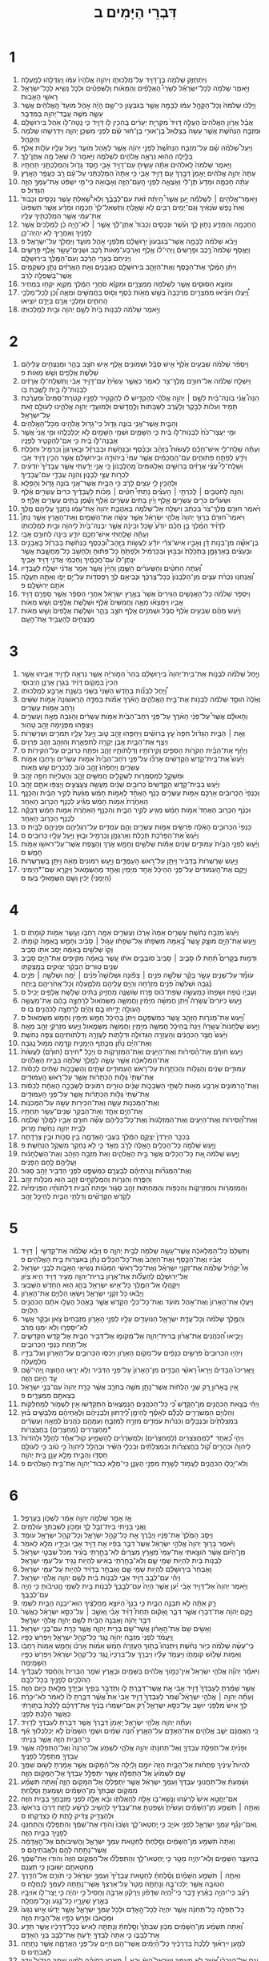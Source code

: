#+TITLE: דִּבְרֵי הַיָּמִים ב 
* 1  
1. וַיִּתְחַזֵּ֛ק שְׁלֹמֹ֥ה בֶן־דָּוִ֖יד עַל־מַלְכוּתֹ֑ו וַיהוָ֤ה אֱלֹהָיו֙ עִמֹּ֔ו וַֽיְגַדְּלֵ֖הוּ לְמָֽעְלָה׃ 
2. וַיֹּ֣אמֶר שְׁלֹמֹ֣ה לְכָל־יִשְׂרָאֵ֡ל לְשָׂרֵי֩ הָאֲלָפִ֨ים וְהַמֵּאֹ֜ות וְלַשֹּֽׁפְטִ֗ים וּלְכֹ֛ל נָשִׂ֥יא לְכָל־יִשְׂרָאֵ֖ל רָאשֵׁ֥י הָאָבֹֽות׃ 
3. וַיֵּלְכ֗וּ שְׁלֹמֹה֙ וְכָל־הַקָּהָ֣ל עִמֹּ֔ו לַבָּמָ֖ה אֲשֶׁ֣ר בְּגִבְעֹ֑ון כִּי־שָׁ֣ם הָיָ֗ה אֹ֤הֶל מֹועֵד֙ הָֽאֱלֹהִ֔ים אֲשֶׁ֥ר עָשָׂ֛ה מֹשֶׁ֥ה עֶֽבֶד־יְהוָ֖ה בַּמִּדְבָּֽר׃ 
4. אֲבָ֗ל אֲרֹ֤ון הָאֱלֹהִים֙ הֶעֱלָ֤ה דָוִיד֙ מִקִּרְיַ֣ת יְעָרִ֔ים בַּֽהֵכִ֥ין לֹ֖ו דָּוִ֑יד כִּ֧י נָֽטָה־לֹ֛ו אֹ֖הֶל בִּירוּשָׁלָֽ͏ִם׃ 
5. וּמִזְבַּ֣ח הַנְּחֹ֗שֶׁת אֲשֶׁ֤ר עָשָׂה֙ בְּצַלְאֵל֙ בֶּן־אוּרִ֣י בֶן־ח֔וּר שָׂ֕ם לִפְנֵ֖י מִשְׁכַּ֣ן יְהוָ֑ה וַיִּדְרְשֵׁ֥הוּ שְׁלֹמֹ֖ה וְהַקָּהָֽל׃ 
6. וַיַּעַל֩ שְׁלֹמֹ֨ה שָׁ֜ם עַל־מִזְבַּ֤ח הַנְּחֹ֙שֶׁת֙ לִפְנֵ֣י יְהוָ֔ה אֲשֶׁ֖ר לְאֹ֣הֶל מֹועֵ֑ד וַיַּ֧עַל עָלָ֛יו עֹלֹ֖ות אָֽלֶף׃ 
7. בַּלַּ֣יְלָה הַה֔וּא נִרְאָ֥ה אֱלֹהִ֖ים לִשְׁלֹמֹ֑ה וַיֹּ֣אמֶר לֹ֔ו שְׁאַ֖ל מָ֥ה אֶתֶּן־לָֽךְ׃ 
8. וַיֹּ֤אמֶר שְׁלֹמֹה֙ לֵֽאלֹהִ֔ים אַתָּ֗ה עָשִׂ֛יתָ עִם־דָּוִ֥יד אָבִ֖י חֶ֣סֶד גָּדֹ֑ול וְהִמְלַכְתַּ֖נִי תַּחְתָּֽיו׃ 
9. עַתָּה֙ יְהוָ֣ה אֱלֹהִ֔ים יֵֽאָמֵן֙ דְּבָ֣רְךָ֔ עִ֖ם דָּוִ֣יד אָבִ֑י כִּ֤י אַתָּה֙ הִמְלַכְתַּ֔נִי עַל־עַ֕ם רַ֖ב כַּעֲפַ֥ר הָאָֽרֶץ׃ 
10. עַתָּ֗ה חָכְמָ֤ה וּמַדָּע֙ תֶּן־לִ֔י וְאֵֽצְאָ֛ה לִפְנֵ֥י הָֽעָם־הַזֶּ֖ה וְאָבֹ֑ואָה כִּֽי־מִ֣י יִשְׁפֹּ֔ט אֶת־עַמְּךָ֥ הַזֶּ֖ה הַגָּדֹֽול׃ ס 
11. וַיֹּ֣אמֶר־אֱלֹהִ֣ים ׀ לִשְׁלֹמֹ֡ה יַ֣עַן אֲשֶׁר֩ הָיְתָ֨ה זֹ֜את עִם־לְבָבֶ֗ךָ וְלֹֽא־שָׁ֠אַלְתָּ עֹ֣שֶׁר נְכָסִ֤ים וְכָבֹוד֙ וְאֵת֙ נֶ֣פֶשׁ שֹׂנְאֶ֔יךָ וְגַם־יָמִ֥ים רַבִּ֖ים לֹ֣א שָׁאָ֑לְתָּ וַתִּֽשְׁאַל־לְךָ֙ חָכְמָ֣ה וּמַדָּ֔ע אֲשֶׁ֤ר תִּשְׁפֹּוט֙ אֶת־עַמִּ֔י אֲשֶׁ֥ר הִמְלַכְתִּ֖יךָ עָלָֽיו׃ 
12. הַֽחָכְמָ֥ה וְהַמַּדָּ֖ע נָת֣וּן לָ֑ךְ וְעֹ֨שֶׁר וּנְכָסִ֤ים וְכָבֹוד֙ אֶתֶּן־לָ֔ךְ אֲשֶׁ֣ר ׀ לֹא־הָ֣יָה כֵ֗ן לַמְּלָכִים֙ אֲשֶׁ֣ר לְפָנֶ֔יךָ וְאַחֲרֶ֖יךָ לֹ֥א יִֽהְיֶה־כֵּֽן׃ 
13. וַיָּבֹ֨א שְׁלֹמֹ֜ה לַבָּמָ֤ה אֲשֶׁר־בְּגִבְעֹון֙ יְר֣וּשָׁלַ֔͏ִם מִלִּפְנֵ֖י אֹ֣הֶל מֹועֵ֑ד וַיִּמְלֹ֖ךְ עַל־יִשְׂרָאֵֽל׃ פ 
14. וַיֶּאֱסֹ֣ף שְׁלֹמֹה֮ רֶ֣כֶב וּפָרָשִׁים֒ וַֽיְהִי־לֹ֗ו אֶ֤לֶף וְאַרְבַּע־מֵאֹות֙ רֶ֔כֶב וּשְׁנֵים־עָשָׂ֥ר אֶ֖לֶף פָּרָשִׁ֑ים וַיַּנִּיחֵם֙ בְּעָרֵ֣י הָרֶ֔כֶב וְעִם־הַמֶּ֖לֶךְ בִּירֽוּשָׁלָֽ͏ִם׃ 
15. וַיִּתֵּ֨ן הַמֶּ֜לֶךְ אֶת־הַכֶּ֧סֶף וְאֶת־הַזָּהָ֛ב בִּירוּשָׁלַ֖͏ִם כָּאֲבָנִ֑ים וְאֵ֣ת הָאֲרָזִ֗ים נָתַ֛ן כַּשִּׁקְמִ֥ים אֲשֶׁר־בַּשְּׁפֵלָ֖ה לָרֹֽב׃ 
16. וּמֹוצָ֧א הַסּוּסִ֛ים אֲשֶׁ֥ר לִשְׁלֹמֹ֖ה מִמִּצְרָ֑יִם וּמִקְוֵ֕א סֹחֲרֵ֣י הַמֶּ֔לֶךְ מִקְוֵ֥א יִקְח֖וּ בִּמְחִֽיר׃ 
17. וַֽ֠יַּעֲלוּ וַיֹּוצִ֨יאוּ מִמִּצְרַ֤יִם מֶרְכָּבָה֙ בְּשֵׁ֣שׁ מֵאֹ֣ות כֶּ֔סֶף וְס֖וּס בַּחֲמִשִּׁ֣ים וּמֵאָ֑ה וְ֠כֵן לְכָל־מַלְכֵ֧י הַֽחִתִּ֛ים וּמַלְכֵ֥י אֲרָ֖ם בְּיָדָ֥ם יֹוצִֽיאוּ׃ 
18. וַיֹּ֣אמֶר שְׁלֹמֹ֗ה לִבְנֹ֥ות בַּ֙יִת֙ לְשֵׁ֣ם יְהוָ֔ה וּבַ֖יִת לְמַלְכוּתֹֽו׃ 
* 2  
1. וַיִּסְפֹּ֨ר שְׁלֹמֹ֜ה שִׁבְעִ֥ים אֶ֙לֶף֙ אִ֣ישׁ סַבָּ֔ל וּשְׁמֹונִ֥ים אֶ֛לֶף אִ֖ישׁ חֹצֵ֣ב בָּהָ֑ר וּמְנַצְּחִ֣ים עֲלֵיהֶ֔ם שְׁלֹ֥שֶׁת אֲלָפִ֖ים וְשֵׁ֥שׁ מֵאֹֽות׃ פ 
2. וַיִּשְׁלַ֣ח שְׁלֹמֹ֔ה אֶל־חוּרָ֥ם מֶֽלֶךְ־צֹ֖ר לֵאמֹ֑ר כַּאֲשֶׁ֤ר עָשִׂ֙יתָ֙ עִם־דָּוִ֣יד אָבִ֔י וַתִּֽשְׁלַֽח־לֹ֣ו אֲרָזִ֔ים לִבְנֹֽות־לֹ֥ו בַ֖יִת לָשֶׁ֥בֶת בֹּֽו׃ 
3. הִנֵּה֩ אֲנִ֨י בֹֽונֶה־בַּ֜יִת לְשֵׁ֣ם ׀ יְהוָ֣ה אֱלֹהָ֗י לְהַקְדִּ֣ישׁ לֹ֡ו לְהַקְטִ֣יר לְפָנָ֣יו קְטֹֽרֶת־סַמִּים֩ וּמַעֲרֶ֨כֶת תָּמִ֤יד וְעֹלֹות֙ לַבֹּ֣קֶר וְלָעֶ֔רֶב לַשַּׁבָּתֹות֙ וְלֶ֣חֳדָשִׁ֔ים וּֽלְמֹועֲדֵ֖י יְהוָ֣ה אֱלֹהֵ֑ינוּ לְעֹולָ֖ם זֹ֥את עַל־יִשְׂרָאֵֽל׃ 
4. וְהַבַּ֛יִת אֲשֶׁר־אֲנִ֥י בֹונֶ֖ה גָּדֹ֑ול כִּֽי־גָדֹ֥ול אֱלֹהֵ֖ינוּ מִכָּל־הָאֱלֹהִֽים׃ 
5. וּמִ֤י יַעֲצָר־כֹּ֙חַ֙ לִבְנֹֽות־לֹ֣ו בַ֔יִת כִּ֧י הַשָּׁמַ֛יִם וּשְׁמֵ֥י הַשָּׁמַ֖יִם לֹ֣א יְכַלְכְּלֻ֑הוּ וּמִ֤י אֲנִי֙ אֲשֶׁ֣ר אֶבְנֶה־לֹּ֣ו בַ֔יִת כִּ֖י אִם־לְהַקְטִ֥יר לְפָנָֽיו׃ 
6. וְעַתָּ֡ה שְֽׁלַֽח־לִ֣י אִישׁ־חָכָ֡ם לַעֲשֹׂות֩ בַּזָּהָ֨ב וּבַכֶּ֜סֶף וּבַנְּחֹ֣שֶׁת וּבַבַּרְזֶ֗ל וּבָֽאַרְגְּוָן֙ וְכַרְמִ֣יל וּתְכֵ֔לֶת וְיֹדֵ֖עַ לְפַתֵּ֣חַ פִּתּוּחִ֑ים עִם־הַֽחֲכָמִ֗ים אֲשֶׁ֤ר עִמִּי֙ בִּֽיהוּדָ֣ה וּבִֽירוּשָׁלַ֔͏ִם אֲשֶׁ֥ר הֵכִ֖ין דָּוִ֥יד אָבִֽי׃ 
7. וּֽשְׁלַֽח־לִי֩ עֲצֵ֨י אֲרָזִ֜ים בְּרֹושִׁ֣ים וְאַלְגּוּמִּים֮ מֵֽהַלְּבָנֹון֒ כִּ֚י אֲנִ֣י יָדַ֔עְתִּי אֲשֶׁ֤ר עֲבָדֶ֙יךָ֙ יֹֽודְעִ֔ים לִכְרֹ֖ות עֲצֵ֣י לְבָנֹ֑ון וְהִנֵּ֥ה עֲבָדַ֖י עִם־עֲבָדֶֽיךָ׃ 
8. וּלְהָכִ֥ין לִ֛י עֵצִ֖ים לָרֹ֑ב כִּ֥י הַבַּ֛יִת אֲשֶׁר־אֲנִ֥י בֹונֶ֖ה גָּדֹ֥ול וְהַפְלֵֽא׃ 
9. וְהִנֵּ֣ה לַֽחֹטְבִ֣ים ׀ לְֽכֹרְתֵ֣י ׀ הָעֵצִ֡ים נָתַתִּי֩ חִטִּ֨ים ׀ מַכֹּ֜ות לַעֲבָדֶ֗יךָ כֹּרִים֙ עֶשְׂרִ֣ים אֶ֔לֶף וּשְׂעֹרִ֕ים כֹּרִ֖ים עֶשְׂרִ֣ים אָ֑לֶף וְיַ֗יִן בַּתִּים֙ עֶשְׂרִ֣ים אֶ֔לֶף וְשֶׁ֕מֶן בַּתִּ֖ים עֶשְׂרִ֥ים אָֽלֶף׃ פ 
10. וַיֹּ֨אמֶר חוּרָ֤ם מֶֽלֶךְ־צֹר֙ בִּכְתָ֔ב וַיִּשְׁלַ֖ח אֶל־שְׁלֹמֹ֑ה בְּאַהֲבַ֤ת יְהוָה֙ אֶת־עַמֹּ֔ו נְתָנְךָ֥ עֲלֵיהֶ֖ם מֶֽלֶךְ׃ 
11. וַיֹּאמֶר֮ חוּרָם֒ בָּר֤וּךְ יְהוָה֙ אֱלֹהֵ֣י יִשְׂרָאֵ֔ל אֲשֶׁ֣ר עָשָׂ֔ה אֶת־הַשָּׁמַ֖יִם וְאֶת־הָאָ֑רֶץ אֲשֶׁ֣ר נָתַן֩ לְדָוִ֨יד הַמֶּ֜לֶךְ בֵּ֣ן חָכָ֗ם יֹודֵ֙עַ֙ שֵׂ֣כֶל וּבִינָ֔ה אֲשֶׁ֤ר יִבְנֶה־בַּ֙יִת֙ לַיהוָ֔ה וּבַ֖יִת לְמַלְכוּתֹֽו׃ 
12. וְעַתָּ֗ה שָׁלַ֧חְתִּי אִישׁ־חָכָ֛ם יֹודֵ֥עַ בִּינָ֖ה לְחוּרָ֥ם אָבִֽי׃ 
13. בֶּן־אִשָּׁ֞ה מִן־בְּנֹ֣ות דָּ֗ן וְאָבִ֣יו אִישׁ־צֹרִ֡י יֹודֵ֡עַ לַעֲשֹׂ֣ות בַּזָּֽהָב־וּ֠בַכֶּסֶף בַּנְּחֹ֨שֶׁת בַּבַּרְזֶ֜ל בָּאֲבָנִ֣ים וּבָעֵצִ֗ים בָּאַרְגָּמָ֤ן בַּתְּכֵ֙לֶת֙ וּבַבּ֣וּץ וּבַכַּרְמִ֔יל וּלְפַתֵּ֙חַ֙ כָּל־פִּתּ֔וּחַ וְלַחְשֹׁ֖ב כָּל־מַחֲשָׁ֑בֶת אֲשֶׁ֤ר יִנָּֽתֶן־לֹו֙ עִם־חֲכָמֶ֔יךָ וְֽחַכְמֵ֔י אֲדֹנִ֖י דָּוִ֥יד אָבִֽיךָ׃ 
14. וְ֠עַתָּה הַחִטִּ֨ים וְהַשְּׂעֹרִ֜ים הַשֶּׁ֤מֶן וְהַיַּ֙יִן֙ אֲשֶׁ֣ר אָמַ֣ר אֲדֹנִ֔י יִשְׁלַ֖ח לַעֲבָדָֽיו׃ 
15. וַ֠אֲנַחְנוּ נִכְרֹ֨ת עֵצִ֤ים מִן־הַלְּבָנֹון֙ כְּכָל־צָרְכֶּ֔ךָ וּנְבִיאֵ֥ם לְךָ֛ רַפְסֹדֹ֖ות עַל־יָ֣ם יָפֹ֑ו וְאַתָּ֛ה תַּעֲלֶ֥ה אֹתָ֖ם יְרוּשָׁלָֽ͏ִם׃ פ 
16. וַיִּסְפֹּ֣ר שְׁלֹמֹ֗ה כָּל־הָאֲנָשִׁ֤ים הַגֵּירִים֙ אֲשֶׁר֙ בְּאֶ֣רֶץ יִשְׂרָאֵ֔ל אַחֲרֵ֣י הַסְּפָ֔ר אֲשֶׁ֥ר סְפָרָ֖ם דָּוִ֣יד אָבִ֑יו וַיִּמָּצְא֗וּ מֵאָ֤ה וַחֲמִשִּׁים֙ אֶ֔לֶף וּשְׁלֹ֥שֶׁת אֲלָפִ֖ים וְשֵׁ֥שׁ מֵאֹֽות׃ 
17. וַיַּ֨עַשׂ מֵהֶ֜ם שִׁבְעִ֥ים אֶ֙לֶף֙ סַבָּ֔ל וּשְׁמֹנִ֥ים אֶ֖לֶף חֹצֵ֣ב בָּהָ֑ר וּשְׁלֹ֤שֶׁת אֲלָפִים֙ וְשֵׁ֣שׁ מֵאֹ֔ות מְנַצְּחִ֖ים לְהַעֲבִ֥יד אֶת־הָעָֽם׃ 
* 3  
1. וַיָּ֣חֶל שְׁלֹמֹ֗ה לִבְנֹ֤ות אֶת־בֵּית־יְהוָה֙ בִּיר֣וּשָׁלַ֔͏ִם בְּהַר֙ הַמֹּ֣ורִיָּ֔ה אֲשֶׁ֥ר נִרְאָ֖ה לְדָוִ֣יד אָבִ֑יהוּ אֲשֶׁ֤ר הֵכִין֙ בִּמְקֹ֣ום דָּוִ֔יד בְּגֹ֖רֶן אָרְנָ֥ן הַיְבוּסִֽי׃ 
2. וַ֠יָּחֶל לִבְנֹ֞ות בַּחֹ֤דֶשׁ הַשֵּׁנִי֙ בַּשֵּׁנִ֔י בִּשְׁנַ֥ת אַרְבַּ֖ע לְמַלְכוּתֹֽו׃ 
3. וְאֵ֙לֶּה֙ הוּסַ֣ד שְׁלֹמֹ֔ה לִבְנֹ֖ות אֶת־בֵּ֣ית הָאֱלֹהִ֑ים הָאֹ֡רֶךְ אַמֹּ֞ות בַּמִּדָּ֤ה הָרִֽאשֹׁונָה֙ אַמֹּ֣ות שִׁשִּׁ֔ים וְרֹ֖חַב אַמֹּ֥ות עֶשְׂרִֽים׃ 
4. וְהָאוּלָ֡ם אֲשֶׁר֩ עַל־פְּנֵ֨י הָאֹ֜רֶךְ עַל־פְּנֵ֤י רֹֽחַב־הַבַּ֙יִת֙ אַמֹּ֣ות עֶשְׂרִ֔ים וְהַגֹּ֖בַהּ מֵאָ֣ה וְעֶשְׂרִ֑ים וַיְצַפֵּ֥הוּ מִפְּנִ֖ימָה זָהָ֥ב טָהֹֽור׃ 
5. וְאֵ֣ת ׀ הַבַּ֣יִת הַגָּדֹ֗ול חִפָּה֙ עֵ֣ץ בְּרֹושִׁ֔ים וַיְחַפֵּ֖הוּ זָהָ֣ב טֹ֑וב וַיַּ֧עַל עָלָ֛יו תִּמֹרִ֖ים וְשַׁרְשְׁרֹֽות׃ 
6. וַיְצַ֧ף אֶת־הַבַּ֛יִת אֶ֥בֶן יְקָרָ֖ה לְתִפְאָ֑רֶת וְהַזָּהָ֖ב זְהַ֥ב פַּרְוָֽיִם׃ 
7. וַיְחַ֨ף אֶת־הַבַּ֜יִת הַקֹּרֹ֧ות הַסִּפִּ֛ים וְקִֽירֹותָ֥יו וְדַלְתֹותָ֖יו זָהָ֑ב וּפִתַּ֥ח כְּרוּבִ֖ים עַל־הַקִּירֹֽות׃ ס 
8. וַיַּ֙עַשׂ֙ אֶת־בֵּֽית־קֹ֣דֶשׁ הַקֳּדָשִׁ֔ים אָרְכֹּ֞ו עַל־פְּנֵ֤י רֹֽחַב־הַבַּ֙יִת֙ אַמֹּ֣ות עֶשְׂרִ֔ים וְרָחְבֹּ֖ו אַמֹּ֣ות עֶשְׂרִ֑ים וַיְחַפֵּ֙הוּ֙ זָהָ֣ב טֹ֔וב לְכִכָּרִ֖ים שֵׁ֥שׁ מֵאֹֽות׃ 
9. וּמִשְׁקָ֛ל לְמִסְמְרֹ֥ות לִשְׁקָלִ֖ים חֲמִשִּׁ֣ים זָהָ֑ב וְהָעֲלִיֹּ֖ות חִפָּ֥ה זָהָֽב׃ 
10. וַיַּ֜עַשׂ בְּבֵֽית־קֹ֤דֶשׁ הַקֳּדָשִׁים֙ כְּרוּבִ֣ים שְׁנַ֔יִם מַעֲשֵׂ֖ה צַעֲצֻעִ֑ים וַיְצַפּ֥וּ אֹתָ֖ם זָהָֽב׃ 
11. וְכַנְפֵי֙ הַכְּרוּבִ֔ים אָרְכָּ֖ם אַמֹּ֣ות עֶשְׂרִ֑ים כְּנַ֨ף הָאֶחָ֜ד לְאַמֹּ֣ות חָמֵ֗שׁ מַגַּ֙עַת֙ לְקִ֣יר הַבַּ֔יִת וְהַכָּנָ֤ף הָאַחֶ֙רֶת֙ אַמֹּ֣ות חָמֵ֔שׁ מַגִּ֕יעַ לִכְנַ֖ף הַכְּר֥וּב הָאַחֵֽר׃ 
12. וּכְנַ֨ף הַכְּר֤וּב הָאֶחָד֙ אַמֹּ֣ות חָמֵ֔שׁ מַגִּ֖יעַ לְקִ֣יר הַבָּ֑יִת וְהַכָּנָ֤ף הָאַחֶ֙רֶת֙ אַמֹּ֣ות חָמֵ֔שׁ דְּבֵקָ֕ה לִכְנַ֖ף הַכְּר֥וּב הָאַחֵֽר׃ 
13. כַּנְפֵי֙ הַכְּרוּבִ֣ים הָאֵ֔לֶּה פֹּֽרְשִׂ֖ים אַמֹּ֣ות עֶשְׂרִ֑ים וְהֵ֛ם עֹמְדִ֥ים עַל־רַגְלֵיהֶ֖ם וּפְנֵיהֶ֥ם לַבָּֽיִת׃ ס 
14. וַיַּ֙עַשׂ֙ אֶת־הַפָּרֹ֔כֶת תְּכֵ֥לֶת וְאַרְגָּמָ֖ן וְכַרְמִ֣יל וּב֑וּץ וַיַּ֥עַל עָלָ֖יו כְּרוּבִֽים׃ ס 
15. וַיַּ֜עַשׂ לִפְנֵ֤י הַבַּ֙יִת֙ עַמּוּדִ֣ים שְׁנַ֔יִם אַמֹּ֕ות שְׁלֹשִׁ֥ים וְחָמֵ֖שׁ אֹ֑רֶךְ וְהַצֶּ֥פֶת אֲשֶׁר־עַל־רֹאשֹׁ֖ו אַמֹּ֥ות חָמֵֽשׁ׃ ס 
16. וַיַּ֤עַשׂ שַׁרְשְׁרֹות֙ בַּדְּבִ֔יר וַיִּתֵּ֖ן עַל־רֹ֣אשׁ הָעַמֻּדִ֑ים וַיַּ֤עַשׂ רִמֹּונִים֙ מֵאָ֔ה וַיִּתֵּ֖ן בַּֽשַּׁרְשְׁרֹֽות׃ 
17. וַיָּ֤קֶם אֶת־הָֽעַמּוּדִים֙ עַל־פְּנֵ֣י הַהֵיכָ֔ל אֶחָ֥ד מִיָּמִ֖ין וְאֶחָ֣ד מֵֽהַשְּׂמֹ֑אול וַיִּקְרָ֤א שֵׁם־*הַיְמִינִי (הַיְמָנִי֙) יָכִ֔ין וְשֵׁ֥ם הַשְּׂמָאלִ֖י בֹּֽעַז׃ ס 
* 4  
1. וַיַּ֙עַשׂ֙ מִזְבַּ֣ח נְחֹ֔שֶׁת עֶשְׂרִ֤ים אַמָּה֙ אָרְכֹּ֔ו וְעֶשְׂרִ֥ים אַמָּ֖ה רָחְבֹּ֑ו וְעֶ֥שֶׂר אַמֹּ֖ות קֹומָתֹֽו׃ ס 
2. וַיַּ֥עַשׂ אֶת־הַיָּ֖ם מוּצָ֑ק עֶ֣שֶׂר בָּֽ֠אַמָּה מִשְּׂפָתֹ֨ו אֶל־שְׂפָתֹ֜ו עָגֹ֣ול ׀ סָבִ֗יב וְחָמֵ֤שׁ בָּֽאַמָּה֙ קֹֽומָתֹ֔ו וְקָו֙ שְׁלֹשִׁ֣ים בָּֽאַמָּ֔ה יָסֹ֥ב אֹתֹ֖ו סָבִֽיב׃ 
3. וּדְמ֣וּת בְּקָרִים֩ תַּ֨חַת לֹ֜ו סָבִ֤יב ׀ סָבִיב֙ סֹובְבִ֣ים אֹתֹ֔ו עֶ֚שֶׂר בָּֽאַמָּ֔ה מַקִּיפִ֥ים אֶת־הַיָּ֖ם סָבִ֑יב שְׁנַ֤יִם טוּרִים֙ הַבָּקָ֔ר יְצוּקִ֖ים בְּמֻֽצַקְתֹּֽו׃ 
4. עֹומֵ֞ד עַל־שְׁנֵ֧ים עָשָׂ֣ר בָּקָ֗ר שְׁלֹשָׁ֣ה פֹנִ֣ים ׀ צָפֹ֡ונָה וּשְׁלֹושָׁה֩ פֹנִ֨ים ׀ יָ֜מָּה וּשְׁלֹשָׁ֣ה ׀ פֹּנִ֣ים נֶ֗גְבָּה וּשְׁלֹשָׁה֙ פֹּנִ֣ים מִזְרָ֔חָה וְהַיָּ֥ם עֲלֵיהֶ֖ם מִלְמָ֑עְלָה וְכָל־אֲחֹרֵיהֶ֖ם בָּֽיְתָה׃ 
5. וְעָבְיֹ֣ו טֶ֔פַח וּשְׂפָתֹו֙ כְּמַעֲשֵׂ֣ה שְׂפַת־כֹּ֔וס פֶּ֖רַח שֹֽׁושַׁנָּ֑ה מַחֲזִ֣יק בַּתִּ֔ים שְׁלֹ֥שֶׁת אֲלָפִ֖ים יָכִֽיל׃ ס 
6. וַיַּ֣עַשׂ כִּיֹּורִים֮ עֲשָׂרָה֒ וַ֠יִּתֵּן חֲמִשָּׁ֨ה מִיָּמִ֜ין וַחֲמִשָּׁ֤ה מִשְּׂמֹאול֙ לְרָחְצָ֣ה בָהֶ֔ם אֶת־מַעֲשֵׂ֥ה הָעֹולָ֖ה יָדִ֣יחוּ בָ֑ם וְהַיָּ֕ם לְרָחְצָ֥ה לַכֹּהֲנִ֖ים בֹּֽו׃ ס 
7. וַ֠יַּעַשׂ אֶת־מְנֹרֹ֧ות הַזָּהָ֛ב עֶ֖שֶׂר כְּמִשְׁפָּטָ֑ם וַיִּתֵּן֙ בַּֽהֵיכָ֔ל חָמֵ֥שׁ מִיָּמִ֖ין וְחָמֵ֥שׁ מִשְּׂמֹֽאול׃ ס 
8. וַיַּ֣עַשׂ שֻׁלְחָנֹות֮ עֲשָׂרָה֒ וַיַּנַּח֙ בַּֽהֵיכָ֔ל חֲמִשָּׁ֥ה מִיָּמִ֖ין וַחֲמִשָּׁ֣ה מִשְּׂמֹ֑אול וַיַּ֛עַשׂ מִזְרְקֵ֥י זָהָ֖ב מֵאָֽה׃ 
9. וַיַּ֙עַשׂ֙ חֲצַ֣ר הַכֹּהֲנִ֔ים וְהָעֲזָרָ֖ה הַגְּדֹולָ֑ה וּדְלָתֹ֧ות לָעֲזָרָ֛ה וְדַלְתֹותֵיהֶ֖ם צִפָּ֥ה נְחֹֽשֶׁת׃ 
10. וְאֶת־הַיָּ֗ם נָתַ֞ן מִכֶּ֧תֶף הַיְמָנִ֛ית קֵ֖דְמָה מִמּ֥וּל נֶֽגְבָּה׃ 
11. וַיַּ֣עַשׂ חוּרָ֔ם אֶת־הַ֨סִּירֹ֔ות וְאֶת־הַיָּעִ֖ים וְאֶת־הַמִּזְרָקֹ֑ות ס וַיְכַ֣ל *חיּרָם (חוּרָ֗ם) לַעֲשֹׂות֙ אֶת־הַמְּלָאכָ֔ה אֲשֶׁ֥ר עָשָׂ֛ה לַמֶּ֥לֶךְ שְׁלֹמֹ֖ה בְּבֵ֥ית הָאֱלֹהִֽים׃ 
12. עַמּוּדִ֣ים שְׁנַ֔יִם וְהַגֻּלֹּ֧ות וְהַכֹּתָרֹ֛ות עַל־רֹ֥אשׁ הָעַמּוּדִ֖ים שְׁתָּ֑יִם וְהַשְּׂבָכֹ֣ות שְׁתַּ֔יִם לְכַסֹּ֗ות אֶת־שְׁתֵּי֙ גֻּלֹּ֣ות הַכֹּֽתָרֹ֔ות אֲשֶׁ֖ר עַל־רֹ֥אשׁ הָֽעַמּוּדִֽים׃ 
13. וְאֶת־הָֽרִמֹּונִ֛ים אַרְבַּ֥ע מֵאֹ֖ות לִשְׁתֵּ֣י הַשְּׂבָכֹ֑ות שְׁנַ֨יִם טוּרִ֤ים רִמֹּונִים֙ לַשְּׂבָכָ֣ה הָאֶחָ֔ת לְכַסֹּ֗ות אֶת־שְׁתֵּי֙ גֻּלֹּ֣ות הַכֹּֽתָרֹ֔ות אֲשֶׁ֖ר עַל־פְּנֵ֥י הָעַמּוּדִֽים׃ 
14. וְאֶת־הַמְּכֹנֹ֖ות עָשָׂ֑ה וְאֶת־הַכִּיֹּרֹ֥ות עָשָׂ֖ה עַל־הַמְּכֹנֹֽות׃ 
15. אֶת־הַיָּ֖ם אֶחָ֑ד וְאֶת־הַבָּקָ֥ר שְׁנֵים־עָשָׂ֖ר תַּחְתָּֽיו׃ 
16. וְאֶת־הַ֠סִּירֹות וְאֶת־הַיָּעִ֤ים וְאֶת־הַמִּזְלָגֹות֙ וְאֶת־כָּל־כְּלֵיהֶ֔ם עָשָׂ֞ה חוּרָ֥ם אָבִ֛יו לַמֶּ֥לֶךְ שְׁלֹמֹ֖ה לְבֵ֣ית יְהוָ֑ה נְחֹ֖שֶׁת מָרֽוּק׃ 
17. בְּכִכַּ֤ר הַיַּרְדֵּן֙ יְצָקָ֣ם הַמֶּ֔לֶךְ בַּעֲבִ֖י הָאֲדָמָ֑ה בֵּ֥ין סֻכֹּ֖ות וּבֵ֥ין צְרֵדָֽתָה׃ 
18. וַיַּ֧עַשׂ שְׁלֹמֹ֛ה כָּל־הַכֵּלִ֥ים הָאֵ֖לֶּה לָרֹ֣ב מְאֹ֑ד כִּ֛י לֹ֥א נֶחְקַ֖ר מִשְׁקַ֥ל הַנְּחֹֽשֶׁת׃ פ 
19. וַיַּ֣עַשׂ שְׁלֹמֹ֔ה אֵ֚ת כָּל־הַכֵּלִ֔ים אֲשֶׁ֖ר בֵּ֣ית הָאֱלֹהִ֑ים וְאֵת֙ מִזְבַּ֣ח הַזָּהָ֔ב וְאֶת־הַשֻּׁלְחָנֹ֔ות וַעֲלֵיהֶ֖ם לֶ֥חֶם הַפָּנִֽים׃ 
20. וְאֶת־הַמְּנֹרֹ֞ות וְנֵרֹתֵיהֶ֗ם לְבַעֲרָ֧ם כַּמִּשְׁפָּ֛ט לִפְנֵ֥י הַדְּבִ֖יר זָהָ֥ב סָגֽוּר׃ 
21. וְהַפֶּ֧רַח וְהַנֵּרֹ֛ות וְהַמֶּלְקַחַ֖יִם זָהָ֑ב ה֖וּא מִכְלֹ֥ות זָהָֽב׃ 
22. וְהַֽמְזַמְּרֹ֧ות וְהַמִּזְרָקֹ֛ות וְהַכַּפֹּ֥ות וְהַמַּחְתֹּ֖ות זָהָ֣ב סָג֑וּר וּפֶ֣תַח הַ֠בַּיִת דַּלְתֹותָ֨יו הַפְּנִימִיֹּ֜ות לְקֹ֣דֶשׁ הַקֳּדָשִׁ֗ים וְדַלְתֵ֥י הַבַּ֛יִת לַהֵיכָ֖ל זָהָֽב׃ 
* 5  
1. וַתִּשְׁלַם֙ כָּל־הַמְּלָאכָ֔ה אֲשֶׁר־עָשָׂ֥ה שְׁלֹמֹ֖ה לְבֵ֣ית יְהוָ֑ה ס וַיָּבֵ֨א שְׁלֹמֹ֜ה אֶת־קָדְשֵׁ֣י ׀ דָּוִ֣יד אָבִ֗יו וְאֶת־הַכֶּ֤סֶף וְאֶת־הַזָּהָב֙ וְאֶת־כָּל־הַכֵּלִ֔ים נָתַ֕ן בְּאֹצְרֹ֖ות בֵּ֥ית הָאֱלֹהִֽים׃ פ 
2. אָז֩ יַקְהֵ֨יל שְׁלֹמֹ֜ה אֶת־זִקְנֵ֣י יִשְׂרָאֵ֗ל וְאֶת־כָּל־רָאשֵׁ֨י הַמַּטֹּ֜ות נְשִׂיאֵ֧י הָאָבֹ֛ות לִבְנֵ֥י יִשְׂרָאֵ֖ל אֶל־יְרוּשָׁלָ֑͏ִם לְֽהַעֲלֹ֞ות אֶת־אֲרֹ֧ון בְּרִית־יְהוָ֛ה מֵעִ֥יר דָּוִ֖יד הִ֥יא צִיֹּֽון׃ 
3. וַיִּקָּהֲל֧וּ אֶל־הַמֶּ֛לֶךְ כָּל־אִ֥ישׁ יִשְׂרָאֵ֖ל בֶּחָ֑ג ה֖וּא הַחֹ֥דֶשׁ הַשְּׁבִעִֽי׃ 
4. וַיָּבֹ֕אוּ כֹּ֖ל זִקְנֵ֣י יִשְׂרָאֵ֑ל וַיִּשְׂא֥וּ הַלְוִיִּ֖ם אֶת־הָאָרֹֽון׃ 
5. וַיַּעֲל֤וּ אֶת־הָאָרֹון֙ וְאֶת־אֹ֣הֶל מֹועֵ֔ד וְאֶת־כָּל־כְּלֵ֥י הַקֹּ֖דֶשׁ אֲשֶׁ֣ר בָּאֹ֑הֶל הֶעֱל֣וּ אֹתָ֔ם הַכֹּהֲנִ֖ים הַלְוִיִּֽם׃ 
6. וְהַמֶּ֣לֶךְ שְׁלֹמֹ֗ה וְכָל־עֲדַ֧ת יִשְׂרָאֵ֛ל הַנֹּועָדִ֥ים עָלָ֖יו לִפְנֵ֣י הָאָרֹ֑ון מְזַבְּחִים֙ צֹ֣אן וּבָקָ֔ר אֲשֶׁ֧ר לֹֽא־יִסָּפְר֛וּ וְלֹ֥א יִמָּנ֖וּ מֵרֹֽב׃ 
7. וַיָּבִ֣יאוּ הַ֠כֹּהֲנִים אֶת־אֲרֹ֨ון בְּרִית־יְהוָ֧ה אֶל־מְקֹומֹ֛ו אֶל־דְּבִ֥יר הַבַּ֖יִת אֶל־קֹ֣דֶשׁ הַקְּדָשִׁ֑ים אֶל־תַּ֖חַת כַּנְפֵ֥י הַכְּרוּבִֽים׃ 
8. וַיִּהְי֤וּ הַכְּרוּבִים֙ פֹּרְשִׂ֣ים כְּנָפַ֔יִם עַל־מְקֹ֖ום הָאָרֹ֑ון וַיְכַסּ֧וּ הַכְּרוּבִ֛ים עַל־הָאָרֹ֥ון וְעַל־בַּדָּ֖יו מִלְמָֽעְלָה׃ 
9. וַֽיַּאֲרִיכוּ֮ הַבַּדִּים֒ וַיֵּרָאוּ֩ רָאשֵׁ֨י הַבַּדִּ֤ים מִן־הָאָרֹון֙ עַל־פְּנֵ֣י הַדְּבִ֔יר וְלֹ֥א יֵרָא֖וּ הַח֑וּצָה וַֽיְהִי־שָׁ֔ם עַ֖ד הַיֹּ֥ום הַזֶּֽה׃ 
10. אֵ֚ין בָּֽאָרֹ֔ון רַ֚ק שְׁנֵ֣י הַלֻּחֹ֔ות אֲשֶׁר־נָתַ֥ן מֹשֶׁ֖ה בְּחֹרֵ֑ב אֲשֶׁ֨ר כָּרַ֤ת יְהוָה֙ עִם־בְּנֵ֣י יִשְׂרָאֵ֔ל בְּצֵאתָ֖ם מִמִּצְרָֽיִם׃ פ 
11. וַיְהִ֕י בְּצֵ֥את הַכֹּהֲנִ֖ים מִן־הַקֹּ֑דֶשׁ כִּ֠י כָּל־הַכֹּהֲנִ֤ים הַֽנִּמְצְאִים֙ הִתְקַדָּ֔שׁוּ אֵ֖ין לִשְׁמֹ֥ור לְמַחְלְקֹֽות׃ 
12. וְהַלְוִיִּ֣ם הַמְשֹׁרֲרִ֣ים לְכֻלָּ֡ם לְאָסָ֡ף לְהֵימָ֣ן לִֽ֠ידֻתוּן וְלִבְנֵיהֶ֨ם וְלַאֲחֵיהֶ֜ם מְלֻבָּשִׁ֣ים בּ֗וּץ בִּמְצִלְתַּ֙יִם֙ וּבִנְבָלִ֣ים וְכִנֹּרֹ֔ות עֹמְדִ֖ים מִזְרָ֣ח לַמִּזְבֵּ֑חַ וְעִמָּהֶ֤ם כֹּֽהֲנִים֙ לְמֵאָ֣ה וְעֶשְׂרִ֔ים *מַחְצְרִרִים (מַחְצְרִ֖ים) בַּחֲצֹֽצְרֹֽות׃ 
13. וַיְהִ֣י כְ֠אֶחָד *לַמַּחֲצֹצְרִים (לַמְחַצְּרִ֨ים) וְלַמְשֹֽׁרֲרִ֜ים לְהַשְׁמִ֣יעַ קֹול־אֶחָ֗ד לְהַלֵּ֣ל וּלְהֹדֹות֮ לַיהוָה֒ וּכְהָרִ֣ים קֹ֠ול בַּחֲצֹצְרֹ֨ות וּבִמְצִלְתַּ֜יִם וּבִכְלֵ֣י הַשִּׁ֗יר וּבְהַלֵּ֤ל לַיהוָה֙ כִּ֣י טֹ֔וב כִּ֥י לְעֹולָ֖ם חַסְדֹּ֑ו וְהַבַּ֛יִת מָלֵ֥א עָנָ֖ן בֵּ֥ית יְהוָֽה׃ 
14. וְלֹא־יֽ͏ָכְל֧וּ הַכֹּהֲנִ֛ים לַעֲמֹ֥וד לְשָׁרֵ֖ת מִפְּנֵ֣י הֶעָנָ֑ן כִּֽי־מָלֵ֥א כְבֹוד־יְהוָ֖ה אֶת־בֵּ֥ית הָאֱלֹהִֽים׃ פ 
* 6  
1. אָ֖ז אָמַ֣ר שְׁלֹמֹ֑ה יְהוָ֣ה אָמַ֔ר לִשְׁכֹּ֖ון בָּעֲרָפֶֽל׃ 
2. וַֽאֲנִ֛י בָּנִ֥יתִי בֵית־זְבֻ֖ל לָ֑ךְ וּמָכֹ֥ון לְשִׁבְתְּךָ֖ עֹולָמִֽים׃ 
3. וַיַּסֵּ֤ב הַמֶּ֙לֶךְ֙ אֶת־פָּנָ֔יו וַיְבָ֕רֶךְ אֵ֖ת כָּל־קְהַ֣ל יִשְׂרָאֵ֑ל וְכָל־קְהַ֥ל יִשְׂרָאֵ֖ל עֹומֵֽד׃ 
4. וַיֹּ֗אמֶר בָּר֤וּךְ יְהוָה֙ אֱלֹהֵ֣י יִשְׂרָאֵ֔ל אֲשֶׁר֙ דִּבֶּ֣ר בְּפִ֔יו אֵ֖ת דָּוִ֣יד אָבִ֑י וּבְיָדָ֥יו מִלֵּ֖א לֵאמֹֽר׃ 
5. מִן־הַיֹּ֗ום אֲשֶׁ֨ר הֹוצֵ֣אתִי אֶת־עַמִּי֮ מֵאֶ֣רֶץ מִצְרַיִם֒ לֹא־בָחַ֣רְתִּֽי בְעִ֗יר מִכֹּל֙ שִׁבְטֵ֣י יִשְׂרָאֵ֔ל לִבְנֹ֣ות בַּ֔יִת לִהְיֹ֥ות שְׁמִ֖י שָׁ֑ם וְלֹא־בָחַ֣רְתִּֽי בְאִ֔ישׁ לִהְיֹ֥ות נָגִ֖יד עַל־עַמִּ֥י יִשְׂרָאֵֽל׃ 
6. וָאֶבְחַר֙ בִּיר֣וּשָׁלַ֔͏ִם לִהְיֹ֥ות שְׁמִ֖י שָׁ֑ם וָאֶבְחַ֣ר בְּדָוִ֔יד לִהְיֹ֖ות עַל־עַמִּ֥י יִשְׂרָאֵֽל׃ 
7. וַיְהִ֕י עִם־לְבַ֖ב דָּוִ֣יד אָבִ֑י לִבְנֹ֣ות בַּ֔יִת לְשֵׁ֥ם יְהוָ֖ה אֱלֹהֵ֥י יִשְׂרָאֵֽל׃ 
8. וַיֹּ֤אמֶר יְהוָה֙ אֶל־דָּוִ֣יד אָבִ֔י יַ֗עַן אֲשֶׁ֤ר הָיָה֙ עִם־לְבָ֣בְךָ֔ לִבְנֹ֥ות בַּ֖יִת לִשְׁמִ֑י הֱ‍ֽטִיבֹ֔ותָ כִּ֥י הָיָ֖ה עִם־לְבָבֶֽךָ׃ 
9. רַ֣ק אַתָּ֔ה לֹ֥א תִבְנֶ֖ה הַבָּ֑יִת כִּ֤י בִנְךָ֙ הַיֹּוצֵ֣א מֵֽחֲלָצֶ֔יךָ הֽוּא־יִבְנֶ֥ה הַבַּ֖יִת לִשְׁמִֽי׃ 
10. וַיָּ֣קֶם יְהוָ֔ה אֶת־דְּבָרֹ֖ו אֲשֶׁ֣ר דִּבֵּ֑ר וָאָק֡וּם תַּחַת֩ דָּוִ֨יד אָבִ֜י וָאֵשֵׁ֣ב ׀ עַל־כִּסֵּ֣א יִשְׂרָאֵ֗ל כַּאֲשֶׁר֙ דִּבֶּ֣ר יְהוָ֔ה וָאֶבְנֶ֣ה הַבַּ֔יִת לְשֵׁ֥ם יְהוָ֖ה אֱלֹהֵ֥י יִשְׂרָאֵֽל׃ 
11. וָאָשִׂ֥ים שָׁם֙ אֶת־הָ֣אָרֹ֔ון אֲשֶׁר־שָׁ֖ם בְּרִ֣ית יְהוָ֑ה אֲשֶׁ֥ר כָּרַ֖ת עִם־בְּנֵ֥י יִשְׂרָאֵֽל׃ 
12. וַֽיַּעֲמֹ֗ד לִפְנֵי֙ מִזְבַּ֣ח יְהוָ֔ה נֶ֖גֶד כָּל־קְהַ֣ל יִשְׂרָאֵ֑ל וַיִּפְרֹ֖שׂ כַּפָּֽיו׃ 
13. כִּֽי־עָשָׂ֨ה שְׁלֹמֹ֜ה כִּיֹּ֣ור נְחֹ֗שֶׁת וַֽיִּתְּנֵהוּ֮ בְּתֹ֣וךְ הָעֲזָרָה֒ חָמֵ֨שׁ אַמֹּ֜ות אָרְכֹּ֗ו וְחָמֵ֤שׁ אַמֹּות֙ רָחְבֹּ֔ו וְאַמֹּ֥ות שָׁלֹ֖ושׁ קֹומָתֹ֑ו וַיַּעֲמֹ֣ד עָלָ֗יו וַיִּבְרַ֤ךְ עַל־בִּרְכָּיו֙ נֶ֚גֶד כָּל־קְהַ֣ל יִשְׂרָאֵ֔ל וַיִּפְרֹ֥שׂ כַּפָּ֖יו הַשָּׁמָֽיְמָה׃ 
14. וַיֹּאמַ֗ר יְהוָ֞ה אֱלֹהֵ֤י יִשְׂרָאֵל֙ אֵין־כָּמֹ֣וךָ אֱלֹהִ֔ים בַּשָּׁמַ֖יִם וּבָאָ֑רֶץ שֹׁמֵ֤ר הַבְּרִית֙ וְֽהַחֶ֔סֶד לַעֲבָדֶ֕יךָ הַהֹלְכִ֥ים לְפָנֶ֖יךָ בְּכָל־לִבָּֽם׃ 
15. אֲשֶׁ֣ר שָׁמַ֗רְתָּ לְעַבְדְּךָ֙ דָּוִ֣יד אָבִ֔י אֵ֥ת אֲשֶׁר־דִּבַּ֖רְתָּ לֹ֑ו וַתְּדַבֵּ֥ר בְּפִ֛יךָ וּבְיָדְךָ֥ מִלֵּ֖אתָ כַּיֹּ֥ום הַזֶּֽה׃ 
16. וְעַתָּ֞ה יְהוָ֣ה ׀ אֱלֹהֵ֣י יִשְׂרָאֵ֗ל שְׁ֠מֹר לְעַבְדְּךָ֙ דָוִ֤יד אָבִי֙ אֵת֩ אֲשֶׁ֨ר דִּבַּ֤רְתָּ לֹּו֙ לֵאמֹ֔ר לֹא־יִכָּרֵ֨ת לְךָ֥ אִישׁ֙ מִלְּפָנַ֔י יֹושֵׁ֖ב עַל־כִּסֵּ֣א יִשְׂרָאֵ֑ל רַ֠ק אִם־יִשְׁמְר֨וּ בָנֶ֜יךָ אֶת־דַּרְכָּ֗ם לָלֶ֙כֶת֙ בְּתֹ֣ורָתִ֔י כַּאֲשֶׁ֥ר הָלַ֖כְתָּ לְפָנָֽי׃ 
17. וְעַתָּ֕ה יְהוָ֖ה אֱלֹהֵ֣י יִשְׂרָאֵ֑ל יֵֽאָמֵן֙ דְּבָ֣רְךָ֔ אֲשֶׁ֥ר דִּבַּ֖רְתָּ לְעַבְדְּךָ֥ לְדָוִֽיד׃ 
18. כִּ֚י הַֽאֻמְנָ֔ם יֵשֵׁ֧ב אֱלֹהִ֛ים אֶת־הָאָדָ֖ם עַל־הָאָ֑רֶץ הִ֠נֵּה שָׁמַ֜יִם וּשְׁמֵ֤י הַשָּׁמַ֙יִם֙ לֹ֣א יְכַלְכְּל֔וּךָ אַ֕ף כִּֽי־הַבַּ֥יִת הַזֶּ֖ה אֲשֶׁ֥ר בָּנִֽיתִי׃ 
19. וּפָנִ֜יתָ אֶל־תְּפִלַּ֧ת עַבְדְּךָ֛ וְאֶל־תְּחִנָּתֹ֖ו יְהוָ֣ה אֱלֹהָ֑י לִשְׁמֹ֤עַ אֶל־הָרִנָּה֙ וְאֶל־הַתְּפִלָּ֔ה אֲשֶׁ֥ר עַבְדְּךָ֖ מִתְפַּלֵּ֥ל לְפָנֶֽיךָ׃ 
20. לִהְיֹות֩ עֵינֶ֨יךָ פְתֻחֹ֜ות אֶל־הַבַּ֤יִת הַזֶּה֙ יֹומָ֣ם וָלַ֔יְלָה אֶל־הַ֨מָּקֹ֔ום אֲשֶׁ֣ר אָמַ֔רְתָּ לָשׂ֥וּם שִׁמְךָ֖ שָׁ֑ם לִשְׁמֹ֙ועַ֙ אֶל־הַתְּפִלָּ֔ה אֲשֶׁ֣ר יִתְפַּלֵּ֣ל עַבְדְּךָ֔ אֶל־הַמָּקֹ֖ום הַזֶּֽה׃ 
21. וְשָׁ֨מַעְתָּ֜ אֶל־תַּחֲנוּנֵ֤י עַבְדְּךָ֙ וְעַמְּךָ֣ יִשְׂרָאֵ֔ל אֲשֶׁ֥ר יִֽתְפַּֽלְל֖וּ אֶל־הַמָּקֹ֣ום הַזֶּ֑ה וְ֠אַתָּה תִּשְׁמַ֞ע מִמְּקֹ֤ום שִׁבְתְּךָ֙ מִן־הַשָּׁמַ֔יִם וְשָׁמַעְתָּ֖ וְסָלָֽחְתָּ׃ 
22. אִם־יֶחֱטָ֥א אִישׁ֙ לְרֵעֵ֔הוּ וְנָֽשָׁא־בֹ֥ו אָלָ֖ה לְהַֽאֲלֹתֹ֑ו וּבָ֗א אָלָ֛ה לִפְנֵ֥י מִֽזְבַּחֲךָ֖ בַּבַּ֥יִת הַזֶּֽה׃ 
23. וְאַתָּ֣ה ׀ תִּשְׁמַ֣ע מִן־הַשָּׁמַ֗יִם וְעָשִׂ֙יתָ֙ וְשָׁפַטְתָּ֣ אֶת־עֲבָדֶ֔יךָ לְהָשִׁ֣יב לְרָשָׁ֔ע לָתֵ֥ת דַּרְכֹּ֖ו בְּרֹאשֹׁ֑ו וּלְהַצְדִּ֣יק צַדִּ֔יק לָ֥תֶת לֹ֖ו כְּצִדְקָתֹֽו׃ ס 
24. וְֽאִם־יִנָּגֵ֞ף עַמְּךָ֧ יִשְׂרָאֵ֛ל לִפְנֵ֥י אֹויֵ֖ב כִּ֣י יֶֽחֶטְאוּ־לָ֑ךְ וְשָׁ֙בוּ֙ וְהֹוד֣וּ אֶת־שְׁמֶ֔ךָ וְהִתְפַּֽלְל֧וּ וְהִֽתְחַנְּנ֛וּ לְפָנֶ֖יךָ בַּבַּ֥יִת הַזֶּֽה׃ 
25. וְאַתָּה֙ תִּשְׁמַ֣ע מִן־הַשָּׁמַ֔יִם וְסָ֣לַחְתָּ֔ לְחַטַּ֖את עַמְּךָ֣ יִשְׂרָאֵ֑ל וַהֲשֵׁיבֹותָם֙ אֶל־הָ֣אֲדָמָ֔ה אֲשֶׁר־נָתַ֥תָּה לָהֶ֖ם וְלַאֲבֹתֵיהֶֽם׃ פ 
26. בְּהֵעָצֵ֧ר הַשָּׁמַ֛יִם וְלֹֽא־יִהְיֶ֥ה מָטָ֖ר כִּ֣י יֶֽחֶטְאוּ־לָ֑ךְ וְהִֽתְפַּלְל֞וּ אֶל־הַמָּקֹ֤ום הַזֶּה֙ וְהֹוד֣וּ אֶת־שְׁמֶ֔ךָ מֵחַטָּאתָ֥ם יְשׁוּב֖וּן כִּ֥י תַעֲנֵֽם׃ 
27. וְאַתָּ֣ה ׀ תִּשְׁמַ֣ע הַשָּׁמַ֗יִם וְסָ֨לַחְתָּ֜ לְחַטַּ֤את עֲבָדֶ֙יךָ֙ וְעַמְּךָ֣ יִשְׂרָאֵ֔ל כִּ֥י תֹורֵ֛ם אֶל־הַדֶּ֥רֶךְ הַטֹּובָ֖ה אֲשֶׁ֣ר יֵֽלְכוּ־בָ֑הּ וְנָתַתָּ֤ה מָטָר֙ עַֽל־אַרְצְךָ֔ אֲשֶׁר־נָתַ֥תָּה לְעַמְּךָ֖ לְנַחֲלָֽה׃ ס 
28. רָעָ֞ב כִּֽי־יִהְיֶ֣ה בָאָ֗רֶץ דֶּ֣בֶר כִּֽי־יִֽ֠הְיֶה שִׁדָּפֹ֨ון וְיֵרָקֹ֜ון אַרְבֶּ֤ה וְחָסִיל֙ כִּ֣י יִהְיֶ֔ה כִּ֧י יָֽצַר־לֹ֛ו אֹויְבָ֖יו בְּאֶ֣רֶץ שְׁעָרָ֑יו כָּל־נֶ֖גַע וְכָֽל־מַחֲלָֽה׃ 
29. כָּל־תְּפִלָּ֣ה כָל־תְּחִנָּ֗ה אֲשֶׁ֤ר יִהְיֶה֙ לְכָל־הָ֣אָדָ֔ם וּלְכֹ֖ל עַמְּךָ֣ יִשְׂרָאֵ֑ל אֲשֶׁ֣ר יֵדְע֗וּ אִ֤ישׁ נִגְעֹו֙ וּמַכְאֹבֹ֔ו וּפָרַ֥שׂ כַּפָּ֖יו אֶל־הַבַּ֥יִת הַזֶּֽה׃ 
30. וְ֠אַתָּה תִּשְׁמַ֨ע מִן־הַשָּׁמַ֜יִם מְכֹ֤ון שִׁבְתֶּ֙ךָ֙ וְסָ֣לַחְתָּ֔ וְנָתַתָּ֤ה לָאִישׁ֙ כְּכָל־דְּרָכָ֔יו אֲשֶׁ֥ר תֵּדַ֖ע אֶת־לְבָבֹ֑ו כִּ֤י אַתָּה֙ לְבַדְּךָ֣ יָדַ֔עְתָּ אֶת־לְבַ֖ב בְּנֵ֥י הָאָדָֽם׃ 
31. לְמַ֣עַן יִֽירָא֗וּךָ לָלֶ֙כֶת֙ בִּדְרָכֶ֔יךָ כָּל־הַ֨יָּמִ֔ים אֲשֶׁר־הֵ֥ם חַיִּ֖ים עַל־פְּנֵ֣י הָאֲדָמָ֑ה אֲשֶׁ֥ר נָתַ֖תָּה לַאֲבֹתֵֽינוּ׃ ס 
32. וְגַ֣ם אֶל־הַנָּכְרִ֗י אֲ֠שֶׁר לֹ֥א מֵעַמְּךָ֣ יִשְׂרָאֵל֮ הוּא֒ וּבָ֣א ׀ מֵאֶ֣רֶץ רְחֹוקָ֗ה לְמַ֨עַן שִׁמְךָ֤ הַגָּדֹול֙ וְיָדְךָ֣ הַחֲזָקָ֔ה וּֽזְרֹֽועֲךָ֖ הַנְּטוּיָ֑ה וּבָ֥אוּ וְהִֽתְפַּלְל֖וּ אֶל־הַבַּ֥יִת הַזֶּֽה׃ 
33. וְאַתָּ֞ה תִּשְׁמַ֤ע מִן־הַשָּׁמַ֙יִם֙ מִמְּכֹ֣ון שִׁבְתֶּ֔ךָ וְעָשִׂ֕יתָ כְּכֹ֛ל אֲשֶׁר־יִקְרָ֥א אֵלֶ֖יךָ הַנָּכְרִ֑י לְמַ֣עַן יֵדְעוּ֩ כָל־עַמֵּ֨י הָאָ֜רֶץ אֶת־שְׁמֶ֗ךָ וּלְיִרְאָ֤ה אֹֽתְךָ֙ כְּעַמְּךָ֣ יִשְׂרָאֵ֔ל וְלָדַ֕עַת כִּֽי־שִׁמְךָ֣ נִקְרָ֔א עַל־הַבַּ֥יִת הַזֶּ֖ה אֲשֶׁ֥ר בָּנִֽיתִי׃ 
34. כִּֽי־יֵצֵ֨א עַמְּךָ֤ לַמִּלְחָמָה֙ עַל־אֹ֣ויְבָ֔יו בַּדֶּ֖רֶךְ אֲשֶׁ֣ר תִּשְׁלָחֵ֑ם וְהִתְפַּֽלְל֣וּ אֵלֶ֗יךָ דֶּ֣רֶךְ הָעִ֤יר הַזֹּאת֙ אֲשֶׁ֣ר בָּחַ֣רְתָּ בָּ֔הּ וְהַבַּ֖יִת אֲשֶׁר־בָּנִ֥יתִי לִשְׁמֶֽךָ׃ 
35. וְשָׁמַעְתָּ֙ מִן־הַשָּׁמַ֔יִם אֶת־תְּפִלָּתָ֖ם וְאֶת־תְּחִנָּתָ֑ם וְעָשִׂ֖יתָ מִשְׁפָּטָֽם׃ 
36. כִּ֣י יֶחֶטְאוּ־לָ֗ךְ כִּ֣י אֵ֤ין אָדָם֙ אֲשֶׁ֣ר לֹא־יֶחֱטָ֔א וְאָנַפְתָּ֣ בָ֔ם וּנְתַתָּ֖ם לִפְנֵ֣י אֹויֵ֑ב וְשָׁב֧וּם שֹׁובֵיהֶ֛ם אֶל־אֶ֥רֶץ רְחֹוקָ֖ה אֹ֥ו קְרֹובָֽה׃ 
37. וְהֵשִׁ֙יבוּ֙ אֶל־לְבָבָ֔ם בָּאָ֖רֶץ אֲשֶׁ֣ר נִשְׁבּוּ־שָׁ֑ם וְשָׁ֣בוּ ׀ וְהִֽתְחַנְּנ֣וּ אֵלֶ֗יךָ בְּאֶ֤רֶץ שִׁבְיָם֙ לֵאמֹ֔ר חָטָ֥אנוּ הֶעֱוִ֖ינוּ וְרָשָֽׁעְנוּ׃ 
38. וְשָׁ֣בוּ אֵלֶ֗יךָ בְּכָל־לִבָּם֙ וּבְכָל־נַפְשָׁ֔ם בְּאֶ֥רֶץ שִׁבְיָ֖ם אֲשֶׁר־שָׁב֣וּ אֹתָ֑ם וְהִֽתְפַּֽלְל֗וּ דֶּ֤רֶךְ אַרְצָם֙ אֲשֶׁ֣ר נָתַ֣תָּה לַאֲבֹותָ֔ם וְהָעִיר֙ אֲשֶׁ֣ר בָּחַ֔רְתָּ וְלַבַּ֖יִת אֲשֶׁר־בָּנִ֥יתִי לִשְׁמֶֽךָ׃ 
39. וְשָׁמַעְתָּ֙ מִן־הַשָּׁמַ֜יִם מִמְּכֹ֣ון שִׁבְתְּךָ֗ אֶת־תְּפִלָּתָם֙ וְאֶת־תְּחִנֹּ֣תֵיהֶ֔ם וְעָשִׂ֖יתָ מִשְׁפָּטָ֑ם וְסָלַחְתָּ֥ לְעַמְּךָ֖ אֲשֶׁ֥ר חָֽטְאוּ־לָֽךְ׃ 
40. עַתָּ֣ה אֱלֹהַ֗י יִֽהְיוּ־נָ֤א עֵינֶ֙יךָ֙ פְּתֻחֹ֔ות וְאָזְנֶ֖יךָ קַשֻּׁבֹ֑ות לִתְפִלַּ֖ת הַמָּקֹ֥ום הַזֶּֽה׃ ס 
41. וְעַתָּ֗ה קוּמָ֞ה יְהוָ֤ה אֱלֹהִים֙ לְֽנוּחֶ֔ךָ אַתָּ֖ה וַאֲרֹ֣ון עֻזֶּ֑ךָ כֹּהֲנֶ֜יךָ יְהוָ֤ה אֱלֹהִים֙ יִלְבְּשׁ֣וּ תְשׁוּעָ֔ה וַחֲסִידֶ֖יךָ יִשְׂמְח֥וּ בַטֹּֽוב׃ 
42. יְהוָ֣ה אֱלֹהִ֔ים אַל־תָּשֵׁ֖ב פְּנֵ֣י מְשִׁיחֶ֑יךָ זָכְרָ֕ה לְחַֽסְדֵ֖י דָּוִ֥יד עַבְדֶּֽךָ׃ פ 
* 7  
1. וּכְכַלֹּ֤ות שְׁלֹמֹה֙ לְהִתְפַּלֵּ֔ל וְהָאֵ֗שׁ יָֽרְדָה֙ מֵֽהַשָּׁמַ֔יִם וַתֹּ֥אכַל הָעֹלָ֖ה וְהַזְּבָחִ֑ים וּכְבֹ֥וד יְהוָ֖ה מָלֵ֥א אֶת־הַבָּֽיִת׃ 
2. וְלֹ֤א יָֽכְלוּ֙ הַכֹּ֣הֲנִ֔ים לָבֹ֖וא אֶל־בֵּ֣ית יְהוָ֑ה כִּֽי־מָלֵ֥א כְבֹוד־יְהוָ֖ה אֶת־בֵּ֥ית יְהוָֽה׃ 
3. וְכֹ֣ל ׀ בְּנֵ֣י יִשְׂרָאֵ֗ל רֹאִים֙ בְּרֶ֣דֶת הָאֵ֔שׁ וּכְבֹ֥וד יְהוָ֖ה עַל־הַבָּ֑יִת וַיִּכְרְעוּ֩ אַפַּ֨יִם אַ֤רְצָה עַל־הָרִֽצְפָה֙ וַיִּֽשְׁתּֽ͏ַחֲו֔וּ וְהֹודֹ֤ות לַיהוָה֙ כִּ֣י טֹ֔וב כִּ֥י לְעֹולָ֖ם חַסְדֹּֽו׃ 
4. וְהַמֶּ֖לֶךְ וְכָל־הָעָ֑ם זֹבְחִ֥ים זֶ֖בַח לִפְנֵ֥י יְהוָֽה׃ ס 
5. וַיִּזְבַּ֞ח הַמֶּ֣לֶךְ שְׁלֹמֹה֮ אֶת־זֶ֣בַח הַבָּקָ֗ר עֶשְׂרִ֤ים וּשְׁנַ֙יִם֙ אֶ֔לֶף וְצֹ֕אן מֵאָ֥ה וְעֶשְׂרִ֖ים אָ֑לֶף וַֽיַּחְנְכוּ֙ אֶת־בֵּ֣ית הֽ͏ָאֱלֹהִ֔ים הַמֶּ֖לֶךְ וְכָל־הָעָֽם׃ 
6. וְהַכֹּהֲנִ֞ים עַל־מִשְׁמְרֹותָ֣ם עֹמְדִ֗ים וְהַלְוִיִּ֞ם בִּכְלֵי־שִׁ֤יר יְהוָה֙ אֲשֶׁ֨ר עָשָׂ֜ה דָּוִ֣יד הַמֶּ֗לֶךְ לְהֹדֹ֤ות לַיהוָה֙ כִּֽי־לְעֹולָ֣ם חַסְדֹּ֔ו בְּהַלֵּ֥ל דָּוִ֖יד בְּיָדָ֑ם וְהַכֹּהֲנִים֙ *מַחֲצֹצְרִים (מַחְצְרִ֣ים) נֶגְדָּ֔ם וְכָל־יִשְׂרָאֵ֖ל עֹמְדִֽים׃ ס 
7. וַיְקַדֵּ֣שׁ שְׁלֹמֹ֗ה אֶת־תֹּ֤וךְ הֶֽחָצֵר֙ אֲשֶׁר֙ לִפְנֵ֣י בֵית־יְהוָ֔ה כִּֽי־עָ֤שָׂה שָׁם֙ הָֽעֹלֹ֔ות וְאֵ֖ת חֶלְבֵ֣י הַשְּׁלָמִ֑ים כִּֽי־מִזְבַּ֤ח הַנְּחֹ֙שֶׁת֙ אֲשֶׁ֣ר עָשָׂ֣ה שְׁלֹמֹ֔ה לֹ֣א יָכֹ֗ול לְהָכִ֛יל אֶת־הָעֹלָ֥ה וְאֶת־הַמִּנְחָ֖ה וְאֶת־הַחֲלָבִֽים׃ 
8. וַיַּ֣עַשׂ שְׁלֹמֹ֣ה אֶת־הֶ֠חָג בָּעֵ֨ת הַהִ֜יא שִׁבְעַ֤ת יָמִים֙ וְכָל־יִשְׂרָאֵ֣ל עִמֹּ֔ו קָהָ֖ל גָּדֹ֣ול מְאֹ֑ד מִלְּבֹ֥וא חֲמָ֖ת עַד־נַ֥חַל מִצְרָֽיִם׃ 
9. וֽ͏ַיַּעֲשׂ֛וּ בַּיֹּ֥ום הַשְּׁמִינִ֖י עֲצָ֑רֶת כִּ֣י ׀ חֲנֻכַּ֣ת הַמִּזְבֵּ֗חַ עָשׂוּ֙ שִׁבְעַ֣ת יָמִ֔ים וְהֶחָ֖ג שִׁבְעַ֥ת יָמִֽים׃ 
10. וּבְיֹ֨ום עֶשְׂרִ֤ים וּשְׁלֹשָׁה֙ לַחֹ֣דֶשׁ הַשְּׁבִיעִ֔י שִׁלַּ֥ח אֶת־הָעָ֖ם לְאָהֳלֵיהֶ֑ם שְׂמֵחִים֙ וְטֹ֣ובֵי לֵ֔ב עַל־הַטֹּובָ֗ה אֲשֶׁ֨ר עָשָׂ֤ה יְהוָה֙ לְדָוִ֣יד וְלִשְׁלֹמֹ֔ה וּלְיִשְׂרָאֵ֖ל עַמֹּֽו׃ 
11. וַיְכַ֧ל שְׁלֹמֹ֛ה אֶת־בֵּ֥ית יְהוָ֖ה וְאֶת־בֵּ֣ית הַמֶּ֑לֶךְ וְאֵ֨ת כָּל־הַבָּ֜א עַל־לֵ֣ב שְׁלֹמֹ֗ה לַעֲשֹׂ֧ות בְּבֵית־יְהוָ֛ה וּבְבֵיתֹ֖ו הִצְלִֽיחַ׃ פ 
12. וַיֵּרָ֧א יְהוָ֛ה אֶל־שְׁלֹמֹ֖ה בַּלָּ֑יְלָה וַיֹּ֣אמֶר לֹ֗ו שָׁמַ֙עְתִּי֙ אֶת־תְּפִלָּתֶ֔ךָ וּבָחַ֜רְתִּי בַּמָּקֹ֥ום הַזֶּ֛ה לִ֖י לְבֵ֥ית זָֽבַח׃ 
13. הֵ֣ן אֶֽעֱצֹ֤ר הַשָּׁמַ֙יִם֙ וְלֹֽא־יִהְיֶ֣ה מָטָ֔ר וְהֵן־אֲצַוֶּ֥ה עַל־חָגָ֖ב לֶאֱכֹ֣ול הָאָ֑רֶץ וְאִם־אֲשַׁלַּ֥ח דֶּ֖בֶר בְּעַמִּֽי׃ 
14. וְיִכָּנְע֨וּ עַמִּ֜י אֲשֶׁ֧ר נִֽקְרָא־שְׁמִ֣י עֲלֵיהֶ֗ם וְיִֽתְפַּֽלְלוּ֙ וִֽיבַקְשׁ֣וּ פָנַ֔י וְיָשֻׁ֖בוּ מִדַּרְכֵיהֶ֣ם הָרָעִ֑ים וַאֲנִי֙ אֶשְׁמַ֣ע מִן־הַשָּׁמַ֔יִם וְאֶסְלַח֙ לְחַטָּאתָ֔ם וְאֶרְפָּ֖א אֶת־אַרְצָֽם׃ 
15. עַתָּ֗ה עֵינַי֙ יִהְי֣וּ פְתֻחֹ֔ות וְאָזְנַ֖י קַשֻּׁבֹ֑ות לִתְפִלַּ֖ת הַמָּקֹ֥ום הַזֶּֽה׃ 
16. וְעַתָּ֗ה בָּחַ֤רְתִּי וְהִקְדַּ֙שְׁתִּי֙ אֶת־הַבַּ֣יִת הַזֶּ֔ה לִהְיֹות־שְׁמִ֥י שָׁ֖ם עַד־עֹולָ֑ם וְהָי֨וּ עֵינַ֧י וְלִבִּ֛י שָׁ֖ם כָּל־הַיָּמִֽים׃ 
17. וְאַתָּ֞ה אִם־תֵּלֵ֣ךְ לְפָנַ֗י כַּאֲשֶׁ֤ר הָלַךְ֙ דָּוִ֣יד אָבִ֔יךָ וְלַעֲשֹׂ֕ות כְּכֹ֖ל אֲשֶׁ֣ר צִוִּיתִ֑יךָ וְחֻקַּ֥י וּמִשְׁפָּטַ֖י תִּשְׁמֹֽור׃ 
18. וַהֲקִ֣ימֹותִ֔י אֵ֖ת כִּסֵּ֣א מַלְכוּתֶ֑ךָ כַּאֲשֶׁ֣ר כָּרַ֗תִּי לְדָוִ֤יד אָבִ֙יךָ֙ לֵאמֹ֔ר לֹֽא־יִכָּרֵ֤ת לְךָ֙ אִ֔ישׁ מֹושֵׁ֖ל בְּיִשְׂרָאֵֽל׃ 
19. וְאִם־תְּשׁוּב֣וּן אַתֶּ֔ם וַעֲזַבְתֶּם֙ חֻקֹּותַ֣י וּמִצְוֹתַ֔י אֲשֶׁ֥ר נָתַ֖תִּי לִפְנֵיכֶ֑ם וַהֲלַכְתֶּ֗ם וַעֲבַדְתֶּם֙ אֱלֹהִ֣ים אֲחֵרִ֔ים וְהִשְׁתַּחֲוִיתֶ֖ם לָהֶֽם׃ 
20. וּנְתַשְׁתִּ֗ים מֵעַ֤ל אַדְמָתִי֙ אֲשֶׁ֣ר נָתַ֣תִּי לָהֶ֔ם וְאֶת־הַבַּ֤יִת הַזֶּה֙ אֲשֶׁ֣ר הִקְדַּ֣שְׁתִּי לִשְׁמִ֔י אַשְׁלִ֖יךְ מֵעַ֣ל פָּנָ֑י וְאֶתְּנֶ֛נּוּ לְמָשָׁ֥ל וְלִשְׁנִינָ֖ה בְּכָל־הָעַמִּֽים׃ 
21. וְהַבַּ֤יִת הַזֶּה֙ אֲשֶׁ֣ר הָיָ֣ה עֶלְיֹ֔ון לְכָל־עֹבֵ֥ר עָלָ֖יו יִשֹּׁ֑ם וְאָמַ֗ר בַּמֶּ֨ה עָשָׂ֤ה יְהוָה֙ כָּ֔כָה לָאָ֥רֶץ הַזֹּ֖את וְלַבַּ֥יִת הַזֶּֽה׃ 
22. וְאָמְר֗וּ עַל֩ אֲשֶׁ֨ר עָֽזְב֜וּ אֶת־יְהוָ֣ה ׀ אֱלֹהֵ֣י אֲבֹתֵיהֶ֗ם אֲשֶׁ֣ר הֹוצִיאָם֮ מֵאֶ֣רֶץ מִצְרַיִם֒ וַֽיַּחֲזִ֙יקוּ֙ בֵּאלֹהִ֣ים אֲחֵרִ֔ים וַיִּשְׁתַּחֲו֥וּ לָהֶ֖ם וַיַּֽעַבְד֑וּם עַל־כֵּן֙ הֵבִ֣יא עֲלֵיהֶ֔ם אֵ֥ת כָּל־הָרָעָ֖ה הַזֹּֽאת׃ פ 
* 8  
1. וַיְהִ֞י מִקֵּ֣ץ ׀ עֶשְׂרִ֣ים שָׁנָ֗ה אֲשֶׁ֨ר בָּנָ֧ה שְׁלֹמֹ֛ה אֶת־בֵּ֥ית יְהוָ֖ה וְאֶת־בֵּיתֹֽו׃ 
2. וְהֶעָרִ֗ים אֲשֶׁ֨ר נָתַ֤ן חוּרָם֙ לִשְׁלֹמֹ֔ה בָּנָ֥ה שְׁלֹמֹ֖ה אֹתָ֑ם וַיֹּ֥ושֶׁב שָׁ֖ם אֶת־בְּנֵ֥י יִשְׂרָאֵֽל׃ 
3. וַיֵּ֤לֶךְ שְׁלֹמֹה֙ חֲמָ֣ת צֹובָ֔ה וַיֶּחֱזַ֖ק עָלֶֽיהָ׃ 
4. וַיִּ֥בֶן אֶת־תַּדְמֹ֖ר בַּמִּדְבָּ֑ר וְאֵת֙ כָּל־עָרֵ֣י הַֽמִּסְכְּנֹ֔ות אֲשֶׁ֥ר בָּנָ֖ה בַּחֲמָֽת׃ 
5. וַיִּ֜בֶן אֶת־בֵּ֤ית חֹורֹון֙ הָֽעֶלְיֹ֔ון וְאֶת־בֵּ֥ית חֹורֹ֖ון הַתַּחְתֹּ֑ון עָרֵ֣י מָצֹ֔ור חֹומֹ֖ות דְּלָתַ֥יִם וּבְרִֽיחַ׃ 
6. וְאֶֽת־בַּעֲלָ֗ת וְאֵ֨ת כָּל־עָרֵ֤י הַֽמִּסְכְּנֹות֙ אֲשֶׁ֣ר הָי֣וּ לִשְׁלֹמֹ֔ה וְאֵת֙ כָּל־עָרֵ֣י הָרֶ֔כֶב וְאֵ֖ת עָרֵ֣י הַפָּרָשִׁ֑ים וְאֵ֣ת ׀ כָּל־חֵ֣שֶׁק שְׁלֹמֹ֗ה אֲשֶׁ֤ר חָשַׁק֙ לִבְנֹ֤ות בִּירֽוּשָׁלַ֙͏ִם֙ וּבַלְּבָנֹ֔ון וּבְכֹ֖ל אֶ֥רֶץ מֶמְשַׁלְתֹּֽו׃ 
7. כָּל־הָ֠עָם הַנֹּותָ֨ר מִן־הַחִתִּ֜י וְהָאֱמֹרִ֤י וְהַפְּרִזִּי֙ וְהַחִוִּ֣י וְהַיְבוּסִ֔י אֲשֶׁ֛ר לֹ֥א מִיִּשְׂרָאֵ֖ל הֵֽמָּה׃ 
8. מִן־בְּנֵיהֶ֗ם אֲשֶׁ֨ר נֹותְר֤וּ אַחֲרֵיהֶם֙ בָּאָ֔רֶץ אֲשֶׁ֥ר לֹֽא־כִלּ֖וּם בְּנֵ֣י יִשְׂרָאֵ֑ל וַיַּעֲלֵ֤ם שְׁלֹמֹה֙ לְמַ֔ס עַ֖ד הַיֹּ֥ום הַזֶּֽה׃ 
9. וּמִן־בְּנֵי֙ יִשְׂרָאֵ֔ל אֲ֠שֶׁר לֹא־נָתַ֧ן שְׁלֹמֹ֛ה לַעֲבָדִ֖ים לִמְלַאכְתֹּ֑ו כִּי־הֵ֜מָּה אַנְשֵׁ֤י מִלְחָמָה֙ וְשָׂרֵ֣י שָׁלִישָׁ֔יו וְשָׂרֵ֥י רִכְבֹּ֖ו וּפָרָשָֽׁיו׃ פ 
10. וְאֵ֨לֶּה שָׂרֵ֤י *הַנְּצִיבִים (הַנִּצָּבִ֛ים) אֲשֶׁר־לַמֶּ֥לֶךְ שְׁלֹמֹ֖ה חֲמִשִּׁ֣ים וּמָאתָ֑יִם הָרֹדִ֖ים בָּעָֽם׃ 
11. וְאֶת־בַּת־פַּרְעֹ֗ה הֶעֱלָ֤ה שְׁלֹמֹה֙ מֵעִ֣יר דָּוִ֔יד לַבַּ֖יִת אֲשֶׁ֣ר בָּֽנָה־לָ֑הּ כִּ֣י אָמַ֗ר לֹא־תֵשֵׁ֨ב אִשָּׁ֥ה לִי֙ בְּבֵית֙ דָּוִ֣יד מֶֽלֶךְ־יִשְׂרָאֵ֔ל כִּי־קֹ֣דֶשׁ הֵ֔מָּה אֲשֶׁר־בָּֽאָ֥ה אֲלֵיהֶ֖ם אֲרֹ֥ון יְהוָֽה׃ פ 
12. אָ֣ז הֶעֱלָ֧ה שְׁלֹמֹ֛ה עֹלֹ֖ות לַיהוָ֑ה עַ֚ל מִזְבַּ֣ח יְהוָ֔ה אֲשֶׁ֥ר בָּנָ֖ה לִפְנֵ֥י הָאוּלָֽם׃ 
13. וּבִדְבַר־יֹ֣ום בְּיֹ֗ום לְהַעֲלֹות֙ כְּמִצְוַ֣ת מֹשֶׁ֔ה לַשַּׁבָּתֹות֙ וְלֶ֣חֳדָשִׁ֔ים וְלַמֹּ֣ועֲדֹ֔ות שָׁלֹ֥ושׁ פְּעָמִ֖ים בַּשָּׁנָ֑ה בְּחַ֧ג הַמַּצֹּ֛ות וּבְחַ֥ג הַשָּׁבֻעֹ֖ות וּבְחַ֥ג הַסֻּכֹּֽות׃ 
14. וַיַּעֲמֵ֣ד כְּמִשְׁפַּ֣ט דָּֽוִיד־אָ֠בִיו אֶת־מַחְלְקֹ֨ות הַכֹּהֲנִ֜ים עַל־עֲבֹדָתָ֗ם וְהַלְוִיִּ֣ם עַל־מִ֠שְׁמְרֹותָם לְהַלֵּ֨ל וּלְשָׁרֵ֜ת נֶ֤גֶד הַכֹּֽהֲנִים֙ לִדְבַר־יֹ֣ום בְּיֹומֹ֔ו וְהַשֹּׁועֲרִ֥ים בְּמַחְלְקֹותָ֖ם לְשַׁ֣עַר וָשָׁ֑עַר כִּ֣י כֵ֔ן מִצְוַ֖ת דָּוִ֥יד אִישׁ־הָאֱלֹהִֽים׃ 
15. וְלֹ֣א סָרוּ֩ מִצְוַ֨ת הַמֶּ֜לֶךְ עַל־הַכֹּהֲנִ֧ים וְהַלְוִיִּ֛ם לְכָל־דָּבָ֖ר וְלָאֹצָרֹֽות׃ 
16. וַתִּכֹּן֙ כָּל־מְלֶ֣אכֶת שְׁלֹמֹ֔ה עַד־הַיֹּ֛ום מוּסַ֥ד בֵּית־יְהוָ֖ה וְעַד־כְּלֹתֹ֑ו שָׁלֵ֖ם בֵּ֥ית יְהוָֽה׃ ס 
17. אָז֩ הָלַ֨ךְ שְׁלֹמֹ֜ה לְעֶצְיֹֽון־גֶּ֧בֶר וְאֶל־אֵילֹ֛ות עַל־שְׂפַ֥ת הַיָּ֖ם בְּאֶ֥רֶץ אֱדֹֽום׃ 
18. וַיִּֽשְׁלַֽח־לֹו֩ חוּרָ֨ם בְּיַד־עֲבָדָ֜יו *אֹונִיֹּות (אֳנִיֹּ֗ות) וַעֲבָדִים֮ יֹ֣ודְעֵי יָם֒ וַיָּבֹ֜אוּ עִם־עַבְדֵ֤י שְׁלֹמֹה֙ אֹופִ֔ירָה וַיִּקְח֣וּ מִשָּׁ֔ם אַרְבַּע־מֵאֹ֥ות וַחֲמִשִּׁ֖ים כִּכַּ֣ר זָהָ֑ב וַיָּבִ֖יאוּ אֶל־הַמֶּ֥לֶךְ שְׁלֹמֹֽה׃ פ 
* 9  
1. וּמַֽלְכַּת־שְׁבָ֗א שָֽׁמְעָה֮ אֶת־שֵׁ֣מַע שְׁלֹמֹה֒ וַתָּבֹ֣וא לְנַסֹּות֩ אֶת־שְׁלֹמֹ֨ה בְחִידֹ֜ות בִּירֽוּשָׁלַ֗͏ִם בְּחַ֣יִל כָּבֵ֣ד מְאֹ֡ד וּ֠גְמַלִּים נֹשְׂאִ֨ים בְּשָׂמִ֧ים וְזָהָ֛ב לָרֹ֖ב וְאֶ֣בֶן יְקָרָ֑ה וַתָּבֹוא֙ אֶל־שְׁלֹמֹ֔ה וַתְּדַבֵּ֣ר עִמֹּ֔ו אֵ֛ת כָּל־אֲשֶׁ֥ר הָיָ֖ה עִם־לְבָבָֽהּ׃ 
2. וַיַּגֶּד־לָ֥הּ שְׁלֹמֹ֖ה אֶת־כָּל־דְּבָרֶ֑יהָ וְלֹֽא־נֶעְלַ֤ם דָּבָר֙ מִשְּׁלֹמֹ֔ה אֲשֶׁ֧ר לֹ֦א הִגִּ֖יד לָֽהּ׃ 
3. וַתֵּ֙רֶא֙ מַֽלְכַּת־שְׁבָ֔א אֵ֖ת חָכְמַ֣ת שְׁלֹמֹ֑ה וְהַבַּ֖יִת אֲשֶׁ֥ר בָּנָֽה׃ 
4. וּמַאֲכַ֣ל שֻׁלְחָנֹ֡ו וּמֹושַׁ֣ב עֲבָדָיו֩ וּמַעֲמַ֨ד מְשָׁרְתָ֜יו וּמַלְבּֽוּשֵׁיהֶ֗ם וּמַשְׁקָיו֙ וּמַלְבּ֣וּשֵׁיהֶ֔ם וַעֲלִיָּתֹ֔ו אֲשֶׁ֥ר יַעֲלֶ֖ה בֵּ֣ית יְהוָ֑ה וְלֹא־הָ֥יָה עֹ֛וד בָּ֖הּ רֽוּחַ׃ 
5. וַתֹּ֙אמֶר֙ אֶל־הַמֶּ֔לֶךְ אֱמֶת֙ הַדָּבָ֔ר אֲשֶׁ֥ר שָׁמַ֖עְתִּי בְּאַרְצִ֑י עַל־דְּבָרֶ֖יךָ וְעַל־חָכְמָתֶֽךָ׃ 
6. וְלֹֽא־הֶאֱמַ֣נְתִּי לְדִבְרֵיהֶ֗ם עַ֤ד אֲשֶׁר־בָּ֙אתִי֙ וַתִּרְאֶ֣ינָה עֵינַ֔י וְהִנֵּה֙ לֹ֣א הֻגַּד־לִ֔י חֲצִ֖י מַרְבִּ֣ית חָכְמָתֶ֑ךָ יָסַ֕פְתָּ עַל־הַשְּׁמוּעָ֖ה אֲשֶׁ֥ר שָׁמָֽעְתִּי׃ 
7. אַשְׁרֵ֣י אֲנָשֶׁ֔יךָ וְאַשְׁרֵ֖י עֲבָדֶ֣יךָ אֵ֑לֶּה הָעֹמְדִ֤ים לְפָנֶ֙יךָ֙ תָּמִ֔יד וְשֹׁמְעִ֖ים אֶת־חָכְמָתֶֽךָ׃ 
8. יְהִ֨י יְהוָ֤ה אֱלֹהֶ֙יךָ֙ בָּר֔וּךְ אֲשֶׁ֣ר ׀ חָפֵ֣ץ בְּךָ֗ לְתִתְּךָ֤ עַל־כִּסְאֹו֙ לְמֶ֔לֶךְ לַיהוָ֖ה אֱלֹהֶ֑יךָ בְּאַהֲבַ֨ת אֱלֹהֶ֤יךָ אֶת־יִשְׂרָאֵל֙ לְהַעֲמִידֹ֣ו לְעֹולָ֔ם וַיִּתֶּנְךָ֤ עֲלֵיהֶם֙ לְמֶ֔לֶךְ לַעֲשֹׂ֖ות מִשְׁפָּ֥ט וּצְדָקָֽה׃ 
9. וַתִּתֵּ֨ן לַמֶּ֜לֶךְ מֵאָ֥ה וְעֶשְׂרִ֣ים ׀ כִּכַּ֣ר זָהָ֗ב וּבְשָׂמִ֛ים לָרֹ֥ב מְאֹ֖ד וְאֶ֣בֶן יְקָרָ֑ה וְלֹ֤א הָיָה֙ כַּבֹּ֣שֶׂם הַה֔וּא אֲשֶׁר־נָתְנָ֥ה מַֽלְכַּת־שְׁבָ֖א לַמֶּ֥לֶךְ שְׁלֹמֹֽה׃ 
10. וְגַם־עַבְדֵ֤י *חִירָם (חוּרָם֙) וְעַבְדֵ֣י שְׁלֹמֹ֔ה אֲשֶׁר־הֵבִ֥יאוּ זָהָ֖ב מֵאֹופִ֑יר הֵבִ֛יאוּ עֲצֵ֥י אַלְגּוּמִּ֖ים וְאֶ֥בֶן יְקָרָֽה׃ 
11. וַיַּ֣עַשׂ הַ֠מֶּלֶךְ אֶת־עֲצֵ֨י הָֽאַלְגּוּמִּ֜ים מְסִלֹּ֤ות לְבֵית־יְהוָה֙ וּלְבֵ֣ית הַמֶּ֔לֶךְ וְכִנֹּרֹ֥ות וּנְבָלִ֖ים לַשָּׁרִ֑ים וְלֹא־נִרְא֥וּ כָהֵ֛ם לְפָנִ֖ים בְּאֶ֥רֶץ יְהוּדָֽה׃ 
12. וְהַמֶּ֨לֶךְ שְׁלֹמֹ֜ה נָתַ֣ן לְמַֽלְכַּת־שְׁבָ֗א אֶת־כָּל־חֶפְצָהּ֙ אֲשֶׁ֣ר שָׁאָ֔לָה מִלְּבַ֖ד אֲשֶׁר־הֵבִ֣יאָה אֶל־הַמֶּ֑לֶךְ וַֽתַּהֲפֹ֛ךְ וַתֵּ֥לֶךְ לְאַרְצָ֖הּ הִ֥יא וַעֲבָדֶֽיהָ׃ פ 
13. וַיְהִי֙ מִשְׁקַ֣ל הַזָּהָ֔ב אֲשֶׁר־בָּ֥א לִשְׁלֹמֹ֖ה בְּשָׁנָ֣ה אֶחָ֑ת שֵׁ֥שׁ מֵאֹ֛ות וְשִׁשִּׁ֥ים וָשֵׁ֖שׁ כִּכְּרֵ֥י זָהָֽב׃ 
14. לְבַ֞ד מֵאַנְשֵׁ֧י הַתָּרִ֛ים וְהַסֹּחֲרִ֖ים מְבִיאִ֑ים וְכָל־מַלְכֵ֤י עֲרַב֙ וּפַחֹ֣ות הָאָ֔רֶץ מְבִיאִ֛ים זָהָ֥ב וָכֶ֖סֶף לִשְׁלֹמֹֽה׃ 
15. וַיַּ֨עַשׂ הַמֶּ֧לֶךְ שְׁלֹמֹ֛ה מָאתַ֥יִם צִנָּ֖ה זָהָ֣ב שָׁח֑וּט שֵׁ֤שׁ מֵאֹות֙ זָהָ֣ב שָׁח֔וּט יַעֲלֶ֖ה עַל־הַצִּנָּ֥ה הָאֶחָֽת׃ 
16. וּשְׁלֹשׁ־מֵאֹ֤ות מָֽגִנִּים֙ זָהָ֣ב שָׁח֔וּט שְׁלֹ֤שׁ מֵאֹות֙ זָהָ֔ב יַעֲלֶ֖ה עַל־הַמָּגֵ֣ן הָאֶחָ֑ת וַיִּתְּנֵ֣ם הַמֶּ֔לֶךְ בְּבֵ֖ית יַ֥עַר הַלְּבָנֹֽון׃ פ 
17. וַיַּ֧עַשׂ הַמֶּ֛לֶךְ כִּסֵּא־שֵׁ֖ן גָּדֹ֑ול וַיְצַפֵּ֖הוּ זָהָ֥ב טָהֹֽור׃ 
18. וְשֵׁ֣שׁ מַעֲלֹ֣ות לַ֠כִּסֵּא וְכֶ֨בֶשׁ בַּזָּהָ֤ב לַכִּסֵּא֙ מָאֳחָזִ֔ים וְיָדֹ֛ות מִזֶּ֥ה וּמִזֶּ֖ה עַל־מְקֹ֣ום הַשָּׁ֑בֶת וּשְׁנַ֣יִם אֲרָיֹ֔ות עֹמְדִ֖ים אֵ֥צֶל הַיָּדֹֽות׃ 
19. וּשְׁנֵ֧ים עָשָׂ֣ר אֲרָיֹ֗ות עֹמְדִ֥ים שָׁ֛ם עַל־שֵׁ֥שׁ הַֽמַּעֲלֹ֖ות מִזֶּ֣ה וּמִזֶּ֑ה לֹא־נַעֲשָׂ֥ה כֵ֖ן לְכָל־מַמְלָכָֽה׃ 
20. וְ֠כֹל כְּלֵ֞י מַשְׁקֵ֨ה הַמֶּ֤לֶךְ שְׁלֹמֹה֙ זָהָ֔ב וְכֹ֗ל כְּלֵ֛י בֵּֽית־יַ֥עַר הַלְּבָנֹ֖ון זָהָ֣ב סָג֑וּר אֵ֣ין כֶּ֗סֶף נֶחְשָׁ֛ב בִּימֵ֥י שְׁלֹמֹ֖ה לִמְאֽוּמָה׃ 
21. כִּֽי־אֳנִיֹּ֤ות לַמֶּ֙לֶךְ֙ הֹלְכֹ֣ות תַּרְשִׁ֔ישׁ עִ֖ם עַבְדֵ֣י חוּרָ֑ם אַחַת֩ לְשָׁלֹ֨ושׁ שָׁנִ֜ים תָּבֹ֣ואנָה ׀ אֳנִיֹּ֣ות תַּרְשִׁ֗ישׁ נֹֽשְׂאֹות֙ זָהָ֣ב וָכֶ֔סֶף שֶׁנְהַבִּ֥ים וְקֹופִ֖ים וְתוּכִּיִּֽים׃ פ 
22. וַיִּגְדַּל֙ הַמֶּ֣לֶךְ שְׁלֹמֹ֔ה מִכֹּ֖ל מַלְכֵ֣י הָאָ֑רֶץ לְעֹ֖שֶׁר וְחָכְמָֽה׃ 
23. וְכֹל֙ מַלְכֵ֣י הָאָ֔רֶץ מְבַקְשִׁ֖ים אֶת־פְּנֵ֣י שְׁלֹמֹ֑ה לִשְׁמֹ֙עַ֙ אֶת־חָכְמָתֹ֔ו אֲשֶׁר־נָתַ֥ן הָאֱלֹהִ֖ים בְּלִבֹּֽו׃ 
24. וְהֵ֣ם מְבִיאִ֣ים אִ֣ישׁ מִנְחָתֹ֡ו כְּלֵ֣י כֶסֶף֩ וּכְלֵ֨י זָהָ֤ב וּשְׂלָמֹות֙ נֵ֣שֶׁק וּבְשָׂמִ֔ים סוּסִ֖ים וּפְרָדִ֑ים דְּבַר־שָׁנָ֖ה בְּשָׁנָֽה׃ פ 
25. וַיְהִ֨י לִשְׁלֹמֹ֜ה אַרְבַּעַת֩ אֲלָפִ֨ים אֻֽרְיֹ֤ות סוּסִים֙ וּמַרְכָּבֹ֔ות וּשְׁנֵים־עָשָׂ֥ר אֶ֖לֶף פָּרָשִׁ֑ים וַיַּנִּיחֵם֙ בְּעָרֵ֣י הָרֶ֔כֶב וְעִם־הַמֶּ֖לֶךְ בִּירוּשָׁלָֽ͏ִם׃ 
26. וַיְהִ֥י מֹושֵׁ֖ל בְּכָל־הַמְּלָכִ֑ים מִן־הַנָּהָר֙ וְעַד־אֶ֣רֶץ פְּלִשְׁתִּ֔ים וְעַ֖ד גְּב֥וּל מִצְרָֽיִם׃ 
27. וַיִּתֵּ֨ן הַמֶּ֧לֶךְ אֶת־הַכֶּ֛סֶף בִּירוּשָׁלַ֖͏ִם כָּאֲבָנִ֑ים וְאֵ֣ת הָאֲרָזִ֗ים נָתַ֛ן כַּשִּׁקְמִ֥ים אֲשֶׁר־בַּשְּׁפֵלָ֖ה לָרֹֽב׃ 
28. וּמֹוצִיאִ֨ים סוּסִ֧ים מִמִּצְרַ֛יִם לִשְׁלֹמֹ֖ה וּמִכָּל־הָאֲרָצֹֽות׃ 
29. וּשְׁאָר֙ דִּבְרֵ֣י שְׁלֹמֹ֔ה הָרִאשֹׁנִ֖ים וְהָאֲחֲרֹונִ֑ים הֲלֹא־הֵ֣ם כְּתוּבִ֗ים עַל־דִּבְרֵי֙ נָתָ֣ן הַנָּבִ֔יא וְעַל־נְבוּאַ֞ת אֲחִיָּ֣ה הַשִּֽׁילֹונִ֗י וּבַחֲזֹות֙ *יֶעְדִּי (יֶעְדֹּ֣ו) הַחֹזֶ֔ה עַל־יָרָבְעָ֖ם בֶּן־נְבָֽט׃ 
30. וַיִּמְלֹ֨ךְ שְׁלֹמֹ֧ה בִֽירוּשָׁלַ֛͏ִם עַל־כָּל־יִשְׂרָאֵ֖ל אַרְבָּעִ֥ים שָׁנָֽה׃ 
31. וַיִּשְׁכַּ֤ב שְׁלֹמֹה֙ עִם־אֲבֹתָ֔יו וַֽיִּקְבְּרֻ֔הוּ בְּעִ֖יר דָּוִ֣יד אָבִ֑יו וַיִּמְלֹ֛ךְ רְחַבְעָ֥ם בְּנֹ֖ו תַּחְתָּֽיו׃ פ 
* 10  
1. וַיֵּ֥לֶךְ רְחַבְעָ֖ם שְׁכֶ֑מָה כִּ֥י שְׁכֶ֛ם בָּ֥אוּ כָל־יִשְׂרָאֵ֖ל לְהַמְלִ֥יךְ אֹתֹֽו׃ 
2. וַיְהִ֞י כִּשְׁמֹ֨עַ יָרָבְעָ֤ם בֶּן־נְבָט֙ וְה֣וּא בְמִצְרַ֔יִם אֲשֶׁ֣ר בָּרַ֔ח מִפְּנֵ֖י שְׁלֹמֹ֣ה הַמֶּ֑לֶךְ וַיָּ֥שָׁב יָרָבְעָ֖ם מִמִּצְרָֽיִם׃ 
3. וַֽיִּשְׁלְחוּ֙ וַיִּקְרְאוּ־לֹ֔ו וַיָּבֹ֥א יָרָבְעָ֖ם וְכָל־יִשְׂרָאֵ֑ל וַֽיְדַבְּר֔וּ אֶל־רְחַבְעָ֖ם לֵאמֹֽר׃ 
4. אָבִ֖יךָ הִקְשָׁ֣ה אֶת־עֻלֵּ֑נוּ וְעַתָּ֡ה הָקֵל֩ מֵעֲבֹדַ֨ת אָבִ֜יךָ הַקָּשָׁ֗ה וּמֵעֻלֹּ֧ו הַכָּבֵ֛ד אֲשֶׁר־נָתַ֥ן עָלֵ֖ינוּ וְנַֽעַבְדֶֽךָּ׃ 
5. וַיֹּ֣אמֶר אֲלֵהֶ֗ם עֹ֛וד שְׁלֹ֥שֶׁת יָמִ֖ים וְשׁ֣וּבוּ אֵלָ֑י וַיֵּ֖לֶךְ הָעָֽם׃ ס 
6. וַיִּוָּעַ֞ץ הַמֶּ֣לֶךְ רְחַבְעָ֗ם אֶת־הַזְּקֵנִים֙ אֲשֶׁר־הָי֣וּ עֹֽמְדִ֗ים לִפְנֵי֙ שְׁלֹמֹ֣ה אָבִ֔יו בִּֽהְיֹתֹ֥ו חַ֖י לֵאמֹ֑ר אֵ֚יךְ אַתֶּ֣ם נֹֽועָצִ֔ים לְהָשִׁ֥יב לָֽעָם־הַזֶּ֖ה דָּבָֽר׃ 
7. וַיְדַבְּר֨וּ אֵלָ֜יו לֵאמֹ֗ר אִם־תִּֽהְיֶ֨ה לְטֹ֜וב לְהָעָ֤ם הַזֶּה֙ וּרְצִיתָ֔ם וְדִבַּרְתָּ֥ אֲלֵהֶ֖ם דְּבָרִ֣ים טֹובִ֑ים וְהָי֥וּ לְךָ֛ עֲבָדִ֖ים כָּל־הַיָּמִֽים׃ 
8. וַֽיַּעֲזֹ֛ב אֶת־עֲצַ֥ת הַזְּקֵנִ֖ים אֲשֶׁ֣ר יְעָצֻ֑הוּ וַיִּוָּעַ֗ץ אֶת־הַיְלָדִים֙ אֲשֶׁ֣ר גָּדְל֣וּ אִתֹּ֔ו הָעֹמְדִ֖ים לְפָנָֽיו׃ 
9. וַיֹּ֣אמֶר אֲלֵהֶ֗ם מָ֚ה אַתֶּ֣ם נֹֽועָצִ֔ים וְנָשִׁ֥יב דָּבָ֖ר אֶת־הָעָ֣ם הַזֶּ֑ה אֲשֶׁ֨ר דִּבְּר֤וּ אֵלַי֙ לֵאמֹ֔ר הָקֵל֙ מִן־הָעֹ֔ל אֲשֶׁר־נָתַ֥ן אָבִ֖יךָ עָלֵֽינוּ׃ 
10. וַיְדַבְּר֣וּ אִתֹּ֗ו הַיְלָדִים֙ אֲשֶׁ֨ר גָּדְל֣וּ אִתֹּו֮ לֵאמֹר֒ כֹּֽה־תֹאמַ֡ר לָעָם֩ אֲשֶׁר־דִּבְּר֨וּ אֵלֶ֜יךָ לֵאמֹ֗ר אָבִ֙יךָ֙ הִכְבִּ֣יד אֶת־עֻלֵּ֔נוּ וְאַתָּ֖ה הָקֵ֣ל מֵעָלֵ֑ינוּ כֹּ֚ה תֹּאמַ֣ר אֲלֵהֶ֔ם קָֽטָנִּ֥י עָבָ֖ה מִמָּתְנֵ֥י אָבִֽי׃ 
11. וְעַתָּ֗ה אָבִי֙ הֶעְמִ֤יס עֲלֵיכֶם֙ עֹ֣ל כָּבֵ֔ד וַאֲנִ֖י אֹסִ֣יף עַֽל־עֻלְּכֶ֑ם אָבִ֗י יִסַּ֤ר אֶתְכֶם֙ בַּשֹּׁוטִ֔ים וַאֲנִ֖י בָּֽעֲקְרַבִּֽים׃ ס 
12. וַיָּבֹ֨א יָרָבְעָ֧ם וְכָל־הָעָ֛ם אֶל־רְחַבְעָ֖ם בַּיֹּ֣ום הַשְּׁלִשִׁ֑י כַּאֲשֶׁ֨ר דִּבֶּ֤ר הַמֶּ֙לֶךְ֙ לֵאמֹ֔ר שׁ֥וּבוּ אֵלַ֖י בַּיֹּ֥ום הַשְּׁלִשִֽׁי׃ 
13. וַיַּעֲנֵ֥ם הַמֶּ֖לֶךְ קָשָׁ֑ה וַֽיַּעֲזֹב֙ הַמֶּ֣לֶךְ רְחַבְעָ֔ם אֵ֖ת עֲצַ֥ת הַזְּקֵנִֽים׃ 
14. וַיְדַבֵּ֣ר אֲלֵהֶ֗ם כַּעֲצַ֤ת הַיְלָדִים֙ לֵאמֹ֔ר אַכְבִּיד֙ אֶֽת־עֻלְּכֶ֔ם וַאֲנִ֖י אֹסִ֣יף עָלָ֑יו אָבִ֗י יִסַּ֤ר אֶתְכֶם֙ בַּשֹּׁוטִ֔ים וַאֲנִ֖י בָּעֲקְרַבִּֽים׃ 
15. וְלֹֽא־שָׁמַ֥ע הַמֶּ֖לֶךְ אֶל־הָעָ֑ם כִּֽי־הָיְתָ֤ה נְסִבָּה֙ מֵעִ֣ם הֽ͏ָאֱלֹהִ֔ים לְמַעַן֩ הָקִ֨ים יְהוָ֜ה אֶת־דְּבָרֹ֗ו אֲשֶׁ֤ר דִּבֶּר֙ בְּיַד֙ אֲחִיָּ֣הוּ הַשִּֽׁלֹונִ֔י אֶל־יָרָבְעָ֖ם בֶּן־נְבָֽט׃ 
16. וְכָל־יִשְׂרָאֵ֗ל כִּ֠י לֹא־שָׁמַ֣ע הַמֶּלֶךְ֮ לָהֶם֒ וַיָּשִׁ֣יבוּ הָעָ֣ם אֶת־הַמֶּ֣לֶךְ ׀ לֵאמֹ֡ר מַה־לָּנוּ֩ חֵ֨לֶק בְּדָוִ֜יד וְלֹֽא־נַחֲלָ֣ה בְּבֶן־יִשַׁ֗י אִ֤ישׁ לְאֹהָלֶ֙יךָ֙ יִשְׂרָאֵ֔ל עַתָּ֕ה רְאֵ֥ה בֵיתְךָ֖ דָּוִ֑יד וַיֵּ֥לֶךְ כָּל־יִשְׂרָאֵ֖ל לְאֹהָלָֽיו׃ ס 
17. וּבְנֵ֣י יִשְׂרָאֵ֔ל הַיֹּֽשְׁבִ֖ים בְּעָרֵ֣י יְהוּדָ֑ה וַיִּמְלֹ֥ךְ עֲלֵיהֶ֖ם רְחַבְעָֽם׃ 
18. וַיִּשְׁלַ֞ח הַמֶּ֣לֶךְ רְחַבְעָ֗ם אֶת־הֲדֹרָם֙ אֲשֶׁ֣ר עַל־הַמַּ֔ס וַיִּרְגְּמוּ־בֹ֧ו בְנֵֽי־יִשְׂרָאֵ֛ל אֶ֖בֶן וַיָּמֹ֑ת וְהַמֶּ֣לֶךְ רְחַבְעָ֗ם הִתְאַמֵּץ֙ לַֽעֲלֹ֣ות בַּמֶּרְכָּבָ֔ה לָנ֖וּס יְרוּשָׁלָֽ͏ִם׃ ס 
19. וַיִּפְשְׁע֤וּ יִשְׂרָאֵל֙ בְּבֵ֣ית דָּוִ֔יד עַ֖ד הַיֹּ֥ום הַזֶּֽה׃ ס 
* 11  
1. וַיָּבֹ֣א רְחַבְעָם֮ יְרוּשָׁלַ͏ִם֒ וַיַּקְהֵל֩ אֶת־בֵּ֨ית יְהוּדָ֜ה וּבִנְיָמִ֗ן מֵאָ֨ה וּשְׁמֹונִ֥ים אֶ֛לֶף בָּח֖וּר עֹשֵׂ֣ה מִלְחָמָ֑ה לְהִלָּחֵם֙ עִם־יִשְׂרָאֵ֔ל לְהָשִׁ֥יב אֶת־הַמַּמְלָכָ֖ה לִרְחַבְעָֽם׃ פ 
2. וַיְהִי֙ דְּבַר־יְהוָ֔ה אֶל־שְׁמַֽעְיָ֥הוּ אִישׁ־הָאֱלֹהִ֖ים לֵאמֹֽר׃ 
3. אֱמֹ֕ר אֶל־רְחַבְעָ֥ם בֶּן־שְׁלֹמֹ֖ה מֶ֣לֶךְ יְהוּדָ֑ה וְאֶל֙ כָּל־יִשְׂרָאֵ֔ל בִּיהוּדָ֥ה וּבִנְיָמִ֖ן לֵאמֹֽר׃ 
4. כֹּ֣ה אָמַ֣ר יְהוָ֡ה לֹא־תַעֲלוּ֩ וְלֹא־תִלָּ֨חֲמ֜וּ עִם־אֲחֵיכֶ֗ם שׁ֚וּבוּ אִ֣ישׁ לְבֵיתֹ֔ו כִּ֧י מֵֽאִתִּ֛י נִהְיָ֖ה הַדָּבָ֣ר הַזֶּ֑ה וַֽיִּשְׁמְעוּ֙ אֶת־דִּבְרֵ֣י יְהוָ֔ה וַיָּשֻׁ֖בוּ מִלֶּ֥כֶת אֶל־יָרָבְעָֽם׃ פ 
5. וַיֵּ֥שֶׁב רְחַבְעָ֖ם בִּירוּשָׁלָ֑͏ִם וַיִּ֧בֶן עָרִ֛ים לְמָצֹ֖ור בִּיהוּדָֽה׃ 
6. וַיִּ֧בֶן אֶת־בֵּֽית־לֶ֛חֶם וְאֶת־עֵיטָ֖ם וְאֶת־תְּקֹֽועַ׃ 
7. וְאֶת־בֵּֽית־צ֥וּר וְאֶת־שֹׂוכֹ֖ו וְאֶת־עֲדֻלָּֽם׃ 
8. וְאֶת־גַּ֥ת וְאֶת־מָרֵשָׁ֖ה וְאֶת־זִֽיף׃ 
9. וְאֶת־אֲדֹורַ֥יִם וְאֶת־לָכִ֖ישׁ וְאֶת־עֲזֵקָֽה׃ 
10. וְאֶת־צָרְעָה֙ וְאֶת־אַיָּלֹ֔ון וְאֶת־חֶבְרֹ֔ון אֲשֶׁ֥ר בִּיהוּדָ֖ה וּבְבִנְיָמִ֑ן עָרֵ֖י מְצֻרֹֽות׃ 
11. וַיְחַזֵּ֖ק אֶת־הַמְּצֻרֹ֑ות וַיִּתֵּ֤ן בָּהֶם֙ נְגִידִ֔ים וְאֹצְרֹ֥ות מַאֲכָ֖ל וְשֶׁ֥מֶן וָיָֽיִן׃ 
12. וּבְכָל־עִ֤יר וָעִיר֙ צִנֹּ֣ות וּרְמָחִ֔ים וַֽיְחַזְּקֵ֖ם לְהַרְבֵּ֣ה מְאֹ֑ד וַיְהִי־לֹ֖ו יְהוּדָ֥ה וּבִנְיָמִֽן׃ ס 
13. וְהַכֹּהֲנִים֙ וְהַלְוִיִּ֔ם אֲשֶׁ֖ר בְּכָל־יִשְׂרָאֵ֑ל הִֽתְיַצְּב֥וּ עָלָ֖יו מִכָּל־גְּבוּלָֽם׃ 
14. כִּֽי־עָזְב֣וּ הַלְוִיִּ֗ם אֶת־מִגְרְשֵׁיהֶם֙ וַאֲחֻזָּתָ֔ם וַיֵּלְכ֥וּ לִיהוּדָ֖ה וְלִֽירוּשָׁלָ֑͏ִם כִּֽי־הִזְנִיחָ֤ם יָֽרָבְעָם֙ וּבָנָ֔יו מִכַּהֵ֖ן לַיהוָֽה׃ 
15. וַיַּֽעֲמֶד־לֹו֙ כֹּֽהֲנִ֔ים לַבָּמֹ֖ות וְלַשְּׂעִירִ֑ים וְלָעֲגָלִ֖ים אֲשֶׁ֥ר עָשָֽׂה׃ 
16. וְאַחֲרֵיהֶ֗ם מִכֹּל֙ שִׁבְטֵ֣י יִשְׂרָאֵ֔ל הַנֹּֽתְנִים֙ אֶת־לְבָבָ֔ם לְבַקֵּ֕שׁ אֶת־יְהוָ֖ה אֱלֹהֵ֣י יִשְׂרָאֵ֑ל בָּ֚אוּ יְר֣וּשָׁלַ֔͏ִם לִזְבֹּ֕וחַ לַיהוָ֖ה אֱלֹהֵ֥י אֲבֹותֵיהֶֽם׃ 
17. וַֽיְחַזְּקוּ֙ אֶת־מַלְכ֣וּת יְהוּדָ֔ה וַֽיְאַמְּצ֛וּ אֶת־רְחַבְעָ֥ם בֶּן־שְׁלֹמֹ֖ה לְשָׁנִ֣ים שָׁלֹ֑ושׁ כִּ֣י הָֽלְכ֗וּ בְּדֶ֧רֶךְ דָּוִ֛יד וּשְׁלֹמֹ֖ה לְשָׁנִ֥ים שָׁלֹֽושׁ׃ 
18. וַיִּֽקַּֽח־לֹ֤ו רְחַבְעָם֙ אִשָּׁ֔ה אֶת־מָ֣חֲלַ֔ת *בֶּן (בַּת)־יְרִימֹ֖ות בֶּן־דָּוִ֑יד אֲבִיהַ֕יִל בַּת־אֱלִיאָ֖ב בֶּן־יִשָֽׁי׃ 
19. וַתֵּ֥לֶד לֹ֖ו בָּנִ֑ים אֶת־יְע֥וּשׁ וְאֶת־שְׁמַרְיָ֖ה וְאֶת־זָֽהַם׃ 
20. וְאַחֲרֶ֣יהָ לָקַ֔ח אֶֽת־מַעֲכָ֖ה בַּת־אַבְשָׁלֹ֑ום וַתֵּ֣לֶד לֹ֗ו אֶת־אֲבִיָּה֙ וְאֶת־עַתַּ֔י וְאֶת־זִיזָ֖א וְאֶת־שְׁלֹמִֽית׃ 
21. וַיֶּאֱהַ֨ב רְחַבְעָ֜ם אֶת־מַעֲכָ֣ה בַת־אַבְשָׁלֹ֗ום מִכָּל־נָשָׁיו֙ וּפִ֣ילַגְשָׁ֔יו כִּ֠י נָשִׁ֤ים שְׁמֹונֶֽה־עֶשְׂרֵה֙ נָשָׂ֔א וּפִֽילַגְשִׁ֖ים שִׁשִּׁ֑ים וַיֹּ֗ולֶד עֶשְׂרִ֧ים וּשְׁמֹונָ֛ה בָּנִ֖ים וְשִׁשִּׁ֥ים בָּנֹֽות׃ 
22. וַיַּֽעֲמֵ֨ד לָרֹ֧אשׁ רְחַבְעָ֛ם אֶת־אֲבִיָּ֥ה בֶֽן־מַעֲכָ֖ה לְנָגִ֣יד בְּאֶחָ֑יו כִּ֖י לְהַמְלִיכֹֽו׃ 
23. וַיָּבֶן֩ וַיִּפְרֹ֨ץ מִכָּל־בָּנָ֜יו לְֽכָל־אַרְצֹ֧ות יְהוּדָ֣ה וּבִנְיָמִ֗ן לְכֹל֙ עָרֵ֣י הַמְּצֻרֹ֔ות וַיִּתֵּ֥ן לָהֶ֛ם הַמָּזֹ֖ון לָרֹ֑ב וַיִּשְׁאַ֖ל הֲמֹ֥ון נָשִֽׁים׃ 
* 12  
1. וַיְהִ֗י כְּהָכִ֞ין מַלְכ֤וּת רְחַבְעָם֙ וּכְחֶזְקָתֹ֔ו עָזַ֖ב אֶת־תֹּורַ֣ת יְהוָ֑ה וְכָל־יִשְׂרָאֵ֖ל עִמֹּֽו׃ פ 
2. וַיְהִ֞י בַּשָּׁנָ֤ה הַֽחֲמִישִׁית֙ לַמֶּ֣לֶךְ רְחַבְעָ֔ם עָלָ֛ה שִׁישַׁ֥ק מֶֽלֶךְ־מִצְרַ֖יִם עַל־יְרוּשָׁלָ֑͏ִם כִּ֥י מָעֲל֖וּ בַּיהוָֽה׃ 
3. בְּאֶ֤לֶף וּמָאתַ֙יִם֙ רֶ֔כֶב וּבְשִׁשִּׁ֥ים אֶ֖לֶף פָּרָשִׁ֑ים וְאֵ֣ין מִסְפָּ֗ר לָעָ֞ם אֲשֶׁר־בָּ֤אוּ עִמֹּו֙ מִמִּצְרַ֔יִם לוּבִ֥ים סֻכִּיִּ֖ים וְכוּשִֽׁים׃ 
4. וַיִּלְכֹּ֛ד אֶת־עָרֵ֥י הַמְּצֻרֹ֖ות אֲשֶׁ֣ר לִֽיהוּדָ֑ה וַיָּבֹ֖א עַד־יְרוּשָׁלָֽ͏ִם׃ ס 
5. וּֽשְׁמַֽעְיָ֤ה הַנָּבִיא֙ בָּ֣א אֶל־רְחַבְעָ֔ם וְשָׂרֵ֣י יְהוּדָ֔ה אֲשֶׁר־נֶאֶסְפ֥וּ אֶל־יְרוּשָׁלַ֖͏ִם מִפְּנֵ֣י שִׁישָׁ֑ק וַיֹּ֨אמֶר לָהֶ֜ם כֹּה־אָמַ֣ר יְהוָ֗ה אַתֶּם֙ עֲזַבְתֶּ֣ם אֹתִ֔י וְאַף־אֲנִ֛י עָזַ֥בְתִּי אֶתְכֶ֖ם בְּיַד־שִׁישָֽׁק׃ 
6. וַיִּכָּנְע֥וּ שָׂרֵֽי־יִשְׂרָאֵ֖ל וְהַמֶּ֑לֶךְ וַיֹּאמְר֖וּ צַדִּ֥יק ׀ יְהוָֽה׃ 
7. וּבִרְאֹ֤ות יְהוָה֙ כִּ֣י נִכְנָ֔עוּ הָיָה֩ דְבַר־יְהוָה֙ אֶל־שְׁמַֽעְיָ֧ה ׀ לֵאמֹ֛ר נִכְנְע֖וּ לֹ֣א אַשְׁחִיתֵ֑ם וְנָתַתִּ֨י לָהֶ֤ם כִּמְעַט֙ לִפְלֵיטָ֔ה וְלֹא־תִתַּ֧ךְ חֲמָתִ֛י בִּירוּשָׁלַ֖͏ִם בְּיַד־שִׁישָֽׁק׃ 
8. כִּ֥י יִהְיוּ־לֹ֖ו לַעֲבָדִ֑ים וְיֵדְעוּ֙ עֲבֹ֣ודָתִ֔י וַעֲבֹודַ֖ת מַמְלְכֹ֥ות הָאֲרָצֹֽות׃ ס 
9. וַיַּ֨עַל שִׁישַׁ֥ק מֶֽלֶךְ־מִצְרַיִם֮ עַל־יְרוּשָׁלַ͏ִם֒ וַיִּקַּ֞ח אֶת־אֹצְרֹ֣ות בֵּית־יְהוָ֗ה וְאֶת־אֹֽצְרֹות֙ בֵּ֣ית הַמֶּ֔לֶךְ אֶת־הַכֹּ֖ל לָקָ֑ח וַיִּקַּח֙ אֶת־מָגִנֵּ֣י הַזָּהָ֔ב אֲשֶׁ֥ר עָשָׂ֖ה שְׁלֹמֹֽה׃ 
10. וַיַּ֨עַשׂ הַמֶּ֤לֶךְ רְחַבְעָם֙ תַּחְתֵּיהֶ֔ם מָגִנֵּ֖י נְחֹ֑שֶׁת וְהִפְקִ֗יד עַל־יַד֙ שָׂרֵ֣י הָרָצִ֔ים הַשֹּׁ֣מְרִ֔ים פֶּ֖תַח בֵּ֥ית הַמֶּֽלֶךְ׃ 
11. וַיְהִ֛י מִדֵּי־בֹ֥וא הַמֶּ֖לֶךְ בֵּ֣ית יְהוָ֑ה בָּ֤אוּ הָרָצִים֙ וּנְשָׂא֔וּם וֶהֱשִׁב֖וּם אֶל־תָּ֥א הָרָצִֽים׃ 
12. וּבְהִכָּֽנְעֹ֗ו שָׁ֤ב מִמֶּ֙נּוּ֙ אַף־יְהוָ֔ה וְלֹ֥א לְהַשְׁחִ֖ית לְכָלָ֑ה וְגַם֙ בִּֽיהוּדָ֔ה הָיָ֖ה דְּבָרִ֥ים טֹובִֽים׃ ס 
13. וַיִּתְחַזֵּ֞ק הַמֶּ֧לֶךְ רְחַבְעָ֛ם בִּירוּשָׁלַ֖͏ִם וַיִּמְלֹ֑ךְ כִּ֣י בֶן־אַרְבָּעִ֣ים וְאַחַ֣ת שָׁנָה֩ רְחַבְעָ֨ם בְּמָלְכֹ֜ו וּֽשֲׁבַ֨ע עֶשְׂרֵ֥ה שָׁנָ֣ה ׀ מָלַ֣ךְ בִּֽירוּשָׁלַ֗͏ִם הָ֠עִיר אֲשֶׁר־בָּחַ֨ר יְהוָ֜ה לָשׂ֨וּם אֶת־שְׁמֹ֥ו שָׁם֙ מִכֹּל֙ שִׁבְטֵ֣י יִשְׂרָאֵ֔ל וְשֵׁ֣ם אִמֹּ֔ו נַעֲמָ֖ה הָֽעַמֹּנִֽית׃ 
14. וַיַּ֖עַשׂ הָרָ֑ע כִּ֣י לֹ֤א הֵכִין֙ לִבֹּ֔ו לִדְרֹ֖ושׁ אֶת־יְהוָֽה׃ ס 
15. וְדִבְרֵ֣י רְחַבְעָ֗ם הָרִאשֹׁנִים֙ וְהָאֲ֣חַרֹונִ֔ים הֲלֹא־הֵ֨ם כְּתוּבִ֜ים בְּדִבְרֵ֨י שְׁמַֽעְיָ֧ה הַנָּבִ֛יא וְעִדֹּ֥ו הַחֹזֶ֖ה לְהִתְיַחֵ֑שׂ וּמִלְחֲמֹ֧ות רְחַבְעָ֛ם וְיָרָבְעָ֖ם כָּל־הַיָּמִֽים׃ 
16. וַיִּשְׁכַּ֤ב רְחַבְעָם֙ עִם־אֲבֹתָ֔יו וַיִּקָּבֵ֖ר בְּעִ֣יר דָּוִ֑יד וַיִּמְלֹ֛ךְ אֲבִיָּ֥ה בְנֹ֖ו תַּחְתָּֽיו׃ פ 
* 13  
1. בִּשְׁנַ֛ת שְׁמֹונֶ֥ה עֶשְׂרֵ֖ה לַמֶּ֣לֶךְ יָרָבְעָ֑ם וַיִּמְלֹ֥ךְ אֲבִיָּ֖ה עַל־יְהוּדָֽה׃ 
2. שָׁלֹ֣ושׁ שָׁנִ֗ים מָלַךְ֙ בִּיר֣וּשָׁלַ֔͏ִם וְשֵׁ֣ם אִמֹּ֔ו מִיכָיָ֥הוּ בַת־אוּרִיאֵ֖ל מִן־גִּבְעָ֑ה וּמִלְחָמָ֥ה הָיְתָ֛ה בֵּ֥ין אֲבִיָּ֖ה וּבֵ֥ין יָרָבְעָֽם׃ 
3. וַיֶּאְסֹ֨ר אֲבִיָּ֜ה אֶת־הַמִּלְחָמָ֗ה בְּחַ֙יִל֙ גִּבֹּורֵ֣י מִלְחָמָ֔ה אַרְבַּע־מֵאֹ֥ות אֶ֖לֶף אִ֣ישׁ בָּח֑וּר ס וְיָרָבְעָ֗ם עָרַ֤ךְ עִמֹּו֙ מִלְחָמָ֔ה בִּשְׁמֹונֶ֨ה מֵאֹ֥ות אֶ֛לֶף אִ֥ישׁ בָּח֖וּר גִּבֹּ֥ור חָֽיִל׃ ס 
4. וַיָּ֣קָם אֲבִיָּ֗ה מֵעַל֙ לְהַ֣ר צְמָרַ֔יִם אֲשֶׁ֖ר בְּהַ֣ר אֶפְרָ֑יִם וַיֹּ֕אמֶר שְׁמָע֖וּנִי יָרָבְעָ֥ם וְכָל־יִשְׂרָאֵֽל׃ 
5. הֲלֹ֤א לָכֶם֙ לָדַ֔עַת כִּ֞י יְהוָ֣ה ׀ אֱלֹהֵ֣י יִשְׂרָאֵ֗ל נָתַ֨ן מַמְלָכָ֧ה לְדָוִ֛יד עַל־יִשְׂרָאֵ֖ל לְעֹולָ֑ם לֹ֥ו וּלְבָנָ֖יו בְּרִ֥ית מֶֽלַח׃ ס 
6. וַיָּ֙קָם֙ יָרָבְעָ֣ם בֶּן־נְבָ֔ט עֶ֖בֶד שְׁלֹמֹ֣ה בֶן־דָּוִ֑יד וַיִּמְרֹ֖ד עַל־אֲדֹנָֽיו׃ 
7. וַיִּקָּבְצ֣וּ עָלָ֗יו אֲנָשִׁ֤ים רֵקִים֙ בְּנֵ֣י בְלִיַּ֔עַל וַיִּֽתְאַמְּצ֖וּ עַל־רְחַבְעָ֣ם בֶּן־שְׁלֹמֹ֑ה וּרְחַבְעָ֗ם הָ֤יָה נַ֙עַר֙ וְרַךְ־לֵבָ֔ב וְלֹ֥א הִתְחַזַּ֖ק לִפְנֵיהֶֽם׃ 
8. וְעַתָּ֣ה ׀ אַתֶּ֣ם אֹֽמְרִ֗ים לְהִתְחַזֵּק֙ לִפְנֵי֙ מַמְלֶ֣כֶת יְהוָ֔ה בְּיַ֖ד בְּנֵ֣י דָוִ֑יד וְאַתֶּם֙ הָמֹ֣ון רָ֔ב וְעִמָּכֶם֙ עֶגְלֵ֣י זָהָ֔ב אֲשֶׁ֨ר עָשָׂ֥ה לָכֶ֛ם יָרָבְעָ֖ם לֵאלֹהִֽים׃ 
9. הֲלֹ֤א הִדַּחְתֶּם֙ אֶת־כֹּהֲנֵ֣י יְהוָ֔ה אֶת־בְּנֵ֥י אַהֲרֹ֖ן וְהַלְוִיִּ֑ם וַתַּעֲשׂ֨וּ לָכֶ֤ם כֹּהֲנִים֙ כְּעַמֵּ֣י הָאֲרָצֹ֔ות כָּל־הַבָּ֗א לְמַלֵּ֨א יָדֹ֜ו בְּפַ֤ר בֶּן־בָּקָר֙ וְאֵילִ֣ם שִׁבְעָ֔ה וְהָיָ֥ה כֹהֵ֖ן לְלֹ֥א אֱלֹהִֽים׃ ס 
10. וַאֲנַ֛חְנוּ יְהוָ֥ה אֱלֹהֵ֖ינוּ וְלֹ֣א עֲזַבְנֻ֑הוּ וְכֹ֨הֲנִ֜ים מְשָׁרְתִ֤ים לַֽיהוָה֙ בְּנֵ֣י אַהֲרֹ֔ן וְהַלְוִיִּ֖ם בַּמְלָֽאכֶת׃ 
11. וּמַקְטִרִ֣ים לַיהוָ֡ה עֹלֹ֣ות בַּבֹּֽקֶר־בַּבֹּ֣קֶר וּבָעֶֽרֶב־בָּעֶ֣רֶב וּקְטֹֽרֶת־סַמִּים֩ וּמַעֲרֶ֨כֶת לֶ֜חֶם עַל־הַשֻּׁלְחָ֣ן הַטָּהֹ֗ור וּמְנֹורַ֨ת הַזָּהָ֤ב וְנֵרֹתֶ֙יהָ֙ לְבָעֵר֙ בָּעֶ֣רֶב בָּעֶ֔רֶב כִּֽי־שֹׁמְרִ֣ים אֲנַ֔חְנוּ אֶת־מִשְׁמֶ֖רֶת יְהוָ֣ה אֱלֹהֵ֑ינוּ וְאַתֶּ֖ם עֲזַבְתֶּ֥ם אֹתֹֽו׃ 
12. וְהִנֵּה֩ עִמָּ֨נוּ בָרֹ֜אשׁ הָאֱלֹהִ֧ים ׀ וְכֹהֲנָ֛יו וַחֲצֹצְרֹ֥ות הַתְּרוּעָ֖ה לְהָרִ֣יעַ עֲלֵיכֶ֑ם בְּנֵ֣י יִשְׂרָאֵ֗ל אַל־תִּלָּֽחֲמ֛וּ עִם־יְהוָ֥ה אֱלֹהֵֽי־אֲבֹתֵיכֶ֖ם כִּי־לֹ֥א תַצְלִֽיחוּ׃ 
13. וְיָֽרָבְעָ֗ם הֵסֵב֙ אֶת־הַמַּאְרָ֔ב לָבֹ֖וא מֵֽאַחֲרֵיהֶ֑ם וַיִּֽהְיוּ֙ לִפְנֵ֣י יְהוּדָ֔ה וְהַמַּאְרָ֖ב מֵאַחֲרֵיהֶֽם׃ 
14. וַיִּפְנ֣וּ יְהוּדָ֗ה וְהִנֵּ֨ה לָהֶ֤ם הַמִּלְחָמָה֙ פָּנִ֣ים וְאָחֹ֔ור וַֽיִּצְעֲק֖וּ לַיהוָ֑ה וְהַכֹּ֣הֲנִ֔ים *מַחֲצֹצְִרים (מַחְצְרִ֖ים) בַּחֲצֹצְרֹֽות׃ 
15. וַיָּרִ֖יעוּ אִ֣ישׁ יְהוּדָ֑ה וַיְהִ֗י בְּהָרִ֙יעַ֙ אִ֣ישׁ יְהוּדָ֔ה וְהָאֱלֹהִ֗ים נָגַ֤ף אֶת־יָֽרָבְעָם֙ וְכָל־יִשְׂרָאֵ֔ל לִפְנֵ֥י אֲבִיָּ֖ה וִיהוּדָֽה׃ 
16. וַיָּנ֥וּסוּ בְנֵי־יִשְׂרָאֵ֖ל מִפְּנֵ֣י יְהוּדָ֑ה וַיִּתְּנֵ֥ם אֱלֹהִ֖ים בְּיָדָֽם׃ 
17. וַיַּכּ֥וּ בָהֶ֛ם אֲבִיָּ֥ה וְעַמֹּ֖ו מַכָּ֣ה רַבָּ֑ה וַיִּפְּל֤וּ חֲלָלִים֙ מִיִּשְׂרָאֵ֔ל חֲמֵשׁ־מֵאֹ֥ות אֶ֖לֶף אִ֥ישׁ בָּחֽוּר׃ 
18. וַיִּכָּנְע֥וּ בְנֵי־יִשְׂרָאֵ֖ל בָּעֵ֣ת הַהִ֑יא וַיֶּֽאֶמְצוּ֙ בְּנֵ֣י יְהוּדָ֔ה כִּ֣י נִשְׁעֲנ֔וּ עַל־יְהוָ֖ה אֱלֹהֵ֥י אֲבֹותֵיהֶֽם׃ 
19. וַיִּרְדֹּ֣ף אֲבִיָּה֮ אַחֲרֵ֣י יָרָבְעָם֒ וַיִּלְכֹּ֤ד מִמֶּ֙נּוּ֙ עָרִ֔ים אֶת־בֵּֽית־אֵל֙ וְאֶת־בְּנֹותֶ֔יהָ וְאֶת־יְשָׁנָ֖ה וְאֶת־בְּנֹותֶ֑יהָ וְאֶת־*עֶפְרֹון (עֶפְרַ֖יִן) וּבְנֹתֶֽיהָ׃ 
20. וְלֹֽא־עָצַ֧ר כֹּֽחַ־יָרָבְעָ֛ם עֹ֖וד בִּימֵ֣י אֲבִיָּ֑הוּ וַיִּגְּפֵ֥הוּ יְהוָ֖ה וַיָּמֹֽת׃ פ 
21. וַיִּתְחַזֵּ֣ק אֲבִיָּ֔הוּ וַיִּ֨שָּׂא־לֹ֔ו נָשִׁ֖ים אַרְבַּ֣ע עֶשְׂרֵ֑ה וַיֹּ֗ולֶד עֶשְׂרִ֤ים וּשְׁנַ֙יִם֙ בָּנִ֔ים וְשֵׁ֥שׁ עֶשְׂרֵ֖ה בָּנֹֽות׃ ס 
22. וְיֶ֙תֶר֙ דִּבְרֵ֣י אֲבִיָּ֔ה וּדְרָכָ֖יו וּדְבָרָ֑יו כְּתוּבִ֕ים בְּמִדְרַ֖שׁ הַנָּבִ֥יא עִדֹּֽו׃ 
23. וַיִּשְׁכַּ֨ב אֲבִיָּ֜ה עִם־אֲבֹתָ֗יו וַיִּקְבְּר֤וּ אֹתֹו֙ בְּעִ֣יר דָּוִ֔יד וַיִּמְלֹ֛ךְ אָסָ֥א בְנֹ֖ו תַּחְתָּ֑יו בְּיָמָ֛יו שָׁקְטָ֥ה הָאָ֖רֶץ עֶ֥שֶׂר שָׁנִֽים׃ פ 
* 14  
1. וַיַּ֤עַשׂ אָסָא֙ הַטֹּ֣וב וְהַיָּשָׁ֔ר בְּעֵינֵ֖י יְהוָ֥ה אֱלֹהָֽיו׃ 
2. וַיָּ֛סַר אֶת־מִזְבְּחֹ֥ות הַנֵּכָ֖ר וְהַבָּמֹ֑ות וַיְשַׁבֵּר֙ אֶת־הַמַּצֵּבֹ֔ות וַיְגַדַּ֖ע אֶת־הָאֲשֵׁרִֽים׃ 
3. וַיֹּ֙אמֶר֙ לִֽיהוּדָ֔ה לִדְרֹ֕ושׁ אֶת־יְהוָ֖ה אֱלֹהֵ֣י אֲבֹותֵיהֶ֑ם וְלַעֲשֹׂ֖ות הַתֹּורָ֥ה וְהַמִּצְוָֽה׃ 
4. וַיָּ֙סַר֙ מִכָּל־עָרֵ֣י יְהוּדָ֔ה אֶת־הַבָּמֹ֖ות וְאֶת־הַֽחַמָּנִ֑ים וַתִּשְׁקֹ֥ט הַמַּמְלָכָ֖ה לְפָנָֽיו׃ 
5. וַיִּ֛בֶן עָרֵ֥י מְצוּרָ֖ה בִּיהוּדָ֑ה כִּֽי־שָׁקְטָ֣ה הָאָ֗רֶץ וְאֵין־עִמֹּ֤ו מִלְחָמָה֙ בַּשָּׁנִ֣ים הָאֵ֔לֶּה כִּֽי־הֵנִ֥יחַ יְהוָ֖ה לֹֽו׃ 
6. וַיֹּ֨אמֶר לִֽיהוּדָ֜ה נִבְנֶ֣ה ׀ אֶת־הֶעָרִ֣ים הָאֵ֗לֶּה וְנָסֵ֨ב חֹומָ֣ה וּמִגְדָּלִים֮ דְּלָתַ֣יִם וּבְרִיחִים֒ עֹודֶ֨נּוּ הָאָ֜רֶץ לְפָנֵ֗ינוּ כִּ֤י דָרַ֙שְׁנוּ֙ אֶת־יְהוָ֣ה אֱלֹהֵ֔ינוּ דָּרַ֕שְׁנוּ וַיָּ֥נַֽח לָ֖נוּ מִסָּבִ֑יב וַיִּבְנ֖וּ וַיַּצְלִֽיחוּ׃ פ 
7. וַיְהִ֣י לְאָסָ֗א חַיִל֮ נֹשֵׂ֣א צִנָּ֣ה וָרֹמַח֒ מִֽיהוּדָה֙ שְׁלֹ֣שׁ מֵאֹ֣ות אֶ֔לֶף ס וּמִבִּנְיָמִ֗ן נֹשְׂאֵ֤י מָגֵן֙ וְדֹ֣רְכֵי קֶ֔שֶׁת מָאתַ֥יִם וּשְׁמֹונִ֖ים אָ֑לֶף כָּל־אֵ֖לֶּה גִּבֹּ֥ורֵי חָֽיִל׃ 
8. וַיֵּצֵ֨א אֲלֵיהֶ֜ם זֶ֣רַח הַכּוּשִׁ֗י בְּחַ֙יִל֙ אֶ֣לֶף אֲלָפִ֔ים וּמַרְכָּבֹ֖ות שְׁלֹ֣שׁ מֵאֹ֑ות וַיָּבֹ֖א עַד־מָרֵשָֽׁה׃ 
9. וַיֵּצֵ֥א אָסָ֖א לְפָנָ֑יו וַיַּֽעַרְכוּ֙ מִלְחָמָ֔ה בְּגֵ֥יא צְפַ֖תָה לְמָרֵשָֽׁה׃ 
10. וַיִּקְרָ֨א אָסָ֜א אֶל־יְהוָ֣ה אֱלֹהָיו֮ וַיֹּאמַר֒ יְהוָ֗ה אֵֽין־עִמְּךָ֤ לַעְזֹור֙ בֵּ֥ין רַב֙ לְאֵ֣ין כֹּ֔חַ עָזְרֵ֜נוּ יְהוָ֤ה אֱלֹהֵ֙ינוּ֙ כִּֽי־עָלֶ֣יךָ נִשְׁעַ֔נּוּ וּבְשִׁמְךָ֣ בָ֔אנוּ עַל־הֶהָמֹ֖ון הַזֶּ֑ה יְהוָ֤ה אֱלֹהֵ֙ינוּ֙ אַ֔תָּה אַל־יַעְצֹ֥ר עִמְּךָ֖ אֱנֹֽושׁ׃ ס 
11. וַיִּגֹּ֤ף יְהוָה֙ אֶת־הַכּוּשִׁ֔ים לִפְנֵ֥י אָסָ֖א וְלִפְנֵ֣י יְהוּדָ֑ה וַיָּנֻ֖סוּ הַכּוּשִֽׁים׃ 
12. וַיִּרְדְּפֵ֨ם אָסָ֜א וְהָעָ֣ם אֲשֶׁר־עִמֹּו֮ עַד־לִגְרָר֒ וַיִּפֹּ֤ל מִכּוּשִׁים֙ לְאֵ֣ין לָהֶ֣ם מִֽחְיָ֔ה כִּֽי־נִשְׁבְּר֥וּ לִפְנֵֽי־יְהוָ֖ה וְלִפְנֵ֣י מַחֲנֵ֑הוּ וַיִּשְׂא֥וּ שָׁלָ֖ל הַרְבֵּ֥ה מְאֹֽד׃ 
13. וַיַּכּ֗וּ אֵ֤ת כָּל־הֶֽעָרִים֙ סְבִיבֹ֣ות גְּרָ֔ר כִּי־הָיָ֥ה פַֽחַד־יְהוָ֖ה עֲלֵיהֶ֑ם וַיָּבֹ֙זּוּ֙ אֶת־כָּל־הֶ֣עָרִ֔ים כִּֽי־בִזָּ֥ה רַבָּ֖ה הָיְתָ֥ה בָהֶֽם׃ 
14. וְגַם־אָהֳלֵ֥י מִקְנֶ֖ה הִכּ֑וּ וַיִּשְׁבּ֨וּ צֹ֤אן לָרֹב֙ וּגְמַלִּ֔ים וַיָּשֻׁ֖בוּ יְרוּשָׁלָֽ͏ִם׃ ס 
* 15  
1. וַעֲזַרְיָ֙הוּ֙ בֶּן־עֹודֵ֔ד הָיְתָ֥ה עָלָ֖יו ר֥וּחַ אֱלֹהִֽים׃ 
2. וַיֵּצֵא֮ לִפְנֵ֣י אָסָא֒ וַיֹּ֣אמֶר לֹ֔ו שְׁמָע֕וּנִי אָסָ֖א וְכָל־יְהוּדָ֣ה וּבִנְיָמִ֑ן יְהוָ֤ה עִמָּכֶם֙ בִּֽהְיֹֽותְכֶ֣ם עִמֹּ֔ו וְאִֽם־תִּדְרְשֻׁ֙הוּ֙ יִמָּצֵ֣א לָכֶ֔ם וְאִם־תַּעַזְבֻ֖הוּ יַעֲזֹ֥ב אֶתְכֶֽם׃ ס 
3. וְיָמִ֥ים רַבִּ֖ים לְיִשְׂרָאֵ֑ל לְלֹ֣א ׀ אֱלֹהֵ֣י אֱמֶ֗ת וּלְלֹ֛א כֹּהֵ֥ן מֹורֶ֖ה וּלְלֹ֥א תֹורָֽה׃ 
4. וַיָּ֙שָׁב֙ בַּצַּר־לֹ֔ו עַל־יְהוָ֖ה אֱלֹהֵ֣י יִשְׂרָאֵ֑ל וַיְבַקְשֻׁ֖הוּ וַיִּמָּצֵ֥א לָהֶֽם׃ 
5. וּבָעִתִּ֣ים הָהֵ֔ם אֵ֥ין שָׁלֹ֖ום לַיֹּוצֵ֣א וְלַבָּ֑א כִּ֚י מְהוּמֹ֣ת רַבֹּ֔ות עַ֥ל כָּל־יֹושְׁבֵ֖י הָאֲרָצֹֽות׃ 
6. וְכֻתְּת֥וּ גֹוי־בְּגֹ֖וי וְעִ֣יר בְּעִ֑יר כִּֽי־אֱלֹהִ֥ים הֲמָמָ֖ם בְּכָל־צָרָֽה׃ 
7. וְאַתֶּ֣ם חִזְק֔וּ וְאַל־יִרְפּ֖וּ יְדֵיכֶ֑ם כִּ֛י יֵ֥שׁ שָׂכָ֖ר לִפְעֻלַּתְכֶֽם׃ ס 
8. וְכִשְׁמֹ֨עַ אָסָ֜א הַדְּבָרִ֣ים הָאֵ֗לֶּה וְהַנְּבוּאָה֮ עֹדֵ֣ד הַנָּבִיא֒ הִתְחַזַּ֗ק וַיַּעֲבֵ֤ר הַשִּׁקּוּצִים֙ מִכָּל־אֶ֤רֶץ יְהוּדָה֙ וּבִנְיָמִ֔ן וּמִן־הֶ֣עָרִ֔ים אֲשֶׁ֥ר לָכַ֖ד מֵהַ֣ר אֶפְרָ֑יִם וַיְחַדֵּשׁ֙ אֶת־מִזְבַּ֣ח יְהוָ֔ה אֲשֶׁ֕ר לִפְנֵ֖י אוּלָ֥ם יְהוָֽה׃ 
9. וַיִּקְבֹּ֗ץ אֶת־כָּל־יְהוּדָה֙ וּבִנְיָמִ֔ן וְהַגָּרִים֙ עִמָּהֶ֔ם מֵאֶפְרַ֥יִם וּמְנַשֶּׁ֖ה וּמִשִּׁמְעֹ֑ון כִּֽי־נָפְל֨וּ עָלָ֤יו מִיִּשְׂרָאֵל֙ לָרֹ֔ב בִּרְאֹתָ֕ם כִּֽי־יְהוָ֥ה אֱלֹהָ֖יו עִמֹּֽו׃ פ 
10. וַיִּקָּבְצ֥וּ יְרוּשָׁלַ֖͏ִם בַּחֹ֣דֶשׁ הַשְּׁלִישִׁ֑י לִשְׁנַ֥ת חֲמֵשׁ־עֶשְׂרֵ֖ה לְמַלְכ֥וּת אָסָֽא׃ 
11. וַיִּזְבְּח֤וּ לַיהוָה֙ בַּיֹּ֣ום הַה֔וּא מִן־הַשָּׁלָ֖ל הֵבִ֑יאוּ בָּקָר֙ שְׁבַ֣ע מֵאֹ֔ות וְצֹ֖אן שִׁבְעַ֥ת אֲלָפִֽים׃ 
12. וַיָּבֹ֣אוּ בַבְּרִ֔ית לִדְרֹ֕ושׁ אֶת־יְהוָ֖ה אֱלֹהֵ֣י אֲבֹותֵיהֶ֑ם בְּכָל־לְבָבָ֖ם וּבְכָל־נַפְשָֽׁם׃ 
13. וְכֹ֨ל אֲשֶׁ֧ר לֹֽא־יִדְרֹ֛שׁ לַיהוָ֥ה אֱלֹהֵֽי־יִשְׂרָאֵ֖ל יוּמָ֑ת לְמִן־קָטֹן֙ וְעַד־גָּדֹ֔ול לְמֵאִ֖ישׁ וְעַד־אִשָּֽׁה׃ 
14. וַיִּשָּֽׁבְעוּ֙ לַיהוָ֔ה בְּקֹ֥ול גָּדֹ֖ול וּבִתְרוּעָ֑ה וּבַחֲצֹצְרֹ֖ות וּבְשֹׁופָרֹֽות׃ 
15. וַיִּשְׂמְח֨וּ כָל־יְהוּדָ֜ה עַל־הַשְּׁבוּעָ֗ה כִּ֤י בְכָל־לְבָבָם֙ נִשְׁבָּ֔עוּ וּבְכָל־רְצֹונָ֣ם בִּקְשֻׁ֔הוּ וַיִּמָּצֵ֖א לָהֶ֑ם וַיָּ֧נַח יְהוָ֛ה לָהֶ֖ם מִסָּבִֽיב׃ 
16. וְגַֽם־מַעֲכָ֞ה אֵ֣ם ׀ אָסָ֣א הַמֶּ֗לֶךְ הֱסִירָהּ֙ מִגְּבִירָ֔ה אֲשֶׁר־עָשְׂתָ֥ה לַאֲשֵׁרָ֖ה מִפְלָ֑צֶת וַיִּכְרֹ֤ת אָסָא֙ אֶת־מִפְלַצְתָּ֔הּ וַיָּ֕דֶק וַיִּשְׂרֹ֖ף בְּנַ֥חַל קִדְרֹֽון׃ 
17. וְהַ֨בָּמֹ֔ות לֹא־סָ֖רוּ מִיִּשְׂרָאֵ֑ל רַ֧ק לְבַב־אָסָ֛א הָיָ֥ה שָׁלֵ֖ם כָּל־יָמָֽיו׃ 
18. וַיָּבֵ֞א אֶת־קָדְשֵׁ֥י אָבִ֛יו וְקָֽדָשָׁ֖יו בֵּ֣ית הָאֱלֹהִ֑ים כֶּ֥סֶף וְזָהָ֖ב וְכֵלִֽים׃ 
19. וּמִלְחָמָ֖ה לֹ֣א הָיָ֑תָה עַ֛ד שְׁנַת־שְׁלֹשִׁ֥ים וְחָמֵ֖שׁ לְמַלְכ֥וּת אָסָֽא׃ ס 
* 16  
1. בִּשְׁנַ֨ת שְׁלֹשִׁ֤ים וָשֵׁשׁ֙ לְמַלְכ֣וּת אָסָ֔א עָלָ֞ה בַּעְשָׁ֤א מֶֽלֶךְ־יִשְׂרָאֵל֙ עַל־יְהוּדָ֔ה וַיִּ֖בֶן אֶת־הָרָמָ֑ה לְבִלְתִּ֗י תֵּ֚ת יֹוצֵ֣א וָבָ֔א לְאָסָ֖א מֶ֥לֶךְ יְהוּדָֽה׃ 
2. וַיֹּצֵ֨א אָסָ֜א כֶּ֣סֶף וְזָהָ֗ב מֵאֹֽצְרֹ֛ות בֵּ֥ית יְהוָ֖ה וּבֵ֣ית הַמֶּ֑לֶךְ וַיִּשְׁלַ֗ח אֶל־בֶּן־הֲדַד֙ מֶ֣לֶךְ אֲרָ֔ם הַיֹּושֵׁ֥ב בְּדַרְמֶ֖שֶׂק לֵאמֹֽר׃ 
3. בְּרִית֙ בֵּינִ֣י וּבֵינֶ֔ךָ וּבֵ֥ין אָבִ֖י וּבֵ֣ין אָבִ֑יךָ הִנֵּ֨ה שָׁלַ֤חְתִּֽי לְךָ֙ כֶּ֣סֶף וְזָהָ֔ב לֵ֞ךְ הָפֵ֣ר בְּרִֽיתְךָ֗ אֶת־בַּעְשָׁא֙ מֶ֣לֶךְ יִשְׂרָאֵ֔ל וְיַעֲלֶ֖ה מֵעָלָֽי׃ 
4. וַיִּשְׁמַ֨ע בֶּן הֲדַ֜ד אֶל־הַמֶּ֣לֶךְ אָסָ֗א וַ֠יִּשְׁלַח אֶת־שָׂרֵ֨י הַחֲיָלִ֤ים אֲשֶׁר־לֹו֙ אֶל־עָרֵ֣י יִשְׂרָאֵ֔ל וַיַּכּוּ֙ אֶת־עִיֹּ֣ון וְאֶת־דָּ֔ן וְאֵ֖ת אָבֵ֣ל מָ֑יִם וְאֵ֥ת כָּֽל־מִסְכְּנֹ֖ות עָרֵ֥י נַפְתָּלִֽי׃ 
5. וַיְהִי֙ כִּשְׁמֹ֣עַ בַּעְשָׁ֔א וַיֶּחְדַּ֕ל מִבְּנֹ֖ות אֶת־הָרָמָ֑ה וַיַּשְׁבֵּ֖ת אֶת־מְלַאכְתֹּֽו׃ ס 
6. וְאָסָ֣א הַמֶּ֗לֶךְ לָקַח֙ אֶת־כָּל־יְהוּדָ֔ה וַיִּשְׂא֞וּ אֶת־אַבְנֵ֤י הָֽרָמָה֙ וְאֶת־עֵצֶ֔יהָ אֲשֶׁ֥ר בָּנָ֖ה בַּעְשָׁ֑א וַיִּ֣בֶן בָּהֶ֔ם אֶת־גֶּ֖בַע וְאֶת־הַמִּצְפָּֽה׃ ס 
7. וּבָעֵ֣ת הַהִ֗יא בָּ֚א חֲנָ֣נִי הָרֹאֶ֔ה אֶל־אָסָ֖א מֶ֣לֶךְ יְהוּדָ֑ה וַיֹּ֣אמֶר אֵלָ֗יו בְּהִשָּׁ֨עֶנְךָ֜ עַל־מֶ֤לֶךְ אֲרָם֙ וְלֹ֤א נִשְׁעַ֙נְתָּ֙ עַל־יְהוָ֣ה אֱלֹהֶ֔יךָ עַל־כֵּ֗ן נִמְלַ֛ט חֵ֥יל מֶֽלֶךְ־אֲרָ֖ם מִיָּדֶֽךָ׃ 
8. הֲלֹ֧א הַכּוּשִׁ֣ים וְהַלּוּבִ֗ים הָי֨וּ לְחַ֧יִל ׀ לָרֹ֛ב לְרֶ֥כֶב וּלְפָרָשִׁ֖ים לְהַרְבֵּ֣ה מְאֹ֑ד וּבְהִשָּֽׁעֶנְךָ֥ עַל־יְהוָ֖ה נְתָנָ֥ם בְּיָדֶֽךָ׃ 
9. כִּ֣י יְהוָ֗ה עֵינָ֞יו מְשֹׁטְטֹ֤ות בְּכָל־הָאָ֙רֶץ֙ לְ֠הִתְחַזֵּק עִם־לְבָבָ֥ם שָׁלֵ֛ם אֵלָ֖יו נִסְכַּ֣לְתָּ עַל־זֹ֑את כִּ֣י מֵעַ֔תָּה יֵ֥שׁ עִמְּךָ֖ מִלְחָמֹֽות׃ 
10. וַיִּכְעַ֨ס אָסָ֜א אֶל־הָרֹאֶ֗ה וַֽיִּתְּנֵ֙הוּ֙ בֵּ֣ית הַמַּהְפֶּ֔כֶת כִּֽי־בְזַ֥עַף עִמֹּ֖ו עַל־זֹ֑את וַיְרַצֵּ֥ץ אָסָ֛א מִן־הָעָ֖ם בָּעֵ֥ת הַהִֽיא׃ 
11. וְהִנֵּה֙ דִּבְרֵ֣י אָסָ֔א הָרִאשֹׁונִ֖ים וְהָאַחֲרֹונִ֑ים הִנָּ֤ם כְּתוּבִים֙ עַל־סֵ֣פֶר הַמְּלָכִ֔ים לִיהוּדָ֖ה וְיִשְׂרָאֵֽל׃ 
12. וַיֶּחֱלֶ֣א אָסָ֡א בִּשְׁנַת֩ שְׁלֹושִׁ֨ים וָתֵ֤שַׁע לְמַלְכוּתֹו֙ בְּרַגְלָ֔יו עַד־לְמַ֖עְלָה חָלְיֹ֑ו וְגַם־בְּחָלְיֹו֙ לֹא־דָרַ֣שׁ אֶת־יְהוָ֔ה כִּ֖י בָּרֹפְאִֽים׃ 
13. וַיִּשְׁכַּ֥ב אָסָ֖א עִם־אֲבֹתָ֑יו וַיָּ֕מָת בִּשְׁנַ֛ת אַרְבָּעִ֥ים וְאַחַ֖ת לְמָלְכֹֽו׃ 
14. וַיִּקְבְּרֻ֣הוּ בְקִבְרֹתָ֗יו אֲשֶׁ֣ר כָּֽרָה־לֹו֮ בְּעִ֣יר דָּוִיד֒ וַיַּשְׁכִּיבֻ֗הוּ בַּמִּשְׁכָּב֙ אֲשֶׁ֤ר מִלֵּא֙ בְּשָׂמִ֣ים וּזְנִ֔ים מְרֻקָּחִ֖ים בְּמִרְקַ֣חַת מַעֲשֶׂ֑ה וַיִּשְׂרְפוּ־לֹ֥ו שְׂרֵפָ֖ה גְּדֹולָ֥ה עַד־לִמְאֹֽד׃ פ 
* 17  
1. וַיִּמְלֹ֛ךְ יְהֹושָׁפָ֥ט בְּנֹ֖ו תַּחְתָּ֑יו וַיִּתְחַזֵּ֖ק עַל־יִשְׂרָאֵֽל׃ 
2. וַיִּ֨תֶּן־חַ֔יִל בְּכָל־עָרֵ֥י יְהוּדָ֖ה הַבְּצֻרֹ֑ות וַיִּתֵּ֤ן נְצִיבִים֙ בְּאֶ֣רֶץ יְהוּדָ֔ה וּבְעָרֵ֣י אֶפְרַ֔יִם אֲשֶׁ֥ר לָכַ֖ד אָסָ֥א אָבִֽיו׃ 
3. וַיְהִ֥י יְהוָ֖ה עִם־יְהֹושָׁפָ֑ט כִּ֣י הָלַ֗ךְ בְּדַרְכֵ֞י דָּוִ֤יד אָבִיו֙ הָרִ֣אשֹׁנִ֔ים וְלֹ֥א דָרַ֖שׁ לַבְּעָלִֽים׃ 
4. כִּ֠י לֽ͏ֵאלֹהֵ֤י אָבִיו֙ דָּרָ֔שׁ וּבְמִצְוֹתָ֖יו הָלָ֑ךְ וְלֹ֖א כְּמַעֲשֵׂ֥ה יִשְׂרָאֵֽל׃ 
5. וַיָּ֨כֶן יְהוָ֤ה אֶת־הַמַּמְלָכָה֙ בְּיָדֹ֔ו וַיִּתְּנ֧וּ כָל־יְהוּדָ֛ה מִנְחָ֖ה לִיהֹושָׁפָ֑ט וַֽיְהִי־לֹ֥ו עֹֽשֶׁר־וְכָבֹ֖וד לָרֹֽב׃ 
6. וַיִּגְבַּ֥הּ לִבֹּ֖ו בְּדַרְכֵ֣י יְהוָ֑ה וְעֹ֗וד הֵסִ֛יר אֶת־הַבָּמֹ֥ות וְאֶת־הָאֲשֵׁרִ֖ים מִיהוּדָֽה׃ פ 
7. וּבִשְׁנַ֨ת שָׁלֹ֜ושׁ לְמָלְכֹ֗ו שָׁלַ֤ח לְשָׂרָיו֙ לְבֶן־חַ֙יִל֙ וּלְעֹבַדְיָ֣ה וְלִזְכַרְיָ֔ה וְלִנְתַנְאֵ֖ל וּלְמִיכָיָ֑הוּ לְלַמֵּ֖ד בְּעָרֵ֥י יְהוּדָֽה׃ 
8. וְעִמָּהֶ֣ם הַלְוִיִּ֗ם שְֽׁמַֽעְיָ֡הוּ וּנְתַנְיָ֡הוּ וּזְבַדְיָ֡הוּ וַעֲשָׂהאֵ֡ל *וּשְׁמִרִימֹות (וּשְׁמִֽירָמֹ֡ות) וִֽיהֹונָתָן֩ וַאֲדֹ֨נִיָּ֧הוּ וְטֹֽובִיָּ֛הוּ וְטֹ֥וב אֲדֹונִיָּ֖ה הַלְוִיִּ֑ם וְעִמָּהֶ֛ם אֱלִישָׁמָ֥ע וִֽיהֹורָ֖ם הַכֹּהֲנִֽים׃ 
9. וַֽיְלַמְּדוּ֙ בִּֽיהוּדָ֔ה וְעִ֨מָּהֶ֔ם סֵ֖פֶר תֹּורַ֣ת יְהוָ֑ה וַיָּסֹ֙בּוּ֙ בְּכָל־עָרֵ֣י יְהוּדָ֔ה וַֽיְלַמְּד֖וּ בָּעָֽם׃ 
10. וַיְהִ֣י ׀ פַּ֣חַד יְהוָ֗ה עַ֚ל כָּל־מַמְלְכֹ֣ות הֽ͏ָאֲרָצֹ֔ות אֲשֶׁ֖ר סְבִיבֹ֣ות יְהוּדָ֑ה וְלֹ֥א נִלְחֲמ֖וּ עִם־יְהֹושָׁפָֽט׃ 
11. וּמִן־פְּלִשְׁתִּ֗ים מְבִיאִ֧ים לִֽיהֹושָׁפָ֛ט מִנְחָ֖ה וְכֶ֣סֶף מַשָּׂ֑א גַּ֣ם הָֽעַרְבִיאִ֗ים מְבִיאִ֥ים לֹו֙ צֹ֕אן אֵילִ֔ים שִׁבְעַ֤ת אֲלָפִים֙ וּשְׁבַ֣ע מֵאֹ֔ות וּתְיָשִׁ֕ים שִׁבְעַ֥ת אֲלָפִ֖ים וּשְׁבַ֥ע מֵאֹֽות׃ פ 
12. וַיְהִ֧י יְהֹושָׁפָ֛ט הֹלֵ֥ךְ וְגָדֵ֖ל עַד־לְמָ֑עְלָה וַיִּ֧בֶן בִּֽיהוּדָ֛ה בִּירָנִיֹּ֖ות וְעָרֵ֥י מִסְכְּנֹֽות׃ 
13. וּמְלָאכָ֥ה רַבָּ֛ה הָ֥יָה לֹ֖ו בְּעָרֵ֣י יְהוּדָ֑ה וְאַנְשֵׁ֧י מִלְחָמָ֛ה גִּבֹּ֥ורֵי חַ֖יִל בִּירוּשָׁלָֽ͏ִם׃ 
14. וְאֵ֥לֶּה פְקֻדָּתָ֖ם לְבֵ֣ית אֲבֹותֵיהֶ֑ם לִֽיהוּדָה֙ שָׂרֵ֣י אֲלָפִ֔ים עַדְנָ֣ה הַשָּׂ֔ר וְעִמֹּו֙ גִּבֹּ֣ורֵי חַ֔יִל שְׁלֹ֥שׁ מֵאֹ֖ות אָֽלֶף׃ ס 
15. וְעַל־יָדֹ֖ו יְהֹוחָנָ֣ן הַשָּׂ֑ר וְעִמֹּ֕ו מָאתַ֥יִם וּשְׁמֹונִ֖ים אָֽלֶף׃ ס 
16. וְעַל־יָדֹו֙ עֲמַסְיָ֣ה בֶן־זִכְרִ֔י הַמִּתְנַדֵּ֖ב לַיהוָ֑ה וְעִמֹּ֛ו מָאתַ֥יִם אֶ֖לֶף גִּבֹּ֥ור חָֽיִל׃ ס 
17. וּמִ֨ן־בִּנְיָמִ֔ן גִּבֹּ֥ור חַ֖יִל אֶלְיָדָ֑ע וְעִמֹּ֛ו נֹֽשְׁקֵי־קֶ֥שֶׁת וּמָגֵ֖ן מָאתַ֥יִם אָֽלֶף׃ ס 
18. וְעַל־יָדֹ֖ו יְהֹוזָבָ֑ד וְעִמֹּ֛ו מֵאָֽה־וּשְׁמֹונִ֥ים אֶ֖לֶף חֲלוּצֵ֥י צָבָֽא׃ ס 
19. אֵ֖לֶּה הַמְשָׁרְתִ֣ים אֶת־הַמֶּ֑לֶךְ מִלְּבַ֞ד אֲשֶׁר־נָתַ֥ן הַמֶּ֛לֶךְ בְּעָרֵ֥י הַמִּבְצָ֖ר בְּכָל־יְהוּדָֽה׃ פ 
* 18  
1. וַיְהִ֧י לִֽיהֹושָׁפָ֛ט עֹ֥שֶׁר וְכָבֹ֖וד לָרֹ֑ב וַיִּתְחַתֵּ֖ן לְאַחְאָֽב׃ 
2. וַיֵּרֶד֩ לְקֵ֨ץ שָׁנִ֤ים אֶל־אַחְאָב֙ לְשֹׁ֣מְרֹ֔ון וַיִּֽזְבַּֽח־לֹ֨ו אַחְאָ֜ב צֹ֤אן וּבָקָר֙ לָרֹ֔ב וְלָעָ֖ם אֲשֶׁ֣ר עִמֹּ֑ו וַיְסִיתֵ֕הוּ לַעֲלֹ֖ות אֶל־רָמֹ֥ות גִּלְעָֽד׃ 
3. וַיֹּ֜אמֶר אַחְאָ֣ב מֶֽלֶךְ־יִשְׂרָאֵ֗ל אֶל־יְהֹֽושָׁפָט֙ מֶ֣לֶךְ יְהוּדָ֔ה הֲתֵלֵ֥ךְ עִמִּ֖י רָמֹ֣ת גִּלְעָ֑ד וַיֹּ֣אמֶר לֹ֗ו כָּמֹ֤ונִי כָמֹ֙וךָ֙ וּכְעַמְּךָ֣ עַמִּ֔י וְעִמְּךָ֖ בַּמִּלְחָמָֽה׃ 
4. וַיֹּ֥אמֶר יְהֹושָׁפָ֖ט אֶל־מֶ֣לֶךְ יִשְׂרָאֵ֑ל דְּרָשׁ־נָ֥א כַיֹּ֖ום אֶת־דְּבַ֥ר יְהוָֽה׃ 
5. וַיִּקְבֹּ֨ץ מֶֽלֶךְ־יִשְׂרָאֵ֥ל אֶֽת־הַנְּבִאִים֮ אַרְבַּ֣ע מֵאֹ֣ות אִישׁ֒ וַיֹּ֣אמֶר אֲלֵהֶ֗ם הֲנֵלֵ֞ךְ אֶל־רָמֹ֥ת גִּלְעָ֛ד לַמִּלְחָמָ֖ה אִם־אֶחְדָּ֑ל וַיֹּאמְר֣וּ עֲלֵ֔ה וְיִתֵּ֥ן הָאֱלֹהִ֖ים בְּיַ֥ד הַמֶּֽלֶךְ׃ 
6. וַיֹּ֙אמֶר֙ יְהֹ֣ושָׁפָ֔ט הַאֵ֨ין פֹּ֥ה נָבִ֛יא לַיהוָ֖ה עֹ֑וד וְנִדְרְשָׁ֖ה מֵאֹתֹֽו׃ 
7. וַיֹּ֣אמֶר מֶֽלֶךְ־יִשְׂרָאֵ֣ל ׀ אֶֽל־יְהֹושָׁפָ֡ט עֹ֣וד אִישׁ־אֶחָ֡ד לִדְרֹושׁ֩ אֶת־יְהוָ֨ה מֽ͏ֵאֹתֹ֜ו וַאֲנִ֣י שְׂנֵאתִ֗יהוּ כִּֽי־אֵ֠ינֶנּוּ מִתְנַבֵּ֨א עָלַ֤י לְטֹובָה֙ כִּ֣י כָל־יָמָ֣יו לְרָעָ֔ה ה֖וּא מִיכָ֣יְהוּ בֶן־יִמְלָ֑א וַיֹּ֙אמֶר֙ יְהֹ֣ושָׁפָ֔ט אַל־יֹאמַ֥ר הַמֶּ֖לֶךְ כֵּֽן׃ 
8. וַיִּקְרָא֙ מֶ֣לֶךְ יִשְׂרָאֵ֔ל אֶל־סָרִ֖יס אֶחָ֑ד וַיֹּ֕אמֶר מַהֵ֖ר *מִיכָהוּ (מִיכָ֥יְהוּ) בֶן־יִמְלָֽא׃ 
9. וּמֶ֣לֶךְ יִשְׂרָאֵ֡ל וִֽיהֹושָׁפָ֣ט מֶֽלֶךְ־יְהוּדָ֡ה יֹושְׁבִים֩ אִ֨ישׁ עַל־כִּסְאֹ֜ו מְלֻבָּשִׁ֤ים בְּגָדִים֙ וְיֹשְׁבִ֣ים בְּגֹ֔רֶן פֶּ֖תַח שַׁ֣עַר שֹׁמְרֹ֑ון וְכָל־הַ֨נְּבִיאִ֔ים מִֽתְנַבְּאִ֖ים לִפְנֵיהֶֽם׃ 
10. וַיַּ֥עַשׂ לֹ֛ו צִדְקִיָּ֥הוּ בֶֽן־כְּנַעֲנָ֖ה קַרְנֵ֣י בַרְזֶ֣ל וַיֹּ֙אמֶר֙ כֹּֽה־אָמַ֣ר יְהוָ֔ה בְּאֵ֛לֶּה תְּנַגַּ֥ח אֶת־אֲרָ֖ם עַד־כַּלֹּותָֽם׃ 
11. וְכָל־הַ֨נְּבִאִ֔ים נִבְּאִ֥ים כֵּ֖ן לֵאמֹ֑ר עֲלֵ֞ה רָמֹ֤ת גִּלְעָד֙ וְהַצְלַ֔ח וְנָתַ֥ן יְהוָ֖ה בְּיַ֥ד הַמֶּֽלֶךְ׃ 
12. וְהַמַּלְאָ֞ךְ אֲשֶׁר־הָלַ֣ךְ ׀ לִקְרֹ֣א לְמִיכָ֗יְהוּ דִּבֶּ֤ר אֵלָיו֙ לֵאמֹ֔ר הִנֵּ֞ה דִּבְרֵ֧י הַנְּבִאִ֛ים פֶּֽה־אֶחָ֥ד טֹ֖וב אֶל־הַמֶּ֑לֶךְ וִֽיהִי־נָ֧א דְבָרְךָ֛ כְּאַחַ֥ד מֵהֶ֖ם וְדִבַּ֥רְתָּ טֹּֽוב׃ 
13. וַיֹּ֖אמֶר מִיכָ֑יְהוּ חַי־יְהוָ֕ה כִּ֛י אֶת־אֲשֶׁר־יֹאמַ֥ר אֱלֹהַ֖י אֹתֹ֥ו אֲדַבֵּֽר׃ 
14. וַיָּבֹא֮ אֶל־הַמֶּלֶךְ֒ וַיֹּ֨אמֶר הַמֶּ֜לֶךְ אֵלָ֗יו מִיכָה֙ הֲנֵלֵ֞ךְ אֶל־רָמֹ֥ת גִּלְעָ֛ד לַמִּלְחָמָ֖ה אִם־אֶחְדָּ֑ל וַיֹּ֙אמֶר֙ עֲל֣וּ וְהַצְלִ֔יחוּ וְיִנָּתְנ֖וּ בְּיֶדְכֶֽם׃ 
15. וַיֹּ֤אמֶר אֵלָיו֙ הַמֶּ֔לֶךְ עַד־כַּמֶּ֥ה פְעָמִ֖ים אֲנִ֣י מַשְׁבִּיעֶ֑ךָ אֲ֠שֶׁר לֹֽא־תְדַבֵּ֥ר אֵלַ֛י רַק־אֱמֶ֖ת בְּשֵׁ֥ם יְהוָֽה׃ 
16. וַיֹּ֗אמֶר רָאִ֤יתִי אֶת־כָּל־יִשְׂרָאֵל֙ נְפֹוצִ֣ים עַל־הֶֽהָרִ֔ים כַּצֹּ֕אן אֲשֶׁ֥ר אֵין־לָהֶ֖ן רֹעֶ֑ה וַיֹּ֤אמֶר יְהוָה֙ לֹֽא־אֲדֹנִ֣ים לָאֵ֔לֶּה יָשׁ֥וּבוּ אִישׁ־לְבֵיתֹ֖ו בְּשָׁלֹֽום׃ 
17. וַיֹּ֥אמֶר מֶֽלֶךְ־יִשְׂרָאֵ֖ל אֶל־יְהֹושָׁפָ֑ט הֲלֹא֙ אָמַ֣רְתִּי אֵלֶ֔יךָ לֹא־יִתְנַבֵּ֥א עָלַ֛י טֹ֖וב כִּ֥י אִם־לְרָֽע׃ ס 
18. וַיֹּ֕אמֶר לָכֵ֖ן שִׁמְע֣וּ דְבַר־יְהוָ֑ה רָאִ֤יתִי אֶת־יְהוָה֙ יֹושֵׁ֣ב עַל־כִּסְאֹ֔ו וְכָל־צְבָ֤א הַשָּׁמַ֙יִם֙ עֹֽמְדִ֔ים עַל־יְמִינֹ֖ו וּשְׂמֹאלֹֽו׃ 
19. וַיֹּ֣אמֶר יְהוָ֗ה מִ֤י יְפַתֶּה֙ אֶת־אַחְאָ֣ב מֶֽלֶךְ־יִשְׂרָאֵ֔ל וְיַ֕עַל וְיִפֹּ֖ל בְּרָמֹ֣ות גִּלְעָ֑ד וַיֹּ֕אמֶר זֶ֚ה אֹמֵ֣ר כָּ֔כָה וְזֶ֖ה אֹמֵ֥ר כָּֽכָה׃ 
20. וַיֵּצֵ֣א הָר֗וּחַ וַֽיַּעֲמֹד֙ לִפְנֵ֣י יְהוָ֔ה וַיֹּ֖אמֶר אֲנִ֣י אֲפַתֶּ֑נּוּ וַיֹּ֧אמֶר יְהוָ֛ה אֵלָ֖יו בַּמָּֽה׃ 
21. וַיֹּ֗אמֶר אֵצֵא֙ וְהָיִ֙יתִי֙ לְר֣וּחַ שֶׁ֔קֶר בְּפִ֖י כָּל־נְבִיאָ֑יו וַיֹּ֗אמֶר תְּפַתֶּה֙ וְגַם־תּוּכָ֔ל צֵ֖א וַעֲשֵׂה־כֵֽן׃ 
22. וְעַתָּ֗ה הִנֵּ֨ה נָתַ֤ן יְהוָה֙ ר֣וּחַ שֶׁ֔קֶר בְּפִ֖י נְבִיאֶ֣יךָ אֵ֑לֶּה וַֽיהוָ֔ה דִּבֶּ֥ר עָלֶ֖יךָ רָעָֽה׃ ס 
23. וַיִּגַּשׁ֙ צִדְקִיָּ֣הוּ בֶֽן־כְּנַעֲנָ֔ה וַיַּ֥ךְ אֶת־מִיכָ֖יְהוּ עַל־הַלֶּ֑חִי וַיֹּ֗אמֶר אֵ֣י זֶ֤ה הַדֶּ֙רֶךְ֙ עָבַ֧ר רֽוּחַ־יְהוָ֛ה מֵאִתִּ֖י לְדַבֵּ֥ר אֹתָֽךְ׃ 
24. וַיֹּ֣אמֶר מִיכָ֔יְהוּ הִנְּךָ֥ רֹאֶ֖ה בַּיֹּ֣ום הַה֑וּא אֲשֶׁ֥ר תָּבֹ֛וא חֶ֥דֶר בְּחֶ֖דֶר לְהֵחָבֵֽא׃ 
25. וַיֹּ֙אמֶר֙ מֶ֣לֶךְ יִשְׂרָאֵ֔ל קְחוּ֙ אֶת־מִיכָ֔יְהוּ וַהֲשִׁיבֻ֖הוּ אֶל־אָמֹ֣ון שַׂר־הָעִ֑יר וְאֶל־יֹואָ֖שׁ בֶּן־הַמֶּֽלֶךְ׃ 
26. וַאֲמַרְתֶּ֗ם כֹּ֚ה אָמַ֣ר הַמֶּ֔לֶךְ שִׂ֥ימוּ זֶ֖ה בֵּ֣ית הַכֶּ֑לֶא וְהַאֲכִלֻ֜הוּ לֶ֤חֶם לַ֙חַץ֙ וּמַ֣יִם לַ֔חַץ עַ֖ד שׁוּבִ֥י בְשָׁלֹֽום׃ 
27. וַיֹּ֣אמֶר מִיכָ֔יְהוּ אִם־שֹׁ֤וב תָּשׁוּב֙ בְּשָׁלֹ֔ום לֹא־דִבֶּ֥ר יְהוָ֖ה בִּ֑י וַיֹּ֕אמֶר שִׁמְע֖וּ עַמִּ֥ים כֻּלָּֽם׃ פ 
28. וַיַּ֧עַל מֶֽלֶךְ־יִשְׂרָאֵ֛ל וִֽיהֹושָׁפָ֥ט מֶֽלֶךְ־יְהוּדָ֖ה אֶל־רָמֹ֥ת גִּלְעָֽד׃ 
29. וַיֹּאמֶר֩ מֶ֨לֶךְ יִשְׂרָאֵ֜ל אֶל־יְהֹושָׁפָ֗ט הִתְחַפֵּשׂ֙ וָבֹ֣וא בַמִּלְחָמָ֔ה וְאַתָּ֖ה לְבַ֣שׁ בְּגָדֶ֑יךָ וַיִּתְחַפֵּשׂ֙ מֶ֣לֶךְ יִשְׂרָאֵ֔ל וַיָּבֹ֖אוּ בַּמִּלְחָמָֽה׃ 
30. וּמֶ֣לֶךְ אֲרָ֡ם צִוָּה֩ אֶת־שָׂרֵ֨י הָרֶ֤כֶב אֲשֶׁר־לֹו֙ לֵאמֹ֔ר לֹ֚א תִּלָּ֣חֲמ֔וּ אֶת־הַקָּטֹ֖ן אֶת־הַגָּדֹ֑ול כִּ֛י אִֽם־אֶת־מֶ֥לֶךְ יִשְׂרָאֵ֖ל לְבַדֹּֽו׃ 
31. וַיְהִ֡י כִּרְאֹות֩ שָׂרֵ֨י הָרֶ֜כֶב אֶת־יְהֹושָׁפָ֗ט וְהֵ֤מָּה אָֽמְרוּ֙ מֶ֣לֶךְ יִשְׂרָאֵ֣ל ה֔וּא וַיָּסֹ֥בּוּ עָלָ֖יו לְהִלָּחֵ֑ם וַיִּזְעַ֤ק יְהֹֽושָׁפָט֙ וַֽיהוָ֣ה עֲזָרֹ֔ו וַיְסִיתֵ֥ם אֱלֹהִ֖ים מִמֶּֽנּוּ׃ 
32. וַיְהִ֗י כִּרְאֹות֙ שָׂרֵ֣י הָרֶ֔כֶב כִּ֥י לֹא־הָיָ֖ה מֶ֣לֶךְ יִשְׂרָאֵ֑ל וַיָּשֻׁ֖בוּ מֵאַחֲרָֽיו׃ 
33. וְאִ֗ישׁ מָשַׁ֤ךְ בַּקֶּ֙שֶׁת֙ לְתֻמֹּ֔ו וַיַּךְ֙ אֶת־מֶ֣לֶךְ יִשְׂרָאֵ֔ל בֵּ֥ין הַדְּבָקִ֖ים וּבֵ֣ין הַשִּׁרְיָ֑ן וַיֹּ֣אמֶר לָֽרַכָּ֗ב הֲפֹ֧ךְ *יָדֶיךָ (יָדְךָ֛) וְהֹוצֵאתַ֥נִי מִן־הַֽמַּחֲנֶ֖ה כִּ֥י הָחֳלֵֽיתִי׃ 
34. וַתַּ֤עַל הַמִּלְחָמָה֙ בַּיֹּ֣ום הַה֔וּא וּמֶ֣לֶךְ יִשְׂרָאֵ֗ל הָיָ֨ה מַעֲמִ֧יד בַּמֶּרְכָּבָ֛ה נֹ֥כַח אֲרָ֖ם עַד־הָעָ֑רֶב וַיָּ֕מָת לְעֵ֖ת בֹּ֥וא הַשָּֽׁמֶשׁ׃ 
* 19  
1. וַ֠יָּשָׁב יְהֹושָׁפָ֨ט מֶֽלֶךְ־יְהוּדָ֧ה אֶל־בֵּיתֹ֛ו בְּשָׁלֹ֖ום לִֽירוּשָׁלָֽ͏ִם׃ 
2. וַיֵּצֵ֣א אֶל־פָּנָ֗יו יֵה֣וּא בֶן־חֲנָ֘נִי֮ הַחֹזֶה֒ וַיֹּ֙אמֶר֙ אֶל־הַמֶּ֣לֶךְ יְהֹושָׁפָ֔ט הֲלָרָשָׁ֣ע לַעְזֹ֔ר וּלְשֹׂנְאֵ֥י יְהוָ֖ה תֶּאֱהָ֑ב וּבָזֹאת֙ עָלֶ֣יךָ קֶּ֔צֶף מִלִּפְנֵ֖י יְהוָֽה׃ 
3. אֲבָ֕ל דְּבָרִ֥ים טֹובִ֖ים נִמְצְא֣וּ עִמָּ֑ךְ כִּֽי־בִעַ֤רְתָּ הָאֲשֵׁרֹות֙ מִן־הָאָ֔רֶץ וַהֲכִינֹ֥ותָ לְבָבְךָ֖ לִדְרֹ֥שׁ הָֽאֱלֹהִֽים׃ 
4. וַיֵּ֥שֶׁב יְהֹושָׁפָ֖ט בִּירוּשָׁלָ֑͏ִם ס וַיָּ֜שָׁב וַיֵּצֵ֣א בָעָ֗ם מִבְּאֵ֥ר שֶׁ֙בַע֙ עַד־הַ֣ר אֶפְרַ֔יִם וַיְשִׁיבֵ֕ם אֶל־יְהוָ֖ה אֱלֹהֵ֥י אֲבֹותֵיהֶֽם׃ 
5. וַיַּעֲמֵ֨ד שֹֽׁפְטִ֜ים בָּאָ֗רֶץ בְּכָל־עָרֵ֧י יְהוּדָ֛ה הַבְּצֻרֹ֖ות לְעִ֥יר וָעִֽיר׃ 
6. וַיֹּ֣אמֶר אֶל־הַשֹּֽׁפְטִ֗ים רְאוּ֙ מָֽה־אַתֶּ֣ם עֹשִׂ֔ים כִּ֣י לֹ֧א לְאָדָ֛ם תִּשְׁפְּט֖וּ כִּ֣י לַיהוָ֑ה וְעִמָּכֶ֖ם בִּדְבַ֥ר מִשְׁפָּֽט׃ 
7. וְעַתָּ֕ה יְהִ֥י פַֽחַד־יְהוָ֖ה עֲלֵיכֶ֑ם שִׁמְר֣וּ וַעֲשׂ֔וּ כִּֽי־אֵ֞ין עִם־יְהוָ֣ה אֱלֹהֵ֗ינוּ עַוְלָ֛ה וּמַשֹּׂ֥א פָנִ֖ים וּמִקַּח־שֹֽׁחַד׃ 
8. וְגַ֣ם בִּ֠ירוּשָׁלַ͏ִם הֶעֱמִ֨יד יְהֹושָׁפָ֜ט מִן־הַלְוִיִּ֣ם וְהַכֹּהֲנִ֗ים וּמֵרָאשֵׁ֤י הָאָבֹות֙ לְיִשְׂרָאֵ֔ל לְמִשְׁפַּ֥ט יְהוָ֖ה וְלָרִ֑יב וַיָּשֻׁ֖בוּ יְרוּשָׁלָֽ͏ִם׃ 
9. וַיְצַ֥ו עֲלֵיהֶ֖ם לֵאמֹ֑ר כֹּ֤ה תַעֲשׂוּן֙ בְּיִרְאַ֣ת יְהוָ֔ה בֶּאֱמוּנָ֖ה וּבְלֵבָ֥ב שָׁלֵֽם׃ 
10. וְכָל־רִיב֩ אֲשֶׁר־יָבֹ֨וא עֲלֵיכֶ֜ם מֵאֲחֵיכֶ֣ם ׀ הַיֹּשְׁבִ֣ים בְּעָרֵיהֶ֗ם בֵּֽין־דָּ֣ם ׀ לְדָם֮ בֵּין־תֹּורָ֣ה לְמִצְוָה֮ לְחֻקִּ֣ים וּלְמִשְׁפָּטִים֒ וְהִזְהַרְתֶּ֣ם אֹתָ֔ם וְלֹ֤א יֶאְשְׁמוּ֙ לַיהוָ֔ה וְהָֽיָה־קֶ֥צֶף עֲלֵיכֶ֖ם וְעַל־אֲחֵיכֶ֑ם כֹּ֥ה תַעֲשׂ֖וּן וְלֹ֥א תֶאְשָֽׁמוּ׃ 
11. וְהִנֵּ֡ה אֲמַרְיָ֣הוּ כֹהֵן֩ הָרֹ֨אשׁ עֲלֵיכֶ֜ם לְכֹ֣ל דְּבַר־יְהוָ֗ה וּזְבַדְיָ֨הוּ בֶן־יִשְׁמָעֵ֜אל הַנָּגִ֤יד לְבֵית־יְהוּדָה֙ לְכֹ֣ל דְּבַר־הַמֶּ֔לֶךְ וְשֹׁטְרִ֥ים הַלְוִיִּ֖ם לִפְנֵיכֶ֑ם חִזְק֣וּ וַעֲשׂ֔וּ וִיהִ֥י יְהוָ֖ה עִם־הַטֹּֽוב׃ פ 
* 20  
1. וַיְהִ֣י אֽ͏ַחֲרֵיכֵ֡ן בָּ֣אוּ בְנֵי־מֹואָב֩ וּבְנֵ֨י עַמֹּ֜ון וְעִמָּהֶ֧ם ׀ מֵֽהָעַמֹּונִ֛ים עַל־יְהֹושָׁפָ֖ט לַמִּלְחָמָֽה׃ 
2. וַיָּבֹ֗אוּ וַיַּגִּ֤ידוּ לִֽיהֹושָׁפָט֙ לֵאמֹ֔ר בָּ֣א עָלֶ֜יךָ הָמֹ֥ון רָ֛ב מֵעֵ֥בֶר לַיָּ֖ם מֵאֲרָ֑ם וְהִנָּם֙ בְּחַֽצְצֹ֣ון תָּמָ֔ר הִ֖יא עֵ֥ין גֶּֽדִי׃ 
3. וַיִּרָ֕א וַיִתֵּ֧ן יְהֹושָׁפָ֛ט אֶת־פָּנָ֖יו לִדְרֹ֣ושׁ לַיהוָ֑ה וַיִּקְרָא־צֹ֖ום עַל־כָּל־יְהוּדָֽה׃ 
4. וַיִּקָּבְצ֣וּ יְהוּדָ֔ה לְבַקֵּ֖שׁ מֵֽיְהוָ֑ה גַּ֚ם מִכָּל־עָרֵ֣י יְהוּדָ֔ה בָּ֖אוּ לְבַקֵּ֥שׁ אֶת־יְהוָֽה׃ 
5. וַיַּעֲמֹ֣ד יְהֹושָׁפָ֗ט בִּקְהַ֧ל יְהוּדָ֛ה וִירוּשָׁלַ֖͏ִם בְּבֵ֣ית יְהוָ֑ה לִפְנֵ֖י הֶחָצֵ֥ר הַחֲדָשָֽׁה׃ 
6. וַיֹּאמַ֗ר יְהוָ֞ה אֱלֹהֵ֤י אֲבֹתֵ֙ינוּ֙ הֲלֹ֨א אַתָּֽה־ה֤וּא אֱלֹהִים֙ בַּשָּׁמַ֔יִם וְאַתָּ֣ה מֹושֵׁ֔ל בְּכֹ֖ל מַמְלְכֹ֣ות הַגֹּויִ֑ם וּבְיָדְךָ֙ כֹּ֣חַ וּגְבוּרָ֔ה וְאֵ֥ין עִמְּךָ֖ לְהִתְיַצֵּֽב׃ 
7. הֲלֹ֣א ׀ אַתָּ֣ה אֱלֹהֵ֗ינוּ הֹורַ֙שְׁתָּ֙ אֶת־יֹשְׁבֵי֙ הָאָ֣רֶץ הַזֹּ֔את מִלִּפְנֵ֖י עַמְּךָ֣ יִשְׂרָאֵ֑ל וַֽתִּתְּנָ֗הּ לְזֶ֛רַע אַבְרָהָ֥ם אֹֽהַבְךָ֖ לְעֹולָֽם׃ 
8. וַיֵּשְׁב֖וּ־בָ֑הּ וַיִּבְנ֨וּ לְךָ֧ ׀ בָּ֛הּ מִקְדָּ֖שׁ לְשִׁמְךָ֥ לֵאמֹֽר׃ 
9. אִם־תָּבֹ֨וא עָלֵ֜ינוּ רָעָ֗ה חֶרֶב֮ שְׁפֹוט֮ וְדֶ֣בֶר וְרָעָב֒ נַֽעַמְדָ֞ה לִפְנֵי֙ הַבַּ֤יִת הַזֶּה֙ וּלְפָנֶ֔יךָ כִּ֥י שִׁמְךָ֖ בַּבַּ֣יִת הַזֶּ֑ה וְנִזְעַ֥ק אֵלֶ֛יךָ מִצָּרָתֵ֖נוּ וְתִשְׁמַ֥ע וְתֹושִֽׁיעַ׃ 
10. וְעַתָּ֡ה הִנֵּה֩ בְנֵֽי־עַמֹּ֨ון וּמֹואָ֜ב וְהַר־שֵׂעִ֗יר אֲ֠שֶׁר לֹֽא־נָתַ֤תָּה לְיִשְׂרָאֵל֙ לָבֹ֣וא בָהֶ֔ם בְּבֹאָ֖ם מֵאֶ֣רֶץ מִצְרָ֑יִם כִּ֛י סָ֥רוּ מֵעֲלֵיהֶ֖ם וְלֹ֥א הִשְׁמִידֽוּם׃ 
11. וְהִ֨נֵּה־הֵ֔ם גֹּמְלִ֖ים עָלֵ֑ינוּ לָבֹוא֙ לְגָ֣רְשֵׁ֔נוּ מִיְּרֻשָּׁתְךָ֖ אֲשֶׁ֥ר הֹֽורַשְׁתָּֽנוּ׃ 
12. אֱלֹהֵ֙ינוּ֙ הֲלֹ֣א תִשְׁפָּט־בָּ֔ם כִּ֣י אֵ֥ין בָּ֙נוּ֙ כֹּ֔חַ לִ֠פְנֵי הֶהָמֹ֥ון הָרָ֛ב הַזֶּ֖ה הַבָּ֣א עָלֵ֑ינוּ וַאֲנַ֗חְנוּ לֹ֤א נֵדַע֙ מַֽה־נַּעֲשֶׂ֔ה כִּ֥י עָלֶ֖יךָ עֵינֵֽינוּ׃ 
13. וְכֹ֨ל־יְהוּדָ֔ה עֹמְדִ֖ים לִפְנֵ֣י יְהוָ֑ה גַּם־טַפָּ֖ם נְשֵׁיהֶ֥ם וּבְנֵיהֶֽם׃ פ 
14. וְיַחֲזִיאֵ֡ל בֶּן־זְכַרְיָ֡הוּ בֶּן־בְּ֠נָיָה בֶּן־יְעִיאֵ֧ל בֶּן־מַתַּנְיָ֛ה הַלֵּוִ֖י מִן־בְּנֵ֣י אָסָ֑ף הָיְתָ֤ה עָלָיו֙ ר֣וּחַ יְהוָ֔ה בְּתֹ֖וךְ הַקָּהָֽל׃ 
15. וַיֹּ֗אמֶר הַקְשִׁ֤יבוּ כָל־יְהוּדָה֙ וְיֹשְׁבֵ֣י יְרוּשָׁלַ֔͏ִם וְהַמֶּ֖לֶךְ יְהֹושָׁפָ֑ט כֹּֽה־אָמַ֨ר יְהוָ֜ה לָכֶ֗ם אַ֠תֶּם אַל־תִּֽירְא֤וּ וְאַל־תֵּחַ֙תּוּ֙ מִפְּנֵ֨י הֶהָמֹ֤ון הָרָב֙ הַזֶּ֔ה כִּ֣י לֹ֥א לָכֶ֛ם הַמִּלְחָמָ֖ה כִּ֥י לֵאלֹהִֽים׃ 
16. מָחָר֙ רְד֣וּ עֲלֵיהֶ֔ם הִנָּ֥ם עֹלִ֖ים בְּמַעֲלֵ֣ה הַצִּ֑יץ וּמְצָאתֶ֤ם אֹתָם֙ בְּסֹ֣וף הַנַּ֔חַל פְּנֵ֖י מִדְבַּ֥ר יְרוּאֵֽל׃ 
17. לֹ֥א לָכֶ֖ם לְהִלָּחֵ֣ם בָּזֹ֑את הִתְיַצְּב֣וּ עִמְד֡וּ וּרְא֣וּ אֶת־יְשׁוּעַת֩ יְהוָ֨ה עִמָּכֶ֜ם יְהוּדָ֣ה וִֽירוּשָׁלַ֗͏ִם אַל־תִּֽירְאוּ֙ וְאַל־תֵּחַ֔תּוּ מָחָר֙ צְא֣וּ לִפְנֵיהֶ֔ם וַיהוָ֖ה עִמָּכֶֽם׃ 
18. וַיִּקֹּ֧ד יְהֹושָׁפָ֛ט אַפַּ֖יִם אָ֑רְצָה וְכָל־יְהוּדָ֞ה וְיֹשְׁבֵ֣י יְרוּשָׁלַ֗͏ִם נָֽפְלוּ֙ לִפְנֵ֣י יְהוָ֔ה לְהִֽשְׁתַּחֲוֹ֖ת לַיהוָֽה׃ 
19. וַיָּקֻ֧מוּ הַלְוִיִּ֛ם מִן־בְּנֵ֥י הַקְּהָתִ֖ים וּמִן־בְּנֵ֣י הַקָּרְחִ֑ים לְהַלֵּ֗ל לַיהוָה֙ אֱלֹהֵ֣י יִשְׂרָאֵ֔ל בְּקֹ֥ול גָּדֹ֖ול לְמָֽעְלָה׃ 
20. וַיַּשְׁכִּ֣ימוּ בַבֹּ֔קֶר וַיֵּצְא֖וּ לְמִדְבַּ֣ר תְּקֹ֑ועַ וּבְצֵאתָ֞ם עָמַ֣ד יְהֹושָׁפָ֗ט וַיֹּ֙אמֶר֙ שְׁמָע֗וּנִי יְהוּדָה֙ וְיֹשְׁבֵ֣י יְרוּשָׁלַ֔͏ִם הַאֲמִ֜ינוּ בַּיהוָ֤ה אֱלֹהֵיכֶם֙ וְתֵ֣אָמֵ֔נוּ הַאֲמִ֥ינוּ בִנְבִיאָ֖יו וְהַצְלִֽיחוּ׃ 
21. וַיִּוָּעַץ֙ אֶל־הָעָ֔ם וַיַּעֲמֵ֤ד מְשֹֽׁרֲרִים֙ לַיהוָ֔ה וּֽמְהַֽלְלִ֖ים לְהַדְרַת־קֹ֑דֶשׁ בְּצֵאת֙ לִפְנֵ֣י הֶֽחָל֔וּץ וְאֹֽמְרִים֙ הֹוד֣וּ לַיהוָ֔ה כִּ֥י לְעֹולָ֖ם חַסְדֹּֽו׃ 
22. וּבְעֵת֩ הֵחֵ֨לּוּ בְרִנָּ֜ה וּתְהִלָּ֗ה נָתַ֣ן יְהוָ֣ה ׀ מְ֠אָֽרְבִים עַל־בְּנֵ֨י עַמֹּ֜ון מֹואָ֧ב וְהַר־שֵׂעִ֛יר הַבָּאִ֥ים לִֽיהוּדָ֖ה וַיִּנָּגֵֽפוּ׃ 
23. וַ֠יַּֽעַמְדוּ בְּנֵ֨י עַמֹּ֧ון וּמֹואָ֛ב עַל־יֹשְׁבֵ֥י הַר־שֵׂעִ֖יר לְהַחֲרִ֣ים וּלְהַשְׁמִ֑יד וּכְכַלֹּותָם֙ בְּיֹושְׁבֵ֣י שֵׂעִ֔יר עָזְר֥וּ אִישׁ־בְּרֵעֵ֖הוּ לְמַשְׁחִֽית׃ 
24. וִֽיהוּדָ֛ה בָּ֥א עַל־הַמִּצְפֶּ֖ה לַמִּדְבָּ֑ר וַיִּפְנוּ֙ אֶל־הֶ֣הָמֹ֔ון וְהִנָּ֧ם פְּגָרִ֛ים נֹפְלִ֥ים אַ֖רְצָה וְאֵ֥ין פְּלֵיטָֽה׃ 
25. וַיָּבֹ֨א יְהֹושָׁפָ֣ט וְעַמֹּו֮ לָבֹ֣ז אֶת־שְׁלָלָם֒ וַיִּמְצְאוּ֩ בָהֶ֨ם לָרֹ֜ב וּרְכ֤וּשׁ וּפְגָרִים֙ וּכְלֵ֣י חֲמֻדֹ֔ות וַיְנַצְּל֥וּ לָהֶ֖ם לְאֵ֣ין מַשָּׂ֑א וַיִּֽהְי֞וּ יָמִ֧ים שְׁלֹושָׁ֛ה בֹּזְזִ֥ים אֶת־הַשָּׁלָ֖ל כִּ֥י רַב־הֽוּא׃ 
26. וּבַיֹּ֣ום הָרְבִעִ֗י נִקְהֲלוּ֙ לְעֵ֣מֶק בְּרָכָ֔ה כִּי־שָׁ֖ם בֵּרֲכ֣וּ אֶת־יְהוָ֑ה עַל־כֵּ֡ן קָֽרְא֞וּ אֶת־שֵׁ֨ם הַמָּקֹ֥ום הַה֛וּא עֵ֥מֶק בְּרָכָ֖ה עַד־הַיֹּֽום׃ 
27. וַ֠יָּשֻׁבוּ כָּל־אִ֨ישׁ יְהוּדָ֤ה וִֽירוּשָׁלַ֙͏ִם֙ וִֽיהֹושָׁפָ֣ט בְּרֹאשָׁ֔ם לָשׁ֥וּב אֶל־יְרוּשָׁלַ֖͏ִם בְּשִׂמְחָ֑ה כִּֽי־שִׂמְּחָ֥ם יְהוָ֖ה מֵֽאֹויְבֵיהֶֽם׃ 
28. וַיָּבֹ֙אוּ֙ יְר֣וּשָׁלַ֔͏ִם בִּנְבָלִ֥ים וּבְכִנֹּרֹ֖ות וּבַחֲצֹצְרֹ֑ות אֶל־בֵּ֖ית יְהוָֽה׃ 
29. וַיְהִי֙ פַּ֣חַד אֱלֹהִ֔ים עַ֖ל כָּל־מַמְלְכֹ֣ות הָאֲרָצֹ֑ות בְּשָׁמְעָ֕ם כִּ֚י נִלְחַ֣ם יְהוָ֔ה עִ֖ם אֹויְבֵ֥י יִשְׂרָאֵֽל׃ 
30. וַתִּשְׁקֹ֖ט מַלְכ֣וּת יְהֹושָׁפָ֑ט וַיָּ֧נַֽח לֹ֦ו אֱלֹהָ֖יו מִסָּבִֽיב׃ פ 
31. וַיִּמְלֹ֥ךְ יְהֹושָׁפָ֖ט עַל־יְהוּדָ֑ה בֶּן־שְׁלֹשִׁים֩ וְחָמֵ֨שׁ שָׁנָ֜ה בְּמָלְכֹ֗ו וְעֶשְׂרִ֨ים וְחָמֵ֤שׁ שָׁנָה֙ מָלַ֣ךְ בִּֽירוּשָׁלַ֔͏ִם וְשֵׁ֣ם אִמֹּ֔ו עֲזוּבָ֖ה בַּת־שִׁלְחִֽי׃ 
32. וַיֵּ֗לֶךְ בְּדֶ֛רֶךְ אָבִ֥יו אָסָ֖א וְלֹא־סָ֣ר מִמֶּ֑נָּה לַעֲשֹׂ֥ות הַיָּשָׁ֖ר בְּעֵינֵ֥י יְהוָֽה׃ 
33. אַ֥ךְ הַבָּמֹ֖ות לֹא־סָ֑רוּ וְעֹ֤וד הָעָם֙ לֹא־הֵכִ֣ינוּ לְבָבָ֔ם לֵאלֹהֵ֖י אֲבֹתֵיהֶֽם׃ 
34. וְיֶ֙תֶר֙ דִּבְרֵ֣י יְהֹושָׁפָ֔ט הָרִאשֹׁנִ֖ים וְהָאַחֲרֹנִ֑ים הִנָּ֣ם כְּתוּבִ֗ים בְּדִבְרֵי֙ יֵה֣וּא בֶן־חֲנָ֔נִי אֲשֶׁ֣ר הֹֽעֲלָ֔ה עַל־סֵ֖פֶר מַלְכֵ֥י יִשְׂרָאֵֽל׃ 
35. וְאַחֲרֵיכֵ֗ן אֶתְחַבַּר֙ יְהֹושָׁפָ֣ט מֶֽלֶךְ־יְהוּדָ֔ה עִ֖ם אֲחַזְיָ֣ה מֶֽלֶךְ־יִשְׂרָאֵ֑ל ה֖וּא הִרְשִׁ֥יעַ לַעֲשֹֽׂות׃ 
36. וַיְחַבְּרֵ֣הוּ עִמֹּ֔ו לַעֲשֹׂ֥ות אֳנִיֹּ֖ות לָלֶ֣כֶת תַּרְשִׁ֑ישׁ וַיַּעֲשׂ֥וּ אֳנִיֹּ֖ות בְּעֶצְיֹ֥ון גָּֽבֶר׃ 
37. וַיִּתְנַבֵּ֞א אֱלִיעֶ֤זֶר בֶּן־דֹּדָוָ֙הוּ֙ מִמָּ֣רֵשָׁ֔ה עַל־יְהֹושָׁפָ֖ט לֵאמֹ֑ר כְּהִֽתְחַבֶּרְךָ֣ עִם־אֲחַזְיָ֗הוּ פָּרַ֤ץ יְהוָה֙ אֶֽת־מַעֲשֶׂ֔יךָ וַיִּשָּׁבְר֣וּ אֳנִיֹּ֔ות וְלֹ֥א עָצְר֖וּ לָלֶ֥כֶת אֶל־תַּרְשִֽׁישׁ׃ 
* 21  
1. וַיִּשְׁכַּ֤ב יְהֹֽושָׁפָט֙ עִם־אֲבֹתָ֔יו וַיִּקָּבֵ֥ר עִם־אֲבֹתָ֖יו בְּעִ֣יר דָּוִ֑יד וַיִּמְלֹ֛ךְ יְהֹורָ֥ם בְּנֹ֖ו תַּחְתָּֽיו׃ 
2. וְלֹֽו־אַחִ֞ים בְּנֵ֣י יְהֹושָׁפָ֗ט עֲזַרְיָ֤ה וִֽיחִיאֵל֙ וּזְכַרְיָ֣הוּ וַעֲזַרְיָ֔הוּ וּמִיכָאֵ֖ל וּשְׁפַטְיָ֑הוּ כָּל־אֵ֕לֶּה בְּנֵ֥י יְהֹושָׁפָ֖ט מֶ֥לֶךְ־יִשְׂרָאֵֽל׃ 
3. וַיִּתֵּ֣ן לָהֶ֣ם ׀ אֲ֠בִיהֶם מַתָּנֹ֨ות רַבֹּ֜ות לְכֶ֤סֶף וּלְזָהָב֙ וּלְמִגְדָּנֹ֔ות עִם־עָרֵ֥י מְצֻרֹ֖ות בִּֽיהוּדָ֑ה וְאֶת־הַמַּמְלָכָ֛ה נָתַ֥ן לִֽיהֹורָ֖ם כִּי־ה֥וּא הַבְּכֹֽור׃ פ 
4. וַיָּ֨קָם יְהֹורָ֜ם עַל־מַמְלֶ֤כַת אָבִיו֙ וַיִּתְחַזַּ֔ק וַיַּהֲרֹ֥ג אֶת־כָּל־אֶחָ֖יו בֶּחָ֑רֶב וְגַ֖ם מִשָּׂרֵ֥י יִשְׂרָאֵֽל׃ 
5. בֶּן־שְׁלֹשִׁ֥ים וּשְׁתַּ֛יִם שָׁנָ֖ה יְהֹורָ֣ם בְּמָלְכֹ֑ו וּשְׁמֹונֶ֣ה שָׁנִ֔ים מָלַ֖ךְ בִּירוּשָׁלָֽ͏ִם׃ 
6. וַיֵּ֜לֶךְ בְּדֶ֣רֶךְ ׀ מַלְכֵ֣י יִשְׂרָאֵ֗ל כַּאֲשֶׁ֤ר עָשׂוּ֙ בֵּ֣ית אַחְאָ֔ב כִּ֚י בַּת־אַחְאָ֔ב הָ֥יְתָה לֹּ֖ו אִשָּׁ֑ה וַיַּ֥עַשׂ הָרַ֖ע בְּעֵינֵ֥י יְהוָֽה׃ 
7. וְלֹא־אָבָ֣ה יְהוָ֗ה לְהַשְׁחִית֙ אֶת־בֵּ֣ית דָּוִ֔יד לְמַ֣עַן הַבְּרִ֔ית אֲשֶׁ֥ר כָּרַ֖ת לְדָוִ֑יד וְכַאֲשֶׁ֣ר אָמַ֗ר לָתֵ֨ת לֹ֥ו נִ֛יר וּלְבָנָ֖יו כָּל־הַיָּמִֽים׃ 
8. בְּיָמָיו֙ פָּשַׁ֣ע אֱדֹ֔ום מִתַּ֖חַת יַד־יְהוּדָ֑ה וַיַּמְלִ֥יכוּ עֲלֵיהֶ֖ם מֶֽלֶךְ׃ 
9. וַיַּֽעֲבֹ֤ר יְהֹורָם֙ עִם־שָׂרָ֔יו וְכָל־הָרֶ֖כֶב עִמֹּ֑ו וַיְהִי֙ קָ֣ם לַ֔יְלָה וַיַּ֗ךְ אֶת־אֱדֹום֙ הַסֹּובֵ֣ב אֵלָ֔יו וְאֵ֖ת שָׂרֵ֥י הָרָֽכֶב׃ 
10. וַיִּפְשַׁ֨ע אֱדֹ֜ום מִתַּ֣חַת יַד־יְהוּדָ֗ה עַ֚ד הַיֹּ֣ום הַזֶּ֔ה אָ֣ז תִּפְשַׁ֥ע לִבְנָ֛ה בָּעֵ֥ת הַהִ֖יא מִתַּ֣חַת יָדֹ֑ו כִּ֣י עָזַ֔ב אֶת־יְהוָ֖ה אֱלֹהֵ֥י אֲבֹתָֽיו׃ 
11. גַּם־ה֥וּא עָשָֽׂה־בָמֹ֖ות בְּהָרֵ֣י יְהוּדָ֑ה וַיֶּ֙זֶן֙ אֶת־יֹשְׁבֵ֣י יְרוּשָׁלַ֔͏ִם וַיַּדַּ֖ח אֶת־יְהוּדָֽה׃ פ 
12. וַיָּבֹ֤א אֵלָיו֙ מִכְתָּ֔ב מֵֽאֵלִיָּ֥הוּ הַנָּבִ֖יא לֵאמֹ֑ר כֹּ֣ה ׀ אָמַ֣ר יְהוָ֗ה אֱלֹהֵי֙ דָּוִ֣יד אָבִ֔יךָ תַּ֗חַת אֲשֶׁ֤ר לֹֽא־הָלַ֙כְתָּ֙ בְּדַרְכֵי֙ יְהֹושָׁפָ֣ט אָבִ֔יךָ וּבְדַרְכֵ֖י אָסָ֥א מֶֽלֶךְ־יְהוּדָֽה׃ 
13. וַתֵּ֗לֶךְ בְּדֶ֙רֶךְ֙ מַלְכֵ֣י יִשְׂרָאֵ֔ל וַתַּזְנֶ֤ה אֶת־יְהוּדָה֙ וְאֶת־יֹשְׁבֵ֣י יְרוּשָׁלַ֔͏ִם כְּהַזְנֹ֖ות בֵּ֣ית אַחְאָ֑ב וְגַ֨ם אֶת־אַחֶ֧יךָ בֵית־אָבִ֛יךָ הַטֹּובִ֥ים מִמְּךָ֖ הָרָֽגְתָּ׃ 
14. הִנֵּ֣ה יְהוָ֗ה נֹגֵ֛ף מַגֵּפָ֥ה גְדֹולָ֖ה בְּעַמֶּ֑ךָ וּבְבָנֶ֥יךָ וּבְנָשֶׁ֖יךָ וּבְכָל־רְכוּשֶֽׁךָ׃ 
15. וְאַתָּ֛ה בָּחֳלָיִ֥ים רַבִּ֖ים בְּמַחֲלֵ֣ה מֵעֶ֑יךָ עַד־יֵצְא֤וּ מֵעֶ֙יךָ֙ מִן־הַחֹ֔לִי יָמִ֖ים עַל־יָמִֽים׃ 
16. וַיָּ֨עַר יְהוָ֜ה עַל־יְהֹורָ֗ם אֵ֣ת ר֤וּחַ הַפְּלִשְׁתִּים֙ וְהָ֣עַרְבִ֔ים אֲשֶׁ֖ר עַל־יַ֥ד כּוּשִֽׁים׃ 
17. וַיַּעֲל֤וּ בִֽיהוּדָה֙ וַיִּבְקָע֔וּהָ וַיִּשְׁבּ֗וּ אֵ֤ת כָּל־הָרְכוּשׁ֙ הַנִּמְצָ֣א לְבֵית־הַמֶּ֔לֶךְ וְגַם־בָּנָ֖יו וְנָשָׁ֑יו וְלֹ֤א נִשְׁאַר־לֹו֙ בֵּ֔ן כִּ֥י אִם־יְהֹואָחָ֖ז קְטֹ֥ן בָּנָֽיו׃ 
18. וְאַחֲרֵ֖י כָּל־זֹ֑את נְגָפֹ֨ו יְהוָ֧ה ׀ בְּמֵעָ֛יו לָחֳלִ֖י לְאֵ֥ין מַרְפֵּֽא׃ 
19. וַיְהִ֣י לְיָמִ֣ים ׀ מִיָּמִ֡ים וּכְעֵת֩ צֵ֨את הַקֵּ֜ץ לְיָמִ֣ים שְׁנַ֗יִם יָצְא֤וּ מֵעָיו֙ עִם־חָלְיֹ֔ו וַיָּ֖מָת בְּתַחֲלֻאִ֣ים רָעִ֑ים וְלֹא־עָ֨שׂוּ לֹ֥ו עַמֹּ֛ו שְׂרֵפָ֖ה כִּשְׂרֵפַ֥ת אֲבֹתָֽיו׃ 
20. בֶּן־שְׁלֹשִׁ֤ים וּשְׁתַּ֙יִם֙ הָיָ֣ה בְמָלְכֹ֔ו וּשְׁמֹונֶ֣ה שָׁנִ֔ים מָלַ֖ךְ בִּירוּשָׁלָ֑͏ִם וַיֵּ֙לֶךְ֙ בְּלֹ֣א חֶמְדָּ֔ה וַֽיִּקְבְּרֻ֙הוּ֙ בְּעִ֣יר דָּוִ֔יד וְלֹ֖א בְּקִבְרֹ֥ות הַמְּלָכִֽים׃ 
* 22  
1. וַיַּמְלִיכוּ֩ יֹושְׁבֵ֨י יְרוּשָׁלַ֜͏ִם אֶת־אֲחַזְיָ֨הוּ בְנֹ֤ו הַקָּטֹן֙ תַּחְתָּ֔יו כִּ֤י כָל־הָרִאשֹׁנִים֙ הָרַ֣ג הַגְּד֔וּד הַבָּ֥א בָֽעַרְבִ֖ים לַֽמַּחֲנֶ֑ה וַיִּמְלֹ֛ךְ אֲחַזְיָ֥הוּ בֶן־יְהֹורָ֖ם מֶ֥לֶךְ יְהוּדָֽה׃ פ 
2. בֶּן־אַרְבָּעִ֨ים וּשְׁתַּ֤יִם שָׁנָה֙ אֲחַזְיָ֣הוּ בְמָלְכֹ֔ו וְשָׁנָ֣ה אַחַ֔ת מָלַ֖ךְ בִּֽירוּשָׁלָ֑͏ִם וְשֵׁ֣ם אִמֹּ֔ו עֲתַלְיָ֖הוּ בַּת־עָמְרִֽי׃ 
3. גַּם־ה֣וּא הָלַ֔ךְ בְּדַרְכֵ֖י בֵּ֣ית אַחְאָ֑ב כִּ֥י אִמֹּ֛ו הָיְתָ֥ה יֹֽועַצְתֹּ֖ו לְהַרְשִֽׁיעַ׃ 
4. וַיַּ֧עַשׂ הָרַ֛ע בְּעֵינֵ֥י יְהוָ֖ה כְּבֵ֣ית אַחְאָ֑ב כִּי־הֵ֜מָּה הָֽיוּ־לֹ֣ו יֹֽועֲצִ֗ים אַחֲרֵ֛י מֹ֥ות אָבִ֖יו לְמַשְׁחִ֥ית לֹֽו׃ 
5. גַּ֣ם בַּעֲצָתָם֮ הָלַךְ֒ וַיֵּלֶךְ֩ אֶת־יְהֹורָ֨ם בֶּן־אַחְאָ֜ב מֶ֣לֶךְ יִשְׂרָאֵ֗ל לַמִּלְחָמָ֛ה עַל־חֲזָאֵ֥ל מֶֽלֶךְ־אֲרָ֖ם בְּרָמֹ֣ות גִּלְעָ֑ד וַיַּכּ֥וּ הָֽרַמִּ֖ים אֶת־יֹורָֽם׃ 
6. וַיָּ֜שָׁב לְהִתְרַפֵּ֣א בְיִזְרְעֶ֗אל כִּ֤י הַמַּכִּים֙ אֲשֶׁ֣ר הִכֻּ֣הוּ בָֽרָמָ֔ה בְּהִלָּ֣חֲמֹ֔ו אֶת־חֲזָהאֵ֖ל מֶ֣לֶךְ אֲרָ֑ם וַעֲזַרְיָ֨הוּ בֶן־יְהֹורָ֜ם מֶ֣לֶךְ יְהוּדָ֗ה יָרַ֡ד לִרְאֹ֞ות אֶת־יְהֹורָ֧ם בֶּן־אַחְאָ֛ב בְּיִזְרְעֶ֖אל כִּי־חֹלֶ֥ה הֽוּא׃ 
7. וּמֵֽאֱלֹהִ֗ים הָיְתָה֙ תְּבוּסַ֣ת אֲחַזְיָ֔הוּ לָבֹ֖וא אֶל־יֹורָ֑ם וּבְבֹאֹ֗ו יָצָ֤א עִם־יְהֹורָם֙ אֶל־יֵה֣וּא בֶן־נִמְשִׁ֔י אֲשֶׁ֣ר מְשָׁחֹ֣ו יְהוָ֔ה לְהַכְרִ֖ית אֶת־בֵּ֥ית אַחְאָֽב׃ 
8. וַיְהִ֕י כְּהִשָּׁפֵ֥ט יֵה֖וּא עִם־בֵּ֣ית אַחְאָ֑ב וַיִּמְצָא֩ אֶת־שָׂרֵ֨י יְהוּדָ֜ה וּבְנֵ֨י אֲחֵ֧י אֲחַזְיָ֛הוּ מְשָׁרְתִ֥ים לַאֲחַזְיָ֖הוּ וַיַּהַרְגֵֽם׃ 
9. וַיְבַקֵּשׁ֩ אֶת־אֲחַזְיָ֨הוּ וַֽיִּלְכְּדֻ֜הוּ וְה֧וּא מִתְחַבֵּ֣א בְשֹֽׁמְרֹ֗ון וַיְבִאֻ֣הוּ אֶל־יֵהוּא֮ וַיְמִתֻהוּ֒ וַֽיִּקְבְּרֻ֔הוּ כִּ֤י אָֽמְרוּ֙ בֶּן־יְהֹושָׁפָ֣ט ה֔וּא אֲשֶׁר־דָּרַ֥שׁ אֶת־יְהוָ֖ה בְּכָל־לְבָבֹ֑ו וְאֵין֙ לְבֵ֣ית אֲחַזְיָ֔הוּ לַעְצֹ֥ר כֹּ֖חַ לְמַמְלָכָֽה׃ 
10. וַעֲתַלְיָ֙הוּ֙ אֵ֣ם אֲחַזְיָ֔הוּ רָאֲתָ֖ה כִּ֣י מֵ֣ת בְּנָ֑הּ וַתָּ֗קָם וַתְּדַבֵּ֛ר אֶת־כָּל־זֶ֥רַע הַמַּמְלָכָ֖ה לְבֵ֥ית יְהוּדָֽה׃ 
11. וַתִּקַּח֩ יְהֹושַׁבְעַ֨ת בַּת־הַמֶּ֜לֶךְ אֶת־יֹואָ֣שׁ בֶּן־אֲחַזְיָ֗הוּ וַתִּגְנֹ֤ב אֹתֹו֙ מִתֹּ֤וךְ בְּנֵֽי־הַמֶּ֙לֶךְ֙ הַמּ֣וּמָתִ֔ים וַתִּתֵּ֥ן אֹתֹ֛ו וְאֶת־מֵֽינִקְתֹּ֖ו בַּחֲדַ֣ר הַמִּטֹּ֑ות וַתַּסְתִּירֵ֡הוּ יְהֹושַׁבְעַ֣ת בַּת־הַמֶּ֣לֶךְ יְהֹורָ֡ם אֵשֶׁת֩ יְהֹויָדָ֨ע הַכֹּהֵ֜ן כִּ֣י הִיא֩ הָיְתָ֨ה אֲחֹ֧ות אֲחַזְיָ֛הוּ מִפְּנֵ֥י עֲתַלְיָ֖הוּ וְלֹ֥א הֱמִיתָֽתְהוּ׃ 
12. וַיְהִ֤י אִתָּם֙ בְּבֵ֣ית הָֽאֱלֹהִ֔ים מִתְחַבֵּ֖א שֵׁ֣שׁ שָׁנִ֖ים וַעֲתַלְיָ֖ה מֹלֶ֥כֶת עַל־הָאָֽרֶץ׃ פ 
* 23  
1. וּבַשָּׁנָ֨ה הַשְּׁבִעִ֜ית הִתְחַזַּ֣ק יְהֹויָדָ֗ע וַיִּקַּ֣ח אֶת־שָׂרֵ֣י הַמֵּאֹ֡ות לַעֲזַרְיָ֣הוּ בֶן־יְרֹחָ֡ם וּלְיִשְׁמָעֵ֣אל בֶּן־יְ֠הֹוחָנָן וְלַֽעֲזַרְיָ֨הוּ בֶן־עֹובֵ֜ד וְאֶת־מַעֲשֵׂיָ֧הוּ בֶן־עֲדָיָ֛הוּ וְאֶת־אֱלִישָׁפָ֥ט בֶּן־זִכְרִ֖י עִמֹּ֥ו בַבְּרִֽית׃ 
2. וַיָּסֹ֙בּוּ֙ בִּֽיהוּדָ֔ה וַיִּקְבְּצ֤וּ אֶת־הַלְוִיִּם֙ מִכָּל־עָרֵ֣י יְהוּדָ֔ה וְרָאשֵׁ֥י הָאָבֹ֖ות לְיִשְׂרָאֵ֑ל וַיָּבֹ֖אוּ אֶל־יְרוּשָׁלָֽ͏ִם׃ 
3. וַיִּכְרֹ֨ת כָּל־הַקָּהָ֥ל בְּרִ֛ית בְּבֵ֥ית הָאֱלֹהִ֖ים עִם־הַמֶּ֑לֶךְ וַיֹּ֣אמֶר לָהֶ֗ם הִנֵּ֤ה בֶן־הַמֶּ֙לֶךְ֙ יִמְלֹ֔ךְ כַּאֲשֶׁ֛ר דִּבֶּ֥ר יְהוָ֖ה עַל־בְּנֵ֥י דָוִֽיד׃ 
4. זֶ֥ה הַדָּבָ֖ר אֲשֶׁ֣ר תַּעֲשׂ֑וּ הַשְּׁלִשִׁ֨ית מִכֶּ֜ם בָּאֵ֣י הַשַּׁבָּ֗ת לַכֹּֽהֲנִים֙ וְלַלְוִיִּ֔ם לְשֹֽׁעֲרֵ֖י הַסִּפִּֽים׃ 
5. וְהַשְּׁלִשִׁית֙ בְּבֵ֣ית הַמֶּ֔לֶךְ וְהַשְּׁלִשִׁ֖ית בְּשַׁ֣עַר הַיְסֹ֑וד וְכָל־הָעָ֔ם בְּחַצְרֹ֖ות בֵּ֥ית יְהוָֽה׃ 
6. וְאַל־יָבֹ֣וא בֵית־יְהוָ֗ה כִּ֤י אִם־הַכֹּֽהֲנִים֙ וְהַמְשָׁרְתִ֣ים לַלְוִיִּ֔ם הֵ֥מָּה יָבֹ֖אוּ כִּי־קֹ֣דֶשׁ הֵ֑מָּה וְכָל־הָעָ֔ם יִשְׁמְר֖וּ מִשְׁמֶ֥רֶת יְהוָֽה׃ 
7. וְהִקִּיפוּ֩ הַלְוִיִּ֨ם אֶת־הַמֶּ֜לֶךְ סָבִ֗יב אִ֚ישׁ וְכֵלָ֣יו בְּיָדֹ֔ו וְהַבָּ֥א אֶל־הַבַּ֖יִת יוּמָ֑ת וִֽהְי֥וּ אֶת־הַמֶּ֖לֶךְ בְּבֹאֹ֥ו וּבְצֵאתֹֽו׃ 
8. וַיַּעֲשׂ֨וּ הַלְוִיִּ֜ם וְכָל־יְהוּדָ֗ה כְּכֹ֣ל אֲשֶׁר־צִוָּה֮ יְהֹויָדָ֣ע הַכֹּהֵן֒ וַיִּקְחוּ֙ אִ֣ישׁ אֶת־אֲנָשָׁ֔יו בָּאֵ֣י הַשַּׁבָּ֔ת עִ֖ם יֹוצְאֵ֣י הַשַּׁבָּ֑ת כִּ֣י לֹ֥א פָטַ֛ר יְהֹויָדָ֥ע הַכֹּהֵ֖ן אֶת־הַֽמַּחְלְקֹֽות׃ 
9. וַיִּתֵּן֩ יְהֹויָדָ֨ע הַכֹּהֵ֜ן לְשָׂרֵ֣י הַמֵּאֹ֗ות אֶת־הַֽחֲנִיתִים֙ וְאֶת־הַמָּגִנֹּות֙ וְאֶת־הַשְּׁלָטִ֔ים אֲשֶׁ֖ר לַמֶּ֣לֶךְ דָּוִ֑יד אֲשֶׁ֖ר בֵּ֥ית הָאֱלֹהִֽים׃ 
10. וַיַּעֲמֵ֨ד אֶת־כָּל־הָעָ֜ם וְאִ֣ישׁ ׀ שִׁלְחֹ֣ו בְיָדֹ֗ו מִכֶּ֨תֶף הַבַּ֤יִת הַיְמָנִית֙ עַד־כֶּ֤תֶף הַבַּ֙יִת֙ הַשְּׂמָאלִ֔ית לַמִּזְבֵּ֖חַ וְלַבָּ֑יִת עַל־הַמֶּ֖לֶךְ סָבִֽיב׃ 
11. וַיֹּוצִ֣יאוּ אֶת־בֶּן־הַמֶּ֗לֶךְ וַיִּתְּנ֤וּ עָלָיו֙ אֶת־הַנֵּ֙זֶר֙ וְאֶת־הָ֣עֵד֔וּת וַיַּמְלִ֖יכוּ אֹתֹ֑ו וַיִּמְשָׁחֻ֙הוּ֙ יְהֹויָדָ֣ע וּבָנָ֔יו וַיֹּאמְר֖וּ יְחִ֥י הַמֶּֽלֶךְ׃ ס 
12. וַתִּשְׁמַ֣ע עֲתַלְיָ֗הוּ אֶת־קֹ֤ול הָעָם֙ הָֽרָצִ֔ים וְהַֽמְהַֽלְלִ֖ים אֶת־הַמֶּ֑לֶךְ וַתָּבֹ֥וא אֶל־הָעָ֖ם בֵּ֥ית יְהוָֽה׃ 
13. וַתֵּ֡רֶא וְהִנֵּ֣ה הַמֶּלֶךְ֩ עֹומֵ֨ד עַֽל־עַמּוּדֹ֜ו בַּמָּבֹ֗וא וְהַשָּׂרִ֣ים וְהַחֲצֹצְרֹות֮ עַל־הַמֶּלֶךְ֒ וְכָל־עַ֨ם הָאָ֜רֶץ שָׂמֵ֗חַ וְתֹוקֵ֙עַ֙ בַּחֲצֹ֣צְרֹ֔ות וְהַמְשֹֽׁורֲרִים֙ בִּכְלֵ֣י הַשִּׁ֔יר וּמֹודִיעִ֖ים לְהַלֵּ֑ל וַתִּקְרַ֤ע עֲתַלְיָ֙הוּ֙ אֶת־בְּגָדֶ֔יהָ וַתֹּ֖אמֶר קֶ֥שֶׁר קָֽשֶׁר׃ ס 
14. וַיֹּוצֵא֩ יְהֹויָדָ֨ע הַכֹּהֵ֜ן אֶת־שָׂרֵ֥י הַמֵּאֹ֣ות ׀ פְּקוּדֵ֣י הַחַ֗יִל וַיֹּ֤אמֶר אֲלֵהֶם֙ הֹֽוצִיא֙וּהָ֙ אֶל־מִבֵּ֣ית הַשְּׂדֵרֹ֔ות וְהַבָּ֥א אַחֲרֶ֖יהָ יוּמַ֣ת בֶּחָ֑רֶב כִּ֚י אָמַ֣ר הַכֹּהֵ֔ן לֹ֥א תְמִית֖וּהָ בֵּ֥ית יְהוָֽה׃ 
15. וַיָּשִׂ֤ימוּ לָהּ֙ יָדַ֔יִם וַתָּבֹ֛וא אֶל־מְבֹ֥וא שַֽׁעַר־הַסּוּסִ֖ים בֵּ֣ית הַמֶּ֑לֶךְ וַיְמִית֖וּהָ שָֽׁם׃ פ 
16. וַיִּכְרֹ֤ת יְהֹויָדָע֙ בְּרִ֔ית בֵּינֹ֕ו וּבֵ֥ין כָּל־הָעָ֖ם וּבֵ֣ין הַמֶּ֑לֶךְ לִהְיֹ֥ות לְעָ֖ם לַיהוָֽה׃ 
17. וַיָּבֹ֨אוּ כָל־הָעָ֤ם בֵּית־הַבַּ֙עַל֙ וַֽיִּתְּצֻ֔הוּ וְאֶת־מִזְבְּחֹתָ֥יו וְאֶת־צְלָמָ֖יו שִׁבֵּ֑רוּ וְאֵ֗ת מַתָּן֙ כֹּהֵ֣ן הַבַּ֔עַל הָרְג֖וּ לִפְנֵ֥י הַֽמִּזְבְּחֹֽות׃ 
18. וַיָּשֶׂם֩ יְהֹויָדָ֨ע פְּקֻדֹּ֜ת בֵּ֣ית יְהוָ֗ה בְּיַ֨ד הַכֹּהֲנִ֣ים הַלְוִיִּם֮ אֲשֶׁ֣ר חָלַ֣ק דָּוִיד֮ עַל־בֵּ֣ית יְהוָה֒ לְֽהַעֲלֹ֞ות עֹלֹ֣ות יְהוָ֗ה כַּכָּת֛וּב בְּתֹורַ֥ת מֹשֶׁ֖ה בְּשִׂמְחָ֣ה וּבְשִׁ֑יר עַ֖ל יְדֵ֥י דָוִֽיד׃ 
19. וַֽיַּעֲמֵד֙ הַשֹּׁ֣ועֲרִ֔ים עַֽל־שַׁעֲרֵ֖י בֵּ֣ית יְהוָ֑ה וְלֹֽא־יָבֹ֥א טָמֵ֖א לְכָל־דָּבָֽר׃ 
20. וַיִּקַּ֣ח אֶת־שָׂרֵ֣י הַמֵּאֹ֡ות וְאֶת־הָֽאַדִּירִים֩ וְאֶת־הַמֹּֽושְׁלִ֨ים בָּעָ֜ם וְאֵ֣ת ׀ כָּל־עַ֣ם הָאָ֗רֶץ וַיֹּ֤ורֶד אֶת־הַמֶּ֙לֶךְ֙ מִבֵּ֣ית יְהוָ֔ה וַיָּבֹ֛אוּ בְּתֹֽוךְ־שַׁ֥עַר הָֽעֶלְיֹ֖ון בֵּ֣ית הַמֶּ֑לֶךְ וַיֹּושִׁ֙יבוּ֙ אֶת־הַמֶּ֔לֶךְ עַ֖ל כִּסֵּ֥א הַמַּמְלָכָֽה׃ 
21. וַיִּשְׂמְח֥וּ כָל־עַם־הָאָ֖רֶץ וְהָעִ֣יר שָׁקָ֑טָה וְאֶת־עֲתַלְיָ֖הוּ הֵמִ֥יתוּ בֶחָֽרֶב׃ ס 
* 24  
1. בֶּן־שֶׁ֤בַע שָׁנִים֙ יֹאָ֣שׁ בְּמָלְכֹ֔ו וְאַרְבָּעִ֣ים שָׁנָ֔ה מָלַ֖ךְ בִּֽירוּשָׁלָ֑͏ִם וְשֵׁ֣ם אִמֹּ֔ו צִבְיָ֖ה מִבְּאֵ֥ר שָֽׁבַע׃ 
2. וַיַּ֧עַשׂ יֹואָ֛שׁ הַיָּשָׁ֖ר בְּעֵינֵ֣י יְהוָ֑ה כָּל־יְמֵ֖י יְהֹויָדָ֥ע הַכֹּהֵֽן׃ 
3. וַיִּשָּׂא־לֹ֥ו יְהֹויָדָ֖ע נָשִׁ֣ים שְׁתָּ֑יִם וַיֹּ֖ולֶד בָּנִ֥ים וּבָנֹֽות׃ 
4. וַיְהִ֖י אַחֲרֵיכֵ֑ן הָיָה֙ עִם־לֵ֣ב יֹואָ֔שׁ לְחַדֵּ֖שׁ אֶת־בֵּ֥ית יְהוָֽה׃ 
5. וַיִּקְבֹּץ֮ אֶת־הַכֹּהֲנִ֣ים וְהַלְוִיִּם֒ וַיֹּ֣אמֶר לָהֶ֡ם צְא֣וּ לְעָרֵ֪י יְהוּדָ֟ה וְקִבְצוּ֩ מִכָּל־יִשְׂרָאֵ֨ל כֶּ֜סֶף לְחַזֵּ֣ק ׀ אֶת־בֵּ֣ית אֱלֹֽהֵיכֶ֗ם מִדֵּ֤י שָׁנָה֙ בְּשָׁנָ֔ה וְאַתֶּ֖ם תְּמַהֲר֣וּ לַדָּבָ֑ר וְלֹ֥א מִֽהֲר֖וּ הַֽלְוִיִּֽם׃ 
6. וַיִּקְרָ֣א הַמֶּלֶךְ֮ לִֽיהֹויָדָ֣ע הָרֹאשׁ֒ וַיֹּ֣אמֶר לֹ֗ו מַדּ֙וּעַ֙ לֹֽא־דָרַ֣שְׁתָּ עַל־הַלְוִיִּ֔ם לְהָבִ֞יא מִֽיהוּדָ֣ה וּמִֽירוּשָׁלַ֗͏ִם אֶת־מַשְׂאַת֙ מֹשֶׁ֣ה עֶֽבֶד־יְהוָ֔ה וְהַקָּהָ֖ל לְיִשְׂרָאֵ֑ל לְאֹ֖הֶל הָעֵדֽוּת׃ 
7. כִּ֤י עֲתַלְיָ֙הוּ֙ הַמִּרְשַׁ֔עַת בָּנֶ֥יהָ פָרְצ֖וּ אֶת־בֵּ֣ית הָאֱלֹהִ֑ים וְגַם֙ כָּל־קָדְשֵׁ֣י בֵית־יְהוָ֔ה עָשׂ֖וּ לַבְּעָלִֽים׃ 
8. וַיֹּ֣אמֶר הַמֶּ֔לֶךְ וַֽיַּעֲשׂ֖וּ אֲרֹ֣ון אֶחָ֑ד וַֽיִּתְּנֻ֛הוּ בְּשַׁ֥עַר בֵּית־יְהוָ֖ה חֽוּצָה׃ 
9. וַיִּתְּנוּ־קֹ֞ול בִּֽיהוּדָ֣ה וּבִֽירוּשָׁלַ֗͏ִם לְהָבִ֤יא לַֽיהוָה֙ מַשְׂאַ֞ת מֹשֶׁ֧ה עֶֽבֶד־הָאֱלֹהִ֛ים עַל־יִשְׂרָאֵ֖ל בַּמִּדְבָּֽר׃ 
10. וַיִּשְׂמְח֥וּ כָל־הַשָּׂרִ֖ים וְכָל־הָעָ֑ם וַיָּבִ֛יאוּ וַיַּשְׁלִ֥יכוּ לָאָרֹ֖ון עַד־לְכַלֵּֽה׃ 
11. וַיְהִ֡י בְּעֵת֩ יָבִ֨יא אֶת־הֽ͏ָאָרֹ֜ון אֶל־פְּקֻדַּ֣ת הַמֶּלֶךְ֮ בְּיַ֣ד הַלְוִיִּם֒ וְכִרְאֹותָ֞ם כִּי־רַ֣ב הַכֶּ֗סֶף וּבָ֨א סֹופֵ֤ר הַמֶּ֙לֶךְ֙ וּפְקִיד֙ כֹּהֵ֣ן הָרֹ֔אשׁ וִיעָ֙רוּ֙ אֶת־הָ֣אָרֹ֔ון וְיִשָּׂאֻ֖הוּ וִֽישִׁיבֻ֣הוּ אֶל־מְקֹמֹ֑ו כֹּ֤ה עָשׂוּ֙ לְיֹ֣ום ׀ בְּיֹ֔ום וַיַּֽאַסְפוּ־כֶ֖סֶף לָרֹֽב׃ 
12. וַיִּתְּנֵ֨הוּ הַמֶּ֜לֶךְ וִֽיהֹויָדָ֗ע אֶל־עֹושֵׂה֙ מְלֶ֙אכֶת֙ עֲבֹודַ֣ת בֵּית־יְהוָ֔ה וַיִּֽהְי֤וּ שֹׂכְרִים֙ חֹצְבִ֣ים וְחָרָשִׁ֔ים לְחַדֵּ֖שׁ בֵּ֣ית יְהוָ֑ה וְ֠גַם לְחָרָשֵׁ֤י בַרְזֶל֙ וּנְחֹ֔שֶׁת לְחַזֵּ֖ק אֶת־בֵּ֥ית יְהוָֽה׃ 
13. וַֽיַּעֲשׂוּ֙ עֹשֵׂ֣י הַמְּלָאכָ֔ה וַתַּ֧עַל אֲרוּכָ֛ה לַמְּלָאכָ֖ה בְּיָדָ֑ם וַֽיַּעֲמִ֜ידוּ אֶת־בֵּ֧ית הָֽאֱלֹהִ֛ים עַל־מַתְכֻּנְתֹּ֖ו וַֽיְאַמְּצֻֽהוּ׃ 
14. וּֽכְכַלֹּותָ֡ם הֵבִ֣יאוּ לִפְנֵי֩ הַמֶּ֨לֶךְ וִֽיהֹויָדָ֜ע אֶת־שְׁאָ֣ר הַכֶּ֗סֶף וַיַּעֲשֵׂ֨הוּ כֵלִ֤ים לְבֵית־יְהוָה֙ כְּלֵ֣י שָׁרֵ֔ת וְהַעֲלֹ֣ות וְכַפֹּ֔ות וּכְלֵ֥י זָהָ֖ב וָכָ֑סֶף וַ֠יִּֽהְיוּ מַעֲלִ֨ים עֹלֹ֤ות בְּבֵית־יְהוָה֙ תָּמִ֔יד כֹּ֖ל יְמֵ֥י יְהֹויָדָֽע׃ פ 
15. וַיִּזְקַ֧ן יְהֹויָדָ֛ע וַיִּשְׂבַּ֥ע יָמִ֖ים וַיָּמֹ֑ת בֶּן־מֵאָ֧ה וּשְׁלֹשִׁ֛ים שָׁנָ֖ה בְּמֹותֹֽו׃ 
16. וַיִּקְבְּרֻ֥הוּ בְעִיר־דָּוִ֖יד עִם־הַמְּלָכִ֑ים כִּֽי־עָשָׂ֤ה טֹובָה֙ בְּיִשְׂרָאֵ֔ל וְעִ֥ם הָאֱלֹהִ֖ים וּבֵיתֹֽו׃ ס 
17. וְאַֽחֲרֵ֥י מֹות֙ יְהֹ֣ויָדָ֔ע בָּ֚אוּ שָׂרֵ֣י יְהוּדָ֔ה וַיִּֽשְׁתַּחֲו֖וּ לַמֶּ֑לֶךְ אָ֛ז שָׁמַ֥ע הַמֶּ֖לֶךְ אֲלֵיהֶֽם׃ 
18. וַיַּֽעַזְב֗וּ אֶת־בֵּ֤ית יְהוָה֙ אֱלֹהֵ֣י אֲבֹותֵיהֶ֔ם וַיַּֽעַבְד֥וּ אֶת־הָאֲשֵׁרִ֖ים וְאֶת־הָֽעֲצַבִּ֑ים וַֽיְהִי־קֶ֗צֶף עַל־יְהוּדָה֙ וִיר֣וּשָׁלַ֔͏ִם בְּאַשְׁמָתָ֖ם זֹֽאת׃ 
19. וַיִּשְׁלַ֤ח בָּהֶם֙ נְבִאִ֔ים לַהֲשִׁיבָ֖ם אֶל־יְהוָ֑ה וַיָּעִ֥ידוּ בָ֖ם וְלֹ֥א הֶאֱזִֽינוּ׃ ס 
20. וְר֣וּחַ אֱלֹהִ֗ים לָֽבְשָׁה֙ אֶת־זְכַרְיָה֙ בֶּן־יְהֹויָדָ֣ע הַכֹּהֵ֔ן וַֽיַּעֲמֹ֖ד מֵעַ֣ל לָעָ֑ם וַיֹּ֨אמֶר לָהֶ֜ם כֹּ֣ה ׀ אָמַ֣ר הָאֱלֹהִ֗ים לָמָה֩ אַתֶּ֨ם עֹבְרִ֜ים אֶת־מִצְוֹ֤ת יְהוָה֙ וְלֹ֣א תַצְלִ֔יחוּ כִּֽי־עֲזַבְתֶּ֥ם אֶת־יְהוָ֖ה וַיַּֽעֲזֹ֥ב אֶתְכֶֽם׃ 
21. וַיִּקְשְׁר֣וּ עָלָ֔יו וַיִּרְגְּמֻ֥הוּ אֶ֖בֶן בְּמִצְוַ֣ת הַמֶּ֑לֶךְ בַּחֲצַ֖ר בֵּ֥ית יְהוָֽה׃ 
22. וְלֹא־זָכַ֞ר יֹואָ֣שׁ הַמֶּ֗לֶךְ הַחֶ֙סֶד֙ אֲשֶׁ֨ר עָשָׂ֜ה יְהֹויָדָ֤ע אָבִיו֙ עִמֹּ֔ו וַֽיַּהֲרֹ֖ג אֶת־בְּנֹ֑ו וּכְמֹותֹ֣ו אָמַ֔ר יֵ֥רֶא יְהוָ֖ה וְיִדְרֹֽשׁ׃ פ 
23. וַיְהִ֣י ׀ לִתְקוּפַ֣ת הַשָּׁנָ֗ה עָלָ֣ה עָלָיו֮ חֵ֣יל אֲרָם֒ וַיָּבֹ֗אוּ אֶל־יְהוּדָה֙ וִיר֣וּשָׁלַ֔͏ִם וַיַּשְׁחִ֛יתוּ אֶת־כָּל־שָׂרֵ֥י הָעָ֖ם מֵעָ֑ם וְכָל־שְׁלָלָ֥ם שִׁלְּח֖וּ לְמֶ֥לֶךְ דַּרְמָֽשֶׂק׃ 
24. כִּי֩ בְמִצְעַ֨ר אֲנָשִׁ֜ים בָּ֣אוּ ׀ חֵ֣יל אֲרָ֗ם וַֽיהוָה֙ נָתַ֨ן בְּיָדָ֥ם חַ֙יִל֙ לָרֹ֣ב מְאֹ֔ד כִּ֣י עָֽזְב֔וּ אֶת־יְהוָ֖ה אֱלֹהֵ֣י אֲבֹותֵיהֶ֑ם וְאֶת־יֹואָ֖שׁ עָשׂ֥וּ שְׁפָטִֽים׃ 
25. וּבְלֶכְתָּ֣ם מִמֶּ֗נּוּ כִּֽי־עָזְב֣וּ אֹתֹו֮ *בְּמַחֲלִיִּים (בְּמַחֲלוּיִ֣ם) רַבִּים֒ הִתְקַשְּׁר֨וּ עָלָ֜יו עֲבָדָ֗יו בִּדְמֵי֙ בְּנֵי֙ יְהֹויָדָ֣ע הַכֹּהֵ֔ן וַיַּֽהַרְגֻ֥הוּ עַל־מִטָּתֹ֖ו וַיָּמֹ֑ת וַֽיִּקְבְּרֻ֙הוּ֙ בְּעִ֣יר דָּוִ֔יד וְלֹ֥א קְבָרֻ֖הוּ בְּקִבְרֹ֥ות הַמְּלָכִֽים׃ ס 
26. וְאֵ֖לֶּה הַמִּתְקַשְּׁרִ֣ים עָלָ֑יו זָבָ֗ד בֶּן־שִׁמְעָת֙ הָֽעַמֹּונִ֔ית וִיהֹ֣וזָבָ֔ד בֶּן־שִׁמְרִ֖ית הַמֹּואָבִֽית׃ 
27. וּבָנָ֞יו *וְרֹב (יִ֧רֶ֞ב) הַמַּשָּׂ֣א עָלָ֗יו וִיסֹוד֙ בֵּ֣ית הָאֱלֹהִ֔ים הִנָּ֣ם כְּתוּבִ֔ים עַל־מִדְרַ֖שׁ סֵ֣פֶר הַמְּלָכִ֑ים וַיִּמְלֹ֛ךְ אֲמַצְיָ֥הוּ בְנֹ֖ו תַּחְתָּֽיו׃ פ 
* 25  
1. בֶּן־עֶשְׂרִ֨ים וְחָמֵ֤שׁ שָׁנָה֙ מָלַ֣ךְ אֲמַצְיָ֔הוּ וְעֶשְׂרִ֣ים וָתֵ֙שַׁע֙ שָׁנָ֔ה מָלַ֖ךְ בִּירוּשָׁלָ֑͏ִם וְשֵׁ֣ם אִמֹּ֔ו יְהֹועַדָּ֖ן מִירוּשָׁלָֽיִם׃ 
2. וַיַּ֥עַשׂ הַיָּשָׁ֖ר בְּעֵינֵ֣י יְהוָ֑ה רַ֕ק לֹ֖א בְּלֵבָ֥ב שָׁלֵֽם׃ 
3. וַיְהִ֕י כַּאֲשֶׁ֛ר חָזְקָ֥ה הַמַּמְלָכָ֖ה עָלָ֑יו וַֽיַּהֲרֹג֙ אֶת־עֲבָדָ֔יו הַמַּכִּ֖ים אֶת־הַמֶּ֥לֶךְ אָבִֽיו׃ 
4. וְאֶת־בְּנֵיהֶ֖ם לֹ֣א הֵמִ֑ית כִּ֣י כַכָּת֣וּב בַּתֹּורָ֡ה בְּסֵ֣פֶר מֹשֶׁה֩ אֲשֶׁר־צִוָּ֨ה יְהוָ֜ה לֵאמֹ֗ר לֹא־יָמ֨וּתוּ אָבֹ֤ות עַל־בָּנִים֙ וּבָנִים֙ לֹא־יָמ֣וּתוּ עַל־אָבֹ֔ות כִּ֛י אִ֥ישׁ בְּחֶטְאֹ֖ו יָמֽוּתוּ׃ פ 
5. וַיִּקְבֹּ֤ץ אֲמַצְיָ֙הוּ֙ אֶת־יְהוּדָ֔ה וַיַּֽעֲמִידֵ֣ם לְבֵית־אָבֹ֗ות לְשָׂרֵ֤י הָאֲלָפִים֙ וּלְשָׂרֵ֣י הַמֵּאֹ֔ות לְכָל־יְהוּדָ֖ה וּבִנְיָמִ֑ן וַֽיִּפְקְדֵ֗ם לְמִבֶּ֨ן עֶשְׂרִ֤ים שָׁנָה֙ וָמַ֔עְלָה וַיִּמְצָאֵ֗ם שְׁלֹשׁ־מֵאֹ֨ות אֶ֤לֶף בָּחוּר֙ יֹוצֵ֣א צָבָ֔א אֹחֵ֖ז רֹ֥מַח וְצִנָּֽה׃ 
6. וַיִּשְׂכֹּ֣ר מִיִּשְׂרָאֵ֗ל מֵ֥אָה אֶ֛לֶף גִּבֹּ֥ור חָ֖יִל בְּמֵאָ֥ה כִכַּר־כָּֽסֶף׃ 
7. וְאִ֣ישׁ הָאֱלֹהִ֗ים בָּ֤א אֵלָיו֙ לֵאמֹ֔ר הַמֶּ֕לֶךְ אַל־יָבֹ֥א עִמְּךָ֖ צְבָ֣א יִשְׂרָאֵ֑ל כִּ֣י אֵ֤ין יְהוָה֙ עִם־יִשְׂרָאֵ֔ל כֹּ֖ל בְּנֵ֥י אֶפְרָֽיִם׃ 
8. כִּ֚י אִם־בֹּ֣א אַתָּ֔ה עֲשֵׂ֖ה חֲזַ֣ק לַמִּלְחָמָ֑ה יַכְשִֽׁילְךָ֤ הָֽאֱלֹהִים֙ לִפְנֵ֣י אֹויֵ֔ב כִּ֥י יֶשׁ־כֹּ֛חַ בֵּאלֹהִ֖ים לַעְזֹ֥ור וּלְהַכְשִֽׁיל׃ 
9. וַיֹּ֤אמֶר אֲמַצְיָ֙הוּ֙ לְאִ֣ישׁ הָאֱלֹהִ֔ים וּמַֽה־לַּעֲשֹׂות֙ לִמְאַ֣ת הַכִּכָּ֔ר אֲשֶׁ֥ר נָתַ֖תִּי לִגְד֣וּד יִשְׂרָאֵ֑ל וַיֹּ֙אמֶר֙ אִ֣ישׁ הָֽאֱלֹהִ֔ים יֵ֚שׁ לַֽיהוָ֔ה לָ֥תֶת לְךָ֖ הַרְבֵּ֥ה מִזֶּֽה׃ 
10. וַיַּבְדִּילֵ֣ם אֲמַצְיָ֗הוּ לְהַגְּדוּד֙ אֲשֶׁר־בָּ֤א אֵלָיו֙ מֵֽאֶפְרַ֔יִם לָלֶ֖כֶת לִמְקֹומָ֑ם וַיִּ֨חַר אַפָּ֤ם מְאֹד֙ בִּֽיהוּדָ֔ה וַיָּשׁ֥וּבוּ לִמְקֹומָ֖ם בָּחֳרִי־אָֽף׃ פ 
11. וַאֲמַצְיָ֙הוּ֙ הִתְחַזַּ֔ק וַיִּנְהַג֙ אֶת־עַמֹּ֔ו וַיֵּ֖לֶךְ גֵּ֣יא הַמֶּ֑לַח וַיַּ֥ךְ אֶת־בְּנֵי־שֵׂעִ֖יר עֲשֶׂ֥רֶת אֲלָפִֽים׃ 
12. וַעֲשֶׂ֨רֶת אֲלָפִ֜ים חַיִּ֗ים שָׁבוּ֙ בְּנֵ֣י יְהוּדָ֔ה וַיְבִיא֖וּם לְרֹ֣אשׁ הַסָּ֑לַע וַיַּשְׁלִיכ֛וּם מֵֽרֹאשׁ־הַסֶּ֖לַע וְכֻלָּ֥ם נִבְקָֽעוּ׃ ס 
13. וּבְנֵ֣י הַגְּד֗וּד אֲשֶׁ֨ר הֵשִׁ֤יב אֲמַצְיָ֙הוּ֙ מִלֶּ֤כֶת עִמֹּו֙ לַמִּלְחָמָ֔ה וַֽיִּפְשְׁטוּ֙ בְּעָרֵ֣י יְהוּדָ֔ה מִשֹּׁמְרֹ֖ון וְעַד־בֵּ֣ית חֹורֹ֑ון וַיַּכּ֤וּ מֵהֶם֙ שְׁלֹ֣שֶׁת אֲלָפִ֔ים וַיָּבֹ֖זּוּ בִּזָּ֥ה רַבָּֽה׃ ס 
14. וַיְהִ֗י אַחֲרֵ֨י בֹ֤וא אֲמַצְיָ֙הוּ֙ מֵֽהַכֹּ֣ות אֶת־אֲדֹומִ֔ים וַיָּבֵ֗א אֶת־אֱלֹהֵי֙ בְּנֵ֣י שֵׂעִ֔יר וַיַּֽעֲמִידֵ֥ם לֹ֖ו לֵאלֹהִ֑ים וְלִפְנֵיהֶ֥ם יִֽשְׁתַּחֲוֶ֖ה וְלָהֶ֥ם יְקַטֵּֽר׃ 
15. וַיִּֽחַר־אַ֥ף יְהוָ֖ה בַּאֲמַצְיָ֑הוּ וַיִּשְׁלַ֤ח אֵלָיו֙ נָבִ֔יא וַיֹּ֣אמֶר לֹ֗ו לָ֤מָּה דָרַ֙שְׁתָּ֙ אֶת־אֱלֹהֵ֣י הָעָ֔ם אֲשֶׁ֛ר לֹא־הִצִּ֥ילוּ אֶת־עַמָּ֖ם מִיָּדֶֽךָ׃ 
16. וַיְהִ֣י ׀ בְּדַבְּרֹ֣ו אֵלָ֗יו וַיֹּ֤אמֶר לֹו֙ הַלְיֹועֵ֤ץ לַמֶּ֙לֶךְ֙ נְתַנּ֔וּךָ חֲדַל־לְךָ֖ לָ֣מָּה יַכּ֑וּךָ וַיֶּחְדַּ֣ל הַנָּבִ֗יא וַיֹּ֙אמֶר֙ יָדַ֗עְתִּי כִּֽי־יָעַ֤ץ אֱלֹהִים֙ לְהַשְׁחִיתֶ֔ךָ כִּֽי־עָשִׂ֣יתָ זֹּ֔את וְלֹ֥א שָׁמַ֖עְתָּ לַעֲצָתִֽי׃ פ 
17. וַיִּוָּעַ֗ץ אֲמַצְיָ֙הוּ֙ מֶ֣לֶךְ יְהוּדָ֔ה וַ֠יִּשְׁלַח אֶל־יֹואָ֨שׁ בֶּן־יְהֹואָחָ֧ז בֶּן־יֵה֛וּא מֶ֥לֶךְ יִשְׂרָאֵ֖ל לֵאמֹ֑ר *לְךָ (לְכָ֖ה) נִתְרָאֶ֥ה פָנִֽים׃ 
18. וַיִּשְׁלַ֞ח יֹואָ֣שׁ מֶֽלֶךְ־יִשְׂרָאֵ֗ל אֶל־אֲמַצְיָ֣הוּ מֶֽלֶךְ־יְהוּדָה֮ לֵאמֹר֒ הַחֹ֜וחַ אֲשֶׁ֣ר בַּלְּבָנֹ֗ון שָׁ֠לַח אֶל־הָאֶ֜רֶז אֲשֶׁ֤ר בַּלְּבָנֹון֙ לֵאמֹ֔ר תְּנָֽה־אֶת־בִּתְּךָ֥ לִבְנִ֖י לְאִשָּׁ֑ה וַֽתַּעֲבֹ֞ר חַיַּ֤ת הַשָּׂדֶה֙ אֲשֶׁ֣ר בַּלְּבָנֹ֔ון וַתִּרְמֹ֖ס אֶת־הַחֹֽוחַ׃ 
19. אָמַ֗רְתָּ הִנֵּ֤ה הִכִּ֙יתָ֙ אֶת־אֱדֹ֔ום וּנְשָׂאֲךָ֥ לִבְּךָ֖ לְהַכְבִּ֑יד עַתָּה֙ שְׁבָ֣ה בְּבֵיתֶ֔ךָ לָ֤מָּה תִתְגָּרֶה֙ בְּרָעָ֔ה וְנָ֣פַלְתָּ֔ אַתָּ֖ה וִיהוּדָ֥ה עִמָּֽךְ׃ 
20. וְלֹא־שָׁמַ֣ע אֲמַצְיָ֔הוּ כִּ֤י מֵהָֽאֱלֹהִים֙ הִ֔יא לְמַ֖עַן תִּתָּ֣ם בְּיָ֑ד כִּ֣י דָֽרְשׁ֔וּ אֵ֖ת אֱלֹהֵ֥י אֱדֹֽום׃ 
21. וַיַּ֨עַל יֹואָ֤שׁ מֶֽלֶךְ־יִשְׂרָאֵל֙ וַיִּתְרָא֣וּ פָנִ֔ים ה֖וּא וַאֲמַצְיָ֣הוּ מֶֽלֶךְ־יְהוּדָ֑ה בְּבֵ֥ית שֶׁ֖מֶשׁ אֲשֶׁ֥ר לִיהוּדָֽה׃ 
22. וַיִּנָּ֥גֶף יְהוּדָ֖ה לִפְנֵ֣י יִשְׂרָאֵ֑ל וַיָּנֻ֖סוּ אִ֥ישׁ לְאֹהָלָֽיו׃ 
23. וְאֵת֩ אֲמַצְיָ֨הוּ מֶֽלֶךְ־יְהוּדָ֜ה בֶּן־יֹואָ֣שׁ בֶּן־יְהֹואָחָ֗ז תָּפַ֛שׂ יֹואָ֥שׁ מֶֽלֶךְ־יִשְׂרָאֵ֖ל בְּבֵ֣ית שָׁ֑מֶשׁ וַיְבִיאֵ֙הוּ֙ יְר֣וּשָׁלַ֔͏ִם וַיִּפְרֹ֞ץ בְּחֹומַ֣ת יְרוּשָׁלַ֗͏ִם מִשַּׁ֤עַר אֶפְרַ֙יִם֙ עַד־שַׁ֣עַר הַפֹּונֶ֔ה אַרְבַּ֥ע מֵאֹ֖ות אַמָּֽה׃ 
24. וְכָֽל־הַזָּהָ֣ב וְהַכֶּ֡סֶף וְאֵ֣ת כָּל־הַ֠כֵּלִים הַנִּמְצְאִ֨ים בְּבֵית־הָאֱלֹהִ֜ים עִם־עֹבֵ֣ד אֱדֹ֗ום וְאֶת־אֹצְרֹות֙ בֵּ֣ית הַמֶּ֔לֶךְ וְאֵ֖ת בְּנֵ֣י הַתַּֽעֲרֻבֹ֑ות וַיָּ֖שָׁב שֹׁמְרֹֽון׃ פ 
25. וַיְחִ֨י אֲמַצְיָ֤הוּ בֶן־יֹואָשׁ֙ מֶ֣לֶךְ יְהוּדָ֔ה אַחֲרֵ֣י מֹ֔ות יֹואָ֥שׁ בֶּן־יְהֹואָחָ֖ז מֶ֣לֶךְ יִשְׂרָאֵ֑ל חֲמֵ֥שׁ עֶשְׂרֵ֖ה שָׁנָֽה׃ 
26. וְיֶ֙תֶר֙ דִּבְרֵ֣י אֲמַצְיָ֔הוּ הָרִאשֹׁנִ֖ים וְהָאַחֲרֹונִ֑ים הֲלֹא֙ הִנָּ֣ם כְּתוּבִ֔ים עַל־סֵ֥פֶר מַלְכֵי־יְהוּדָ֖ה וְיִשְׂרָאֵֽל׃ 
27. וּמֵעֵ֗ת אֲשֶׁר־סָ֤ר אֲמַצְיָ֙הוּ֙ מֵאַחֲרֵ֣י יְהוָ֔ה וַיִּקְשְׁר֨וּ עָלָ֥יו קֶ֛שֶׁר בִּירוּשָׁלַ֖͏ִם וַיָּ֣נָס לָכִ֑ישָׁה וַיִּשְׁלְח֤וּ אַחֲרָיו֙ לָכִ֔ישָׁה וַיְמִיתֻ֖הוּ שָֽׁם׃ 
28. וַיִּשָּׂאֻ֖הוּ עַל־הַסּוּסִ֑ים וַֽיִּקְבְּר֥וּ אֹתֹ֛ו עִם־אֲבֹתָ֖יו בְּעִ֥יר יְהוּדָֽה׃ 
* 26  
1. וַיִּקְח֞וּ כָּל־עַ֤ם יְהוּדָה֙ אֶת־עֻזִּיָּ֔הוּ וְה֕וּא בֶּן־שֵׁ֥שׁ עֶשְׂרֵ֖ה שָׁנָ֑ה וַיַּמְלִ֣יכוּ אֹתֹ֔ו תַּ֖חַת אָבִ֥יו אֲמַצְיָֽהוּ׃ 
2. ה֚וּא בָּנָ֣ה אֶת־אֵילֹ֔ות וַיְשִׁיבֶ֖הָ לִֽיהוּדָ֑ה אַחֲרֵ֥י שְׁכַֽב־הַמֶּ֖לֶךְ עִם־אֲבֹתָֽיו׃ פ 
3. בֶּן־שֵׁ֨שׁ עֶשְׂרֵ֤ה שָׁנָה֙ עֻזִּיָּ֣הוּ בְמָלְכֹ֔ו וַחֲמִשִּׁ֤ים וּשְׁתַּ֙יִם֙ שָׁנָ֔ה מָלַ֖ךְ בִּירוּשָׁלָ֑͏ִם וְשֵׁ֣ם אִמֹּ֔ו *יְכִילְיָה (יְכָלְיָ֖ה) מִן־יְרוּשָׁלָֽ͏ִם׃ 
4. וַיַּ֥עַשׂ הַיָּשָׁ֖ר בְּעֵינֵ֣י יְהוָ֑ה כְּכֹ֥ל אֲשֶׁר־עָשָׂ֖ה אֲמַצְיָ֥הוּ אָבִֽיו׃ 
5. וַיְהִי֙ לִדְרֹ֣שׁ אֱלֹהִ֔ים בִּימֵ֣י זְכַרְיָ֔הוּ הַמֵּבִ֖ין בִּרְאֹ֣ת הָאֱלֹהִ֑ים וּבִימֵי֙ דָּרְשֹׁ֣ו אֶת־יְהוָ֔ה הִצְלִיחֹ֖ו הָאֱלֹהִֽים׃ ס 
6. וַיֵּצֵא֙ וַיִּלָּ֣חֶם בַּפְּלִשְׁתִּ֔ים וַיִּפְרֹ֞ץ אֶת־חֹ֣ומַת גַּ֗ת וְאֵת֙ חֹומַ֣ת יַבְנֵ֔ה וְאֵ֖ת חֹומַ֣ת אַשְׁדֹּ֑וד וַיִּבְנֶ֣ה עָרִ֔ים בְּאַשְׁדֹּ֖וד וּבַפְּלִשְׁתִּֽים׃ 
7. וַיַּעְזְרֵ֨הוּ הָֽאֱלֹהִ֜ים עַל־פְּלִשְׁתִּ֧ים וְעַל־*הָעַרְבִיִּים (הָֽעַרְבִ֛ים) הַיֹּשְׁבִ֥ים בְּגוּר־בָּ֖עַל וְהַמְּעוּנִֽים׃ 
8. וַיִּתְּנ֧וּ הָֽעַמֹּונִ֛ים מִנְחָ֖ה לְעֻזִּיָּ֑הוּ וַיֵּ֤לֶךְ שְׁמֹו֙ עַד־לְבֹ֣וא מִצְרַ֔יִם כִּ֥י הֶחֱזִ֖יק עַד־לְמָֽעְלָה׃ 
9. וַיִּ֨בֶן עֻזִּיָּ֤הוּ מִגְדָּלִים֙ בִּיר֣וּשָׁלַ֔͏ִם עַל־שַׁ֧עַר הַפִּנָּ֛ה וְעַל־שַׁ֥עַר הַגַּ֖יְא וְעַל־הַמִּקְצֹ֑ועַ וַֽיְחַזְּקֵֽם׃ 
10. וַיִּ֨בֶן מִגְדָּלִ֜ים בַּמִּדְבָּ֗ר וַיַּחְצֹב֙ בֹּרֹ֣ות רַבִּ֔ים כִּ֤י מִקְנֶה־רַּב֙ הָ֣יָה לֹ֔ו וּבַשְּׁפֵלָ֖ה וּבַמִּישֹׁ֑ור אִכָּרִ֣ים וְכֹֽרְמִ֗ים בֶּהָרִים֙ וּבַכַּרְמֶ֔ל כִּֽי־אֹהֵ֥ב אֲדָמָ֖ה הָיָֽה׃ ס 
11. וַיְהִ֣י לְעֻזִּיָּ֡הוּ חַיִל֩ עֹשֵׂ֨ה מִלְחָמָ֜ה יֹוצְאֵ֧י צָבָ֣א לִגְד֗וּד בְּמִסְפַּר֙ פְּקֻדָּתָ֔ם בְּיַד֙ *יְעוּאֵל (יְעִיאֵ֣ל) הַסֹּופֵ֔ר וּמַעֲשֵׂיָ֖הוּ הַשֹּׁוטֵ֑ר עַ֚ל יַד־חֲנַנְיָ֔הוּ מִשָּׂרֵ֖י הַמֶּֽלֶךְ׃ 
12. כֹּ֠ל מִסְפַּ֞ר רָאשֵׁ֤י הָאָבֹות֙ לְגִבֹּ֣ורֵי חָ֔יִל אַלְפַּ֖יִם וְשֵׁ֥שׁ מֵאֹֽות׃ 
13. וְעַל־יָדָם֩ חֵ֨יל צָבָ֜א שְׁלֹ֧שׁ מֵאֹ֣ות אֶ֗לֶף וְשִׁבְעַ֤ת אֲלָפִים֙ וַחֲמֵ֣שׁ מֵאֹ֔ות עֹושֵׂ֥י מִלְחָמָ֖ה בְּכֹ֣חַ חָ֑יִל לַעְזֹ֥ר לַמֶּ֖לֶךְ עַל־הָאֹויֵֽב׃ 
14. וַיָּכֶן֩ לָהֶ֨ם עֻזִּיָּ֜הוּ לְכָל־הַצָּבָ֗א מָגִנִּ֤ים וּרְמָחִים֙ וְכֹ֣ובָעִ֔ים וְשִׁרְיֹנֹ֖ות וּקְשָׁתֹ֑ות וּלְאַבְנֵ֖י קְלָעִֽים׃ 
15. וַיַּ֣עַשׂ ׀ בִּירוּשָׁלִַ֨ם חִשְּׁבֹנֹ֜ות מַחֲשֶׁ֣בֶת חֹושֵׁ֗ב לִהְיֹ֤ות עַל־הַמִּגְדָּלִים֙ וְעַל־הַפִּנֹּ֔ות לִירֹוא֙ בַּֽחִצִּ֔ים וּבָאֲבָנִ֖ים גְּדֹלֹ֑ות וַיֵּצֵ֤א שְׁמֹו֙ עַד־לְמֵ֣רָחֹ֔וק כִּֽי־הִפְלִ֥יא לְהֵעָזֵ֖ר עַ֥ד כִּֽי־חָזָֽק׃ 
16. וּכְחֶזְקָתֹ֗ו גָּבַ֤הּ לִבֹּו֙ עַד־לְהַשְׁחִ֔ית וַיִּמְעַ֖ל בַּיהוָ֣ה אֱלֹהָ֑יו וַיָּבֹא֙ אֶל־הֵיכַ֣ל יְהוָ֔ה לְהַקְטִ֖יר עַל־מִזְבַּ֥ח הַקְּטֹֽרֶת׃ 
17. וַיָּבֹ֥א אַחֲרָ֖יו עֲזַרְיָ֣הוּ הַכֹּהֵ֑ן וְעִמֹּ֞ו כֹּהֲנִ֧ים ׀ לַיהוָ֛ה שְׁמֹונִ֖ים בְּנֵי־חָֽיִל׃ 
18. וַיַּעַמְד֞וּ עַל־עֻזִּיָּ֣הוּ הַמֶּ֗לֶךְ וַיֹּ֤אמְרוּ לֹו֙ לֹא־לְךָ֣ עֻזִּיָּ֗הוּ לְהַקְטִיר֙ לַֽיהוָ֔ה כִּ֣י לַכֹּהֲנִ֧ים בְּנֵי־אַהֲרֹ֛ן הַמְקֻדָּשִׁ֖ים לְהַקְטִ֑יר צֵ֤א מִן־הַמִּקְדָּשׁ֙ כִּ֣י מָעַ֔לְתָּ וְלֹֽא־לְךָ֥ לְכָבֹ֖וד מֵיְהוָ֥ה אֱלֹהִֽים׃ 
19. וַיִּזְעַף֙ עֻזִּיָּ֔הוּ וּבְיָדֹ֥ו מִקְטֶ֖רֶת לְהַקְטִ֑יר וּבְזַעְפֹּ֣ו עִם־הַכֹּהֲנִ֗ים וְ֠הַצָּרַעַת זָרְחָ֨ה בְמִצְחֹ֜ו לִפְנֵ֤י הַכֹּֽהֲנִים֙ בְּבֵ֣ית יְהוָ֔ה מֵעַ֖ל לְמִזְבַּ֥ח הַקְּטֹֽרֶת׃ 
20. וַיִּ֣פֶן אֵלָ֡יו עֲזַרְיָהוּ֩ כֹהֵ֨ן הָרֹ֜אשׁ וְכָל־הַכֹּהֲנִ֗ים וְהִנֵּה־ה֤וּא מְצֹרָע֙ בְּמִצְחֹ֔ו וַיַּבְהִל֖וּהוּ מִשָּׁ֑ם וְגַם־הוּא֙ נִדְחַ֣ף לָצֵ֔את כִּ֥י נִגְּעֹ֖ו יְהוָֽה׃ 
21. וַיְהִי֩ עֻזִּיָּ֨הוּ הַמֶּ֜לֶךְ מְצֹרָ֣ע ׀ עַד־יֹ֣ום מֹותֹ֗ו וַיֵּ֜שֶׁב בֵּ֤ית *הַחָפְשׁוּת (הַֽחָפְשִׁית֙) מְצֹרָ֔ע כִּ֥י נִגְזַ֖ר מִבֵּ֣ית יְהוָ֑ה וְיֹותָ֤ם בְּנֹו֙ עַל־בֵּ֣ית הַמֶּ֔לֶךְ שֹׁופֵ֖ט אֶת־עַ֥ם הָאָֽרֶץ׃ 
22. וְיֶ֙תֶר֙ דִּבְרֵ֣י עֻזִּיָּ֔הוּ הָרִאשֹׁנִ֖ים וְהָאֲחֲרֹנִ֑ים כָּתַ֛ב יְשַֽׁעְיָ֥הוּ בֶן־אָמֹ֖וץ הַנָּבִֽיא׃ 
23. וַיִּשְׁכַּ֨ב עֻזִּיָּ֜הוּ עִם־אֲבֹתָ֗יו וַיִּקְבְּר֨וּ אֹתֹ֤ו עִם־אֲבֹתָיו֙ בִּשְׂדֵ֤ה הַקְּבוּרָה֙ אֲשֶׁ֣ר לַמְּלָכִ֔ים כִּ֥י אָמְר֖וּ מְצֹורָ֣ע ה֑וּא וַיִּמְלֹ֛ךְ יֹותָ֥ם בְּנֹ֖ו תַּחְתָּֽיו׃ פ 
* 27  
1. בֶּן־עֶשְׂרִ֨ים וְחָמֵ֤שׁ שָׁנָה֙ יֹותָ֣ם בְּמָלְכֹ֔ו וְשֵׁשׁ־עֶשְׂרֵ֣ה שָׁנָ֔ה מָלַ֖ךְ בִּֽירוּשָׁלָ֑͏ִם וְשֵׁ֣ם אִמֹּ֔ו יְרוּשָׁ֖ה בַּת־צָדֹֽוק׃ 
2. וַיַּ֨עַשׂ הַיָּשָׁ֜ר בְּעֵינֵ֣י יְהוָ֗ה כְּכֹ֤ל אֲשֶׁר־עָשָׂה֙ עֻזִּיָּ֣הוּ אָבִ֔יו רַ֕ק לֹא־בָ֖א אֶל־הֵיכַ֣ל יְהוָ֑ה וְעֹ֥וד הָעָ֖ם מַשְׁחִיתִֽים׃ 
3. ה֗וּא בָּנָ֛ה אֶת־שַׁ֥עַר בֵּית־יְהוָ֖ה הָעֶלְיֹ֑ון וּבְחֹומַ֥ת הָעֹ֛פֶל בָּנָ֖ה לָרֹֽב׃ 
4. וְעָרִ֥ים בָּנָ֖ה בְּהַר־יְהוּדָ֑ה וּבֶחֳרָשִׁ֣ים בָּנָ֔ה בִּֽירָנִיֹּ֖ות וּמִגְדָּלִֽים׃ 
5. וְ֠הוּא נִלְחַ֞ם עִם־מֶ֣לֶךְ בְּנֵי־עַמֹּון֮ וַיֶּחֱזַ֣ק עֲלֵיהֶם֒ וַיִּתְּנוּ־לֹ֨ו בְנֵֽי־עַמֹּ֜ון בַּשָּׁנָ֣ה הַהִ֗יא מֵאָה֙ כִּכַּר־כֶּ֔סֶף וַעֲשֶׂ֨רֶת אֲלָפִ֤ים כֹּרִים֙ חִטִּ֔ים וּשְׂעֹורִ֖ים עֲשֶׂ֣רֶת אֲלָפִ֑ים זֹ֗את הֵשִׁ֤יבוּ לֹו֙ בְּנֵ֣י עַמֹּ֔ון ס וּבַשָּׁנָ֥ה הַשֵּׁנִ֖ית וְהַשְּׁלִשִֽׁית׃ 
6. וַיִּתְחַזֵּ֖ק יֹותָ֑ם כִּ֚י הֵכִ֣ין דְּרָכָ֔יו לִפְנֵ֖י יְהוָ֥ה אֱלֹהָֽיו׃ 
7. וְיֶתֶר֙ דִּבְרֵ֣י יֹותָ֔ם וְכָל־מִלְחֲמֹתָ֖יו וּדְרָכָ֑יו הִנָּ֣ם כְּתוּבִ֔ים עַל־סֵ֥פֶר מַלְכֵֽי־יִשְׂרָאֵ֖ל וִיהוּדָֽה׃ 
8. בֶּן־עֶשְׂרִ֧ים וְחָמֵ֛שׁ שָׁנָ֖ה הָיָ֣ה בְמָלְכֹ֑ו וְשֵׁשׁ־עֶשְׂרֵ֣ה שָׁנָ֔ה מָלַ֖ךְ בִּירוּשָׁלָֽ͏ִם׃ 
9. וַיִּשְׁכַּ֤ב יֹותָם֙ עִם־אֲבֹתָ֔יו וַיִּקְבְּר֥וּ אֹתֹ֖ו בְּעִ֣יר דָּוִ֑יד וַיִּמְלֹ֛ךְ אָחָ֥ז בְּנֹ֖ו תַּחְתָּֽיו׃ פ 
* 28  
1. בֶּן־עֶשְׂרִ֤ים שָׁנָה֙ אָחָ֣ז בְּמָלְכֹ֔ו וְשֵׁשׁ־עֶשְׂרֵ֣ה שָׁנָ֔ה מָלַ֖ךְ בִּירוּשָׁלָ֑͏ִם וְלֹא־עָשָׂ֧ה הַיָּשָׁ֛ר בְּעֵינֵ֥י יְהוָ֖ה כְּדָוִ֥יד אָבִֽיו׃ 
2. וַיֵּ֕לֶךְ בְּדַרְכֵ֖י מַלְכֵ֣י יִשְׂרָאֵ֑ל וְגַ֧ם מַסֵּכֹ֛ות עָשָׂ֖ה לַבְּעָלִֽים׃ 
3. וְה֥וּא הִקְטִ֖יר בְּגֵ֣יא בֶן־הִנֹּ֑ם וַיַּבְעֵ֤ר אֶת־בָּנָיו֙ בָּאֵ֔שׁ כְּתֹֽעֲבֹות֙ הַגֹּויִ֔ם אֲשֶׁר֙ הֹרִ֣ישׁ יְהוָ֔ה מִפְּנֵ֖י בְּנֵ֥י יִשְׂרָאֵֽל׃ 
4. וַיְזַבֵּ֧חַ וַיְקַטֵּ֛ר בַּבָּמֹ֖ות וְעַל־הַגְּבָעֹ֑ות וְתַ֖חַת כָּל־עֵ֥ץ רַעֲנָֽן׃ 
5. וַֽיִּתְּנֵ֜הוּ יְהוָ֣ה אֱלֹהָיו֮ בְּיַ֣ד מֶ֣לֶךְ אֲרָם֒ וַיַּ֨כּוּ־בֹ֔ו וַיִּשְׁבּ֤וּ מִמֶּ֙נּוּ֙ שִׁבְיָ֣ה גְדֹולָ֔ה וַיָּבִ֖יאוּ דַּרְמָ֑שֶׂק וְ֠גַם בְּיַד־מֶ֤לֶךְ יִשְׂרָאֵל֙ נִתָּ֔ן וַיַּךְ־בֹּ֖ו מַכָּ֥ה גְדֹולָֽה׃ ס 
6. וַיַּהֲרֹג֩ פֶּ֨קַח בֶּן־רְמַלְיָ֜הוּ בִּֽיהוּדָ֗ה מֵאָ֨ה וְעֶשְׂרִ֥ים אֶ֛לֶף בְּיֹ֥ום אֶחָ֖ד הַכֹּ֣ל בְּנֵי־חָ֑יִל בְּעָזְבָ֕ם אֶת־יְהוָ֖ה אֱלֹהֵ֥י אֲבֹותָֽם׃ 
7. וַֽיַּהֲרֹ֞ג זִכְרִ֣י ׀ גִּבֹּ֣ור אֶפְרַ֗יִם אֶת־מַעֲשֵׂיָ֙הוּ֙ בֶּן־הַמֶּ֔לֶךְ וְאֶת־עַזְרִיקָ֖ם נְגִ֣יד הַבָּ֑יִת וְאֶת־אֶלְקָנָ֖ה מִשְׁנֵ֥ה הַמֶּֽלֶךְ׃ ס 
8. וַיִּשְׁבּוּ֩ בְנֵֽי־יִשְׂרָאֵ֨ל מֵֽאֲחֵיהֶ֜ם מָאתַ֣יִם אֶ֗לֶף נָשִׁים֙ בָּנִ֣ים וּבָנֹ֔ות וְגַם־שָׁלָ֥ל רָ֖ב בָּזְז֣וּ מֵהֶ֑ם וַיָּבִ֥יאוּ אֶת־הַשָּׁלָ֖ל לְשֹׁמְרֹֽון׃ ס 
9. וְ֠שָׁם הָיָ֨ה נָבִ֥יא לַֽיהוָה֮ עֹדֵ֣ד שְׁמֹו֒ וַיֵּצֵ֗א לִפְנֵ֤י הַצָּבָא֙ הַבָּ֣א לְשֹׁמְרֹ֔ון וַיֹּ֣אמֶר לָהֶ֗ם הִ֠נֵּה בַּחֲמַ֨ת יְהוָ֧ה אֱלֹהֵֽי־אֲבֹותֵיכֶ֛ם עַל־יְהוּדָ֖ה נְתָנָ֣ם בְּיֶדְכֶ֑ם וַתַּֽהַרְגוּ־בָ֣ם בְזַ֔עַף עַ֥ד לַשָּׁמַ֖יִם הִגִּֽיעַ׃ 
10. וְ֠עַתָּה בְּנֵֽי־יְהוּדָ֤ה וִֽירוּשָׁלַ֙͏ִם֙ אַתֶּ֣ם אֹמְרִ֔ים לִכְבֹּ֛שׁ לַעֲבָדִ֥ים וְלִשְׁפָחֹ֖ות לָכֶ֑ם הֲלֹ֤א רַק־אַתֶּם֙ עִמָּכֶ֣ם אֲשָׁמֹ֔ות לַיהוָ֖ה אֱלֹהֵיכֶֽם׃ 
11. וְעַתָּ֣ה שְׁמָע֔וּנִי וְהָשִׁ֙יבוּ֙ הַשִּׁבְיָ֔ה אֲשֶׁ֥ר שְׁבִיתֶ֖ם מֵאֲחֵיכֶ֑ם כִּ֛י חֲרֹ֥ון אַף־יְהוָ֖ה עֲלֵיכֶֽם׃ ס 
12. וַיָּקֻ֨מוּ אֲנָשִׁ֜ים מֵרָאשֵׁ֣י בְנֵֽי־אֶפְרַ֗יִם עֲזַרְיָ֤הוּ בֶן־יְהֹֽוחָנָן֙ בֶּרֶכְיָ֣הוּ בֶן־מְשִׁלֵּמֹ֔ות וִֽיחִזְקִיָּ֙הוּ֙ בֶּן־שַׁלֻּ֔ם וַעֲמָשָׂ֖א בֶּן־חַדְלָ֑י עַל־הַבָּאִ֖ים מִן־הַצָּבָֽא׃ 
13. וַיֹּאמְר֣וּ לָהֶ֗ם לֹא־תָבִ֤יאוּ אֶת־הַשִּׁבְיָה֙ הֵ֔נָּה כִּי֩ לְאַשְׁמַ֨ת יְהוָ֤ה עָלֵ֙ינוּ֙ אַתֶּ֣ם אֹמְרִ֔ים לְהֹסִ֥יף עַל־חַטֹּאתֵ֖ינוּ וְעַל־אַשְׁמָתֵ֑ינוּ כִּֽי־רַבָּ֤ה אַשְׁמָה֙ לָ֔נוּ וַחֲרֹ֥ון אָ֖ף עַל־יִשְׂרָאֵֽל׃ ס 
14. וַיַּעֲזֹ֣ב הֶֽחָל֗וּץ אֶת־הַשִּׁבְיָה֙ וְאֶת־הַבִּזָּ֔ה לִפְנֵ֥י הַשָּׂרִ֖ים וְכָל־הַקָּהָֽל׃ 
15. וַיָּקֻ֣מוּ הָאֲנָשִׁים֩ אֲשֶׁר־נִקְּב֨וּ בְשֵׁמֹ֜ות וַיַּחֲזִ֣יקוּ בַשִּׁבְיָ֗ה וְכָֽל־מַעֲרֻמֵּיהֶם֮ הִלְבִּ֣ישׁוּ מִן־הַשָּׁלָל֒ וַיַּלְבִּשׁ֣וּם וַ֠יַּנְעִלוּם וַיַּאֲכִל֨וּם וַיַּשְׁק֜וּם וַיְסֻכ֗וּם וַיְנַהֲל֤וּם בַּחֲמֹרִים֙ לְכָל־כֹּושֵׁ֔ל וַיְבִיא֛וּם יְרֵחֹ֥ו עִיר־הַתְּמָרִ֖ים אֵ֣צֶל אֲחֵיהֶ֑ם וַיָּשׁ֖וּבוּ שֹׁמְרֹֽון׃ פ 
16. בָּעֵ֣ת הַהִ֗יא שָׁלַ֞ח הַמֶּ֧לֶךְ אָחָ֛ז עַל־מַלְכֵ֥י אַשּׁ֖וּר לַעְזֹ֥ר לֹֽו׃ 
17. וְעֹ֥וד אֲדֹומִ֖ים בָּ֑אוּ וַיַּכּ֥וּ בִיהוּדָ֖ה וַיִּשְׁבּוּ־שֶֽׁבִי׃ 
18. וּפְלִשְׁתִּ֣ים פָּשְׁט֗וּ בְּעָרֵ֨י הַשְּׁפֵלָ֣ה וְהַנֶּגֶב֮ לִֽיהוּדָה֒ וַֽ֠יִּלְכְּדוּ אֶת־בֵּֽית־שֶׁ֨מֶשׁ וְאֶת־אַיָּלֹ֜ון וְאֶת־הַגְּדֵרֹ֗ות וְאֶת־שֹׂוכֹ֤ו וּבְנֹותֶ֙יהָ֙ וְאֶת־תִּמְנָ֣ה וּבְנֹותֶ֔יהָ וְאֶת־גִּמְזֹ֖ו וְאֶת־בְּנֹתֶ֑יהָ וַיֵּשְׁב֖וּ שָֽׁם׃ 
19. כִּֽי־הִכְנִ֤יעַ יְהוָה֙ אֶת־יְהוּדָ֔ה בַּעֲב֖וּר אָחָ֣ז מֶֽלֶךְ־יִשְׂרָאֵ֑ל כִּ֤י הִפְרִ֙יעַ֙ בִּֽיהוּדָ֔ה וּמָעֹ֥ול מַ֖עַל בַּיהוָֽה׃ 
20. וַיָּבֹ֣א עָלָ֔יו תִּלְּגַ֥ת פִּלְנְאֶ֖סֶר מֶ֣לֶךְ אַשּׁ֑וּר וַיָּ֥צַר לֹ֖ו וְלֹ֥א חֲזָקֹֽו׃ 
21. כִּֽי־חָלַ֤ק אָחָז֙ אֶת־בֵּ֣ית יְהוָ֔ה וְאֶת־בֵּ֥ית הַמֶּ֖לֶךְ וְהַשָּׂרִ֑ים וַיִּתֵּן֙ לְמֶ֣לֶךְ אַשּׁ֔וּר וְלֹ֥א לְעֶזְרָ֖ה לֹֽו׃ 
22. וּבְעֵת֙ הָצֵ֣ר לֹ֔ו וַיֹּ֖וסֶף לִמְעֹ֣ול בַּיהוָ֑ה ה֖וּא הַמֶּ֥לֶךְ אָחָֽז׃ 
23. וַיִּזְבַּ֗ח לֵֽאלֹהֵ֣י דַרְמֶשֶׂק֮ הַמַּכִּ֣ים בֹּו֒ וַיֹּ֗אמֶר כִּ֠י אֱלֹהֵ֤י מַלְכֵֽי־אֲרָם֙ הֵ֚ם מַעְזְרִ֣ים אֹותָ֔ם לָהֶ֥ם אֲזַבֵּ֖חַ וְיַעְזְר֑וּנִי וְהֵ֛ם הָֽיוּ־לֹ֥ו לְהַכְשִׁילֹ֖ו וּלְכָל־יִשְׂרָאֵֽל׃ 
24. וַיֶּאֱסֹ֨ף אָחָ֜ז אֶת־כְּלֵ֣י בֵית־הֽ͏ָאֱלֹהִ֗ים וַיְקַצֵּץ֙ אֶת־כְּלֵ֣י בֵית־הָֽאֱלֹהִ֔ים וַיִּסְגֹּ֖ר אֶת־דַּלְתֹ֣ות בֵּית־יְהוָ֑ה וַיַּ֨עַשׂ לֹ֧ו מִזְבְּחֹ֛ות בְּכָל־פִּנָּ֖ה בִּירוּשָׁלָֽ͏ִם׃ 
25. וּבְכָל־עִ֨יר וָעִ֤יר לִֽיהוּדָה֙ עָשָׂ֣ה בָמֹ֔ות לְקַטֵּ֖ר לֵֽאלֹהִ֣ים אֲחֵרִ֑ים וַיַּכְעֵ֕ס אֶת־יְהוָ֖ה אֱלֹהֵ֥י אֲבֹתָֽיו׃ 
26. וְיֶ֤תֶר דְּבָרָיו֙ וְכָל־דְּרָכָ֔יו הָרִאשֹׁנִ֖ים וְהָאַחֲרֹונִ֑ים הִנָּ֣ם כְּתוּבִ֔ים עַל־סֵ֥פֶר מַלְכֵֽי־יְהוּדָ֖ה וְיִשְׂרָאֵֽל׃ 
27. וַיִּשְׁכַּ֨ב אָחָ֜ז עִם־אֲבֹתָ֗יו וַֽיִּקְבְּרֻ֤הוּ בָעִיר֙ בִּיר֣וּשָׁלַ֔͏ִם כִּ֚י לֹ֣א הֱבִיאֻ֔הוּ לְקִבְרֵ֖י מַלְכֵ֣י יִשְׂרָאֵ֑ל וַיִּמְלֹ֛ךְ יְחִזְקִיָּ֥הֽוּ בְנֹ֖ו תַּחְתָּֽיו׃ פ 
* 29  
1. יְחִזְקִיָּ֣הוּ מָלַ֗ךְ בֶּן־עֶשְׂרִ֤ים וְחָמֵשׁ֙ שָׁנָ֔ה וְעֶשְׂרִ֤ים וָתֵ֙שַׁע֙ שָׁנָ֔ה מָלַ֖ךְ בִּירוּשָׁלָ֑͏ִם וְשֵׁ֣ם אִמֹּ֔ו אֲבִיָּ֖ה בַּת־זְכַרְיָֽהוּ׃ 
2. וַיַּ֥עַשׂ הַיָּשָׁ֖ר בְּעֵינֵ֣י יְהוָ֑ה כְּכֹ֥ל אֲשֶׁר־עָשָׂ֖ה דָּוִ֥יד אָבִֽיו׃ 
3. ה֣וּא בַשָּׁנָה֩ הָרִאשֹׁונָ֨ה לְמָלְכֹ֜ו בַּחֹ֣דֶשׁ הָרִאשֹׁ֗ון פָּתַ֛ח אֶת־דַּלְתֹ֥ות בֵּית־יְהוָ֖ה וַֽיְחַזְּקֵֽם׃ 
4. וַיָּבֵ֥א אֶת־הַכֹּהֲנִ֖ים וְאֶת־הַלְוִיִּ֑ם וַיַּֽאַסְפֵ֖ם לִרְחֹ֥וב הַמִּזְרָֽח׃ 
5. וַיֹּ֥אמֶר לָהֶ֖ם שְׁמָע֣וּנִי הַלְוִיִּ֑ם עַתָּ֣ה הִֽתְקַדְּשׁ֗וּ וְקַדְּשׁוּ֙ אֶת־בֵּ֤ית יְהוָה֙ אֱלֹהֵ֣י אֲבֹתֵיכֶ֔ם וְהֹוצִ֥יאוּ אֶת־הַנִּדָּ֖ה מִן־הַקֹּֽדֶשׁ׃ 
6. כִּֽי־מָעֲל֣וּ אֲבֹתֵ֗ינוּ וְעָשׂ֥וּ הָרַ֛ע בְּעֵינֵ֥י יְהוָֽה־אֱלֹהֵ֖ינוּ וַיַּֽעַזְבֻ֑הוּ וַיַּסֵּ֧בּוּ פְנֵיהֶ֛ם מִמִּשְׁכַּ֥ן יְהוָ֖ה וַיִּתְּנוּ־עֹֽרֶף׃ 
7. גַּ֣ם סָֽגְר֞וּ דַּלְתֹ֣ות הָאוּלָ֗ם וַיְכַבּוּ֙ אֶת־הַנֵּרֹ֔ות וּקְטֹ֖רֶת לֹ֣א הִקְטִ֑ירוּ וְעֹלָה֙ לֹא־הֶעֱל֣וּ בַקֹּ֔דֶשׁ לֵאלֹהֵ֖י יִשְׂרָאֵֽל׃ 
8. וַיְהִי֙ קֶ֣צֶף יְהוָ֔ה עַל־יְהוּדָ֖ה וִירוּשָׁלָ֑͏ִם וַיִּתְּנֵ֤ם *לִזְוָעָה (לְזַֽעֲוָה֙) לְשַׁמָּ֣ה וְלִשְׁרֵקָ֔ה כַּאֲשֶׁ֛ר אַתֶּ֥ם רֹאִ֖ים בְּעֵינֵיכֶֽם׃ 
9. וְהִנֵּ֛ה נָפְל֥וּ אֲבֹותֵ֖ינוּ בֶּחָ֑רֶב וּבָנֵ֨ינוּ וּבְנֹותֵ֧ינוּ וְנָשֵׁ֛ינוּ בַּשְּׁבִ֖י עַל־זֹֽאת׃ 
10. עַתָּה֙ עִם־לְבָבִ֔י לִכְרֹ֣ות בְּרִ֔ית לַיהוָ֖ה אֱלֹהֵ֣י יִשְׂרָאֵ֑ל וְיָשֹׁ֥ב מִמֶּ֖נּוּ חֲרֹ֥ון אַפֹּֽו׃ 
11. בָּנַ֕י עַתָּ֖ה אַל־תִּשָּׁל֑וּ כִּֽי־בָכֶ֞ם בָּחַ֣ר יְהוָ֗ה לַעֲמֹ֤ד לְפָנָיו֙ לְשָׁ֣רְתֹ֔ו וְלִהְיֹ֥ות לֹ֖ו מְשָׁרְתִ֥ים וּמַקְטִרִֽים׃ ס 
12. וַיָּקֻ֣מוּ הַ֠לְוִיִּם מַ֣חַת בֶּן־עֲמָשַׂ֞י וְיֹואֵ֣ל בֶּן־עֲזַרְיָהוּ֮ מִן־בְּנֵ֣י הַקְּהָתִי֒ וּמִן־בְּנֵ֣י מְרָרִ֔י קִ֚ישׁ בֶּן־עַבְדִּ֔י וַעֲזַרְיָ֖הוּ בֶּן־יְהַלֶּלְאֵ֑ל וּמִן־הַגֵּ֣רְשֻׁנִּ֔י יֹואָח֙ בֶּן־זִמָּ֔ה וְעֵ֖דֶן בֶּן־יֹואָֽח׃ 
13. וּמִן־בְּנֵי֙ אֱלִ֣יצָפָ֔ן שִׁמְרִ֖י *וִיעוּאֵל (וִיעִיאֵ֑ל) וּמִן־בְּנֵ֣י אָסָ֔ף זְכַרְיָ֖הוּ וּמַתַּנְיָֽהוּ׃ ס 
14. וּמִן־בְּנֵ֥י הֵימָ֖ן *יְחוּאֵל (יְחִיאֵ֣ל) וְשִׁמְעִ֑י ס וּמִן־בְּנֵ֣י יְדוּת֔וּן שְׁמַֽעְיָ֖ה וְעֻזִּיאֵֽל׃ 
15. וַיַּֽאַסְפ֤וּ אֶת־אֲחֵיהֶם֙ וַיִּֽתְקַדְּשׁ֔וּ וַיָּבֹ֥אוּ כְמִצְוַת־הַמֶּ֖לֶךְ בְּדִבְרֵ֣י יְהוָ֑ה לְטַהֵ֖ר בֵּ֥ית יְהוָֽה׃ 
16. וַיָּבֹ֣אוּ הַ֠כֹּהֲנִים לִפְנִ֣ימָה בֵית־יְהוָה֮ לְטַהֵר֒ וַיֹּוצִ֗יאוּ אֵ֤ת כָּל־הַטֻּמְאָה֙ אֲשֶׁ֤ר מָֽצְאוּ֙ בְּהֵיכַ֣ל יְהוָ֔ה לַחֲצַ֖ר בֵּ֣ית יְהוָ֑ה וַֽיְקַבְּלוּ֙ הַלְוִיִּ֔ם לְהֹוצִ֥יא לְנַֽחַל־קִדְרֹ֖ון חֽוּצָה׃ 
17. וַ֠יָּחֵלּוּ בְּאֶחָ֞ד לַחֹ֣דֶשׁ הָרִאשֹׁון֮ לְקַדֵּשׁ֒ וּבְיֹ֧ום שְׁמֹונָ֣ה לַחֹ֗דֶשׁ בָּ֚אוּ לְאוּלָ֣ם יְהוָ֔ה וַיְקַדְּשׁ֥וּ אֶת־בֵּית־יְהוָ֖ה לְיָמִ֣ים שְׁמֹונָ֑ה וּבְיֹ֨ום שִׁשָּׁ֥ה עָשָׂ֛ר לַחֹ֥דֶשׁ הָרִאשֹׁ֖ון כִּלּֽוּ׃ ס 
18. וַיָּבֹ֤ואוּ פְנִ֙ימָה֙ אֶל־חִזְקִיָּ֣הוּ הַמֶּ֔לֶךְ וַיֹּ֣אמְר֔וּ טִהַ֖רְנוּ אֶת־כָּל־בֵּ֣ית יְהוָ֑ה אֶת־מִזְבַּ֤ח הָעֹולָה֙ וְאֶת־כָּל־כֵּלָ֔יו וְאֶת־שֻׁלְחַ֥ן הַֽמַּעֲרֶ֖כֶת וְאֶת־כָּל־כֵּלָֽיו׃ 
19. וְאֵ֣ת כָּל־הַכֵּלִ֗ים אֲשֶׁ֣ר הִזְנִיחַ֩ הַמֶּ֨לֶךְ אָחָ֧ז בְּמַלְכוּתֹ֛ו בְּמַעֲלֹ֖ו הֵכַ֣נּוּ וְהִקְדָּ֑שְׁנוּ וְהִנָּ֕ם לִפְנֵ֖י מִזְבַּ֥ח יְהוָֽה׃ ס 
20. וַיַּשְׁכֵּם֙ יְחִזְקִיָּ֣הוּ הַמֶּ֔לֶךְ וַיֶּאֱסֹ֕ף אֵ֖ת שָׂרֵ֣י הָעִ֑יר וַיַּ֖עַל בֵּ֥ית יְהוָֽה׃ 
21. וַיָּבִ֣יאוּ פָרִים־שִׁבְעָה֩ וְאֵילִ֨ים שִׁבְעָ֜ה וּכְבָשִׂ֣ים שִׁבְעָ֗ה וּצְפִירֵ֨י עִזִּ֤ים שִׁבְעָה֙ לְחַטָּ֔את עַל־הַמַּמְלָכָ֥ה וְעַל־הַמִּקְדָּ֖שׁ וְעַל־יְהוּדָ֑ה וַיֹּ֗אמֶר לִבְנֵ֤י אַהֲרֹן֙ הַכֹּ֣הֲנִ֔ים לְהַעֲלֹ֖ות עַל־מִזְבַּ֥ח יְהוָֽה׃ 
22. וַֽיִּשְׁחֲטוּ֙ הַבָּקָ֔ר וַיְקַבְּל֤וּ הַכֹּֽהֲנִים֙ אֶת־הַדָּ֔ם וַֽיִּזְרְק֖וּ הַמִּזְבֵּ֑חָה וַיִּשְׁחֲט֣וּ הָאֵלִ֗ים וַיִּזְרְק֤וּ הַדָּם֙ הַמִּזְבֵּ֔חָה וַֽיִּשְׁחֲטוּ֙ הַכְּבָשִׂ֔ים וַיִּזְרְק֥וּ הַדָּ֖ם הַמִּזְבֵּֽחָה׃ 
23. וַיַּגִּ֙ישׁוּ֙ אֶת־שְׂעִירֵ֣י הַֽחַטָּ֔את לִפְנֵ֥י הַמֶּ֖לֶךְ וְהַקָּהָ֑ל וַיִּסְמְכ֥וּ יְדֵיהֶ֖ם עֲלֵיהֶֽם׃ 
24. וַיִּשְׁחָטוּם֙ הַכֹּ֣הֲנִ֔ים וַֽיְחַטְּא֤וּ אֶת־דָּמָם֙ הַמִּזְבֵּ֔חָה לְכַפֵּ֖ר עַל־כָּל־יִשְׂרָאֵ֑ל כִּ֤י לְכָל־יִשְׂרָאֵל֙ אָמַ֣ר הַמֶּ֔לֶךְ הָעֹולָ֖ה וְהַחַטָּֽאת׃ 
25. וַיַּֽעֲמֵ֨ד אֶת־הַלְוִיִּ֜ם בֵּ֣ית יְהוָ֗ה בִּמְצִלְתַּ֙יִם֙ בִּנְבָלִ֣ים וּבְכִנֹּרֹ֔ות בְּמִצְוַ֥ת דָּוִ֛יד וְגָ֥ד חֹזֵֽה־הַמֶּ֖לֶךְ וְנָתָ֣ן הַנָּבִ֑יא כִּ֧י בְיַד־יְהוָ֛ה הַמִּצְוָ֖ה בְּיַד־נְבִיאָֽיו׃ ס 
26. וַיַּֽעַמְד֤וּ הַלְוִיִּם֙ בִּכְלֵ֣י דָוִ֔יד וְהַכֹּהֲנִ֖ים בַּחֲצֹצְרֹֽות׃ ס 
27. וַיֹּ֙אמֶר֙ חִזְקִיָּ֔הוּ לְהַעֲלֹ֥ות הָעֹלָ֖ה לְהַמִּזְבֵּ֑חַ וּבְעֵ֞ת הֵחֵ֣ל הָֽעֹולָ֗ה הֵחֵ֤ל שִׁיר־יְהוָה֙ וְהַחֲצֹ֣צְרֹ֔ות וְעַ֨ל־יְדֵ֔י כְּלֵ֖י דָּוִ֥יד מֶֽלֶךְ־יִשְׂרָאֵֽל׃ 
28. וְכָל־הַקָּהָל֙ מִֽשְׁתַּחֲוִ֔ים וְהַשִּׁ֣יר מְשֹׁורֵ֔ר וְהַחֲצֹצְרֹ֖ות *מַחֲצֹצְרִים (מַחְצְרִ֑ים) הַכֹּ֕ל עַ֖ד לִכְלֹ֥ות הָעֹלָֽה׃ 
29. וּכְכַלֹּ֖ות לְהַעֲלֹ֑ות כָּרְע֗וּ הַמֶּ֛לֶךְ וְכָֽל־הַנִּמְצְאִ֥ים אִתֹּ֖ו וַיִּֽשְׁתַּחֲוֽוּ׃ 
30. וַ֠יֹּאמֶר יְחִזְקִיָּ֨הוּ הַמֶּ֤לֶךְ וְהַשָּׂרִים֙ לַלְוִיִּ֔ם לְהַלֵּל֙ לַֽיהוָ֔ה בְּדִבְרֵ֥י דָוִ֖יד וְאָסָ֣ף הַחֹזֶ֑ה וַֽיְהַלְלוּ֙ עַד־לְשִׂמְחָ֔ה וַֽיִּקְּד֖וּ וַיִּֽשְׁתַּחֲוֽוּ׃ פ 
31. וַיַּ֨עַן יְחִזְקִיָּ֜הוּ וַיֹּ֗אמֶר עַתָּ֨ה מִלֵּאתֶ֤ם יֶדְכֶם֙ לַיהוָ֔ה גֹּ֧שׁוּ וְהָבִ֛יאוּ זְבָחִ֥ים וְתֹודֹ֖ות לְבֵ֣ית יְהוָ֑ה וַיָּבִ֤יאוּ הַקָּהָל֙ זְבָחִ֣ים וְתֹודֹ֔ות וְכָל־נְדִ֥יב לֵ֖ב עֹלֹֽות׃ 
32. וַיְהִ֞י מִסְפַּ֣ר הָעֹלָה֮ אֲשֶׁ֣ר הֵבִ֣יאוּ הַקָּהָל֒ בָּקָ֣ר שִׁבְעִ֔ים אֵילִ֥ים מֵאָ֖ה כְּבָשִׂ֣ים מָאתָ֑יִם לְעֹלָ֥ה לַיהוָ֖ה כָּל־אֵֽלֶּה׃ 
33. וְֽהַקֳּדָשִׁ֑ים בָּקָר֙ שֵׁ֣שׁ מֵאֹ֔ות וְצֹ֖אן שְׁלֹ֥שֶׁת אֲלָפִֽים׃ 
34. רַ֤ק הַכֹּֽהֲנִים֙ הָי֣וּ לִמְעָ֔ט וְלֹ֣א יָֽכְל֔וּ לְהַפְשִׁ֖יט אֶת־כָּל־הָעֹלֹ֑ות וַֽיְּחַזְּק֞וּם אֲחֵיהֶ֣ם הַלְוִיִּ֗ם עַד־כְּלֹ֤ות הַמְּלָאכָה֙ וְעַ֣ד יִתְקַדְּשׁ֣וּ הַכֹּֽהֲנִ֔ים כִּ֤י הַלְוִיִּם֙ יִשְׁרֵ֣י לֵבָ֔ב לְהִתְקַדֵּ֖שׁ מֵֽהַכֹּהֲנִֽים׃ 
35. וְגַם־עֹלָ֨ה לָרֹ֜ב בְּחֶלְבֵ֧י הַשְּׁלָמִ֛ים וּבַנְּסָכִ֖ים לָעֹלָ֑ה וַתִּכֹּ֖ון עֲבֹודַ֥ת בֵּית־יְהוָֽה׃ 
36. וַיִּשְׂמַ֤ח יְחִזְקִיָּ֙הוּ֙ וְכָל־הָעָ֔ם עַ֛ל הַהֵכִ֥ין הָאֱלֹהִ֖ים לָעָ֑ם כִּ֥י בְּפִתְאֹ֖ם הָיָ֥ה הַדָּבָֽר׃ פ 
* 30  
1. וַיִּשְׁלַ֨ח יְחִזְקִיָּ֜הוּ עַל־כָּל־יִשְׂרָאֵ֣ל וִֽיהוּדָ֗ה וְגַֽם־אִגְּרֹות֙ כָּתַב֙ עַל־אֶפְרַ֣יִם וּמְנַשֶּׁ֔ה לָבֹ֥וא לְבֵית־יְהוָ֖ה בִּֽירוּשָׁלָ֑͏ִם לַעֲשֹׂ֣ות פֶּ֔סַח לַיהוָ֖ה אֱלֹהֵ֥י יִשְׂרָאֵֽל׃ 
2. וַיִּוָּעַ֨ץ הַמֶּ֧לֶךְ וְשָׂרָ֛יו וְכָל־הַקָּהָ֖ל בִּירוּשָׁלָ֑͏ִם לַעֲשֹׂ֥ות הַפֶּ֖סַח בַּחֹ֥דֶשׁ הַשֵּׁנִֽי׃ 
3. כִּ֣י לֹ֧א יָכְל֛וּ לַעֲשֹׂתֹ֖ו בָּעֵ֣ת הַהִ֑יא כִּ֤י הַכֹּהֲנִים֙ לֹֽא־הִתְקַדְּשׁ֣וּ לְמַדַּ֔י וְהָעָ֖ם לֹא־נֶאֶסְפ֖וּ לִֽירוּשָׁלָֽ͏ִם׃ 
4. וַיִּישַׁ֥ר הַדָּבָ֖ר בְּעֵינֵ֣י הַמֶּ֑לֶךְ וּבְעֵינֵ֖י כָּל־הַקָּהָֽל׃ 
5. וַיַּֽעֲמִ֣ידוּ דָבָ֗ר לְהַעֲבִ֨יר קֹ֤ול בְּכָל־יִשְׂרָאֵל֙ מִבְּאֵֽר־שֶׁ֣בַע וְעַד־דָּ֔ן לָבֹ֞וא לַעֲשֹׂ֥ות פֶּ֛סַח לַיהוָ֥ה אֱלֹהֵֽי־יִשְׂרָאֵ֖ל בִּירוּשָׁלָ֑͏ִם כִּ֣י לֹ֥א לָרֹ֛ב עָשׂ֖וּ כַּכָּתֽוּב׃ 
6. וַיֵּלְכוּ֩ הָרָצִ֨ים בָּֽאִגְּרֹ֜ות מִיַּ֧ד הַמֶּ֣לֶךְ וְשָׂרָ֗יו בְּכָל־יִשְׂרָאֵל֙ וִֽיהוּדָ֔ה וּכְמִצְוַ֥ת הַמֶּ֖לֶךְ לֵאמֹ֑ר בְּנֵ֣י יִשְׂרָאֵ֗ל שׁ֤וּבוּ אֶל־יְהוָ֗ה אֱלֹהֵי֙ אַבְרָהָם֙ יִצְחָ֣ק וְיִשְׂרָאֵ֔ל וְיָשֹׁב֙ אֶל־הַפְּלֵיטָ֔ה הַנִּשְׁאֶ֣רֶת לָכֶ֔ם מִכַּ֖ף מַלְכֵ֥י אַשּֽׁוּר׃ 
7. וְאַל־תִּֽהְי֗וּ כַּאֲבֹֽותֵיכֶם֙ וְכַ֣אֲחֵיכֶ֔ם אֲשֶׁ֣ר מָעֲל֔וּ בַּיהוָ֖ה אֱלֹהֵ֣י אֲבֹותֵיהֶ֑ם וַיִּתְּנֵ֣ם לְשַׁמָּ֔ה כַּאֲשֶׁ֖ר אַתֶּ֥ם רֹאִֽים׃ 
8. עַתָּ֕ה אַל־תַּקְשׁ֥וּ עָרְפְּכֶ֖ם כַּאֲבֹותֵיכֶ֑ם תְּנוּ־יָ֣ד לַיהוָ֗ה וּבֹ֤אוּ לְמִקְדָּשֹׁו֙ אֲשֶׁ֣ר הִקְדִּ֣ישׁ לְעֹולָ֔ם וְעִבְדוּ֙ אֶת־יְהוָ֣ה אֱלֹהֵיכֶ֔ם וְיָשֹׁ֥ב מִכֶּ֖ם חֲרֹ֥ון אַפֹּֽו׃ 
9. כִּ֣י בְשׁוּבְכֶ֞ם עַל־יְהוָ֗ה אֲחֵיכֶ֨ם וּבְנֵיכֶ֤ם לְרַחֲמִים֙ לִפְנֵ֣י שֹֽׁובֵיהֶ֔ם וְלָשׁ֖וּב לָאָ֣רֶץ הַזֹּ֑את כִּֽי־חַנּ֤וּן וְרַחוּם֙ יְהוָ֣ה אֱלֹהֵיכֶ֔ם וְלֹא־יָסִ֤יר פָּנִים֙ מִכֶּ֔ם אִם־תָּשׁ֖וּבוּ אֵלָֽיו׃ פ 
10. וַיִּֽהְי֨וּ הָרָצִ֜ים עֹבְרִ֨ים מֵעִ֧יר ׀ לָעִ֛יר בְּאֶֽרֶץ־אֶפְרַ֥יִם וּמְנַשֶּׁ֖ה וְעַד־זְבֻל֑וּן וַיִּֽהְיוּ֙ מַשְׂחִיקִ֣ים עֲלֵיהֶ֔ם וּמַלְעִגִ֖ים בָּֽם׃ 
11. אַךְ־אֲנָשִׁ֛ים מֵאָשֵׁ֥ר וּמְנַשֶּׁ֖ה וּמִזְּבֻל֑וּן נִֽכְנְע֔וּ וַיָּבֹ֖אוּ לִירוּשָׁלָֽ͏ִם׃ 
12. גַּ֣ם בִּיהוּדָ֗ה הָֽיְתָה֙ יַ֣ד הָאֱלֹהִ֔ים לָתֵ֥ת לָהֶ֖ם לֵ֣ב אֶחָ֑ד לַעֲשֹׂ֞ות מִצְוַ֥ת הַמֶּ֛לֶךְ וְהַשָּׂרִ֖ים בִּדְבַ֥ר יְהוָֽה׃ 
13. וַיֵּֽאָסְפ֤וּ יְרוּשָׁלַ֙͏ִם֙ עַם־רָ֔ב לַעֲשֹׂ֛ות אֶת־חַ֥ג הַמַּצֹּ֖ות בַּחֹ֣דֶשׁ הַשֵּׁנִ֑י קָהָ֖ל לָרֹ֥ב מְאֹֽד׃ 
14. וַיָּקֻ֕מוּ וַיָּסִ֙ירוּ֙ אֶת־הַֽמִּזְבְּחֹ֔ות אֲשֶׁ֖ר בִּירוּשָׁלָ֑͏ִם וְאֵ֤ת כָּל־הַֽמְקַטְּרֹות֙ הֵסִ֔ירוּ וַיַּשְׁלִ֖יכוּ לְנַ֥חַל קִדְרֹֽון׃ 
15. וַיִּשְׁחֲט֣וּ הַפֶּ֔סַח בְּאַרְבָּעָ֥ה עָשָׂ֖ר לַחֹ֣דֶשׁ הַשֵּׁנִ֑י וְהַכֹּהֲנִ֨ים וְהַלְוִיִּ֤ם נִכְלְמוּ֙ וַיִּֽתְקַדְּשׁ֔וּ וַיָּבִ֥יאוּ עֹלֹ֖ות בֵּ֥ית יְהוָֽה׃ 
16. וַיַּֽעַמְד֤וּ עַל־עָמְדָם֙ כְּמִשְׁפָּטָ֔ם כְּתֹורַ֖ת מֹשֶׁ֣ה אִישׁ־הָאֱלֹהִ֑ים הַכֹּֽהֲנִים֙ זֹרְקִ֣ים אֶת־הַדָּ֔ם מִיַּ֖ד הַלְוִיִּֽם׃ 
17. כִּי־רַבַּ֥ת בַּקָּהָ֖ל אֲשֶׁ֣ר לֹא־הִתְקַדָּ֑שׁוּ וְהַלְוִיִּ֞ם עַל־שְׁחִיטַ֣ת הַפְּסָחִ֗ים לְכֹל֙ לֹ֣א טָהֹ֔ור לְהַקְדִּ֖ישׁ לַיהוָֽה׃ 
18. כִּ֣י מַרְבִּ֣ית הָעָ֡ם רַ֠בַּת מֵֽאֶפְרַ֨יִם וּמְנַשֶּׁ֜ה יִשָּׂשכָ֤ר וּזְבֻלוּן֙ לֹ֣א הִטֶּהָ֔רוּ כִּֽי־אָכְל֥וּ אֶת־הַפֶּ֖סַח בְּלֹ֣א כַכָּת֑וּב כִּי֩ הִתְפַּלֵּ֨ל יְחִזְקִיָּ֤הוּ עֲלֵיהֶם֙ לֵאמֹ֔ר יְהוָ֥ה הַטֹּ֖וב יְכַפֵּ֥ר בְּעַֽד׃ 
19. כָּל־לְבָבֹ֣ו הֵכִ֔ין לִדְרֹ֛ושׁ הָאֱלֹהִ֥ים ׀ יְהוָ֖ה אֱלֹהֵ֣י אֲבֹותָ֑יו וְלֹ֖א כְּטָהֳרַ֥ת הַקֹּֽדֶשׁ׃ ס 
20. וַיִּשְׁמַ֤ע יְהוָה֙ אֶל־יְחִזְקִיָּ֔הוּ וַיִּרְפָּ֖א אֶת־הָעָֽם׃ ס 
21. וַיַּעֲשׂ֣וּ בְנֵֽי־יִ֠שְׂרָאֵל הַנִּמְצְאִ֨ים בִּירוּשָׁלַ֜͏ִם אֶת־חַ֧ג הַמַּצֹּ֛ות שִׁבְעַ֥ת יָמִ֖ים בְּשִׂמְחָ֣ה גְדֹולָ֑ה וּֽמְהַלְלִ֣ים לַ֠יהוָה יֹ֣ום ׀ בְּיֹ֞ום הַלְוִיִּ֧ם וְהַכֹּהֲנִ֛ים בִּכְלֵי־עֹ֖ז לַיהוָֽה׃ ס 
22. וַיְדַבֵּ֣ר יְחִזְקִיָּ֗הוּ עַל־לֵב֙ כָּל־הַלְוִיִּ֔ם הַמַּשְׂכִּילִ֥ים שֵֽׂכֶל־טֹ֖וב לַיהוָ֑ה וַיֹּאכְל֤וּ אֶת־הַמֹּועֵד֙ שִׁבְעַ֣ת הַיָּמִ֔ים מְזַבְּחִים֙ זִבְחֵ֣י שְׁלָמִ֔ים וּמִ֨תְוַדִּ֔ים לַיהוָ֖ה אֱלֹהֵ֥י אֲבֹותֵיהֶֽם׃ ס 
23. וַיִּוָּֽעֲצוּ֙ כָּל־הַקָּהָ֔ל לַעֲשֹׂ֕ות שִׁבְעַ֥ת יָמִ֖ים אֲחֵרִ֑ים וַיַּֽעֲשׂ֥וּ שִׁבְעַת־יָמִ֖ים שִׂמְחָֽה׃ 
24. כִּ֣י חִזְקִיָּ֣הוּ מֶֽלֶךְ־יְ֠הוּדָה הֵרִ֨ים לַקָּהָ֜ל אֶ֣לֶף פָּרִים֮ וְשִׁבְעַ֣ת אֲלָפִ֣ים צֹאן֒ ס וְהַשָּׂרִ֞ים הֵרִ֤ימוּ לַקָּהָל֙ פָּרִ֣ים אֶ֔לֶף וְצֹ֖אן עֲשֶׂ֣רֶת אֲלָפִ֑ים וַיִּֽתְקַדְּשׁ֥וּ כֹהֲנִ֖ים לָרֹֽב׃ 
25. וַֽיִּשְׂמְח֣וּ ׀ כָּל־קְהַ֣ל יְהוּדָ֗ה וְהַכֹּהֲנִים֙ וְהַלְוִיִּ֔ם וְכָל־הַקָּהָ֖ל הַבָּאִ֣ים מִיִּשְׂרָאֵ֑ל וְהַגֵּרִ֗ים הַבָּאִים֙ מֵאֶ֣רֶץ יִשְׂרָאֵ֔ל וְהַיֹּושְׁבִ֖ים בִּיהוּדָֽה׃ 
26. וַתְּהִ֥י שִׂמְחָֽה־גְדֹולָ֖ה בִּֽירוּשָׁלָ֑͏ִם כִּ֠י מִימֵ֞י שְׁלֹמֹ֤ה בֶן־דָּוִיד֙ מֶ֣לֶךְ יִשְׂרָאֵ֔ל לֹ֥א כָזֹ֖את בִּירוּשָׁלָֽ͏ִם׃ ס 
27. וַיָּקֻ֜מוּ הַכֹּהֲנִ֤ים הַלְוִיִּם֙ וַיְבָרֲכ֣וּ אֶת־הָעָ֔ם וַיִּשָּׁמַ֖ע בְּקֹולָ֑ם וַתָּבֹ֧וא תְפִלָּתָ֛ם לִמְעֹ֥ון קָדְשֹׁ֖ו לַשָּׁמָֽיִם׃ פ 
* 31  
1. וּכְכַלֹּ֣ות כָּל־זֹ֗את יָצְא֨וּ כָּל־יִשְׂרָאֵ֥ל הַֽנִּמְצְאִים֮ לְעָרֵ֣י יְהוּדָה֒ וַיְשַׁבְּר֣וּ הַמַּצֵּבֹ֣ות וַיְגַדְּע֣וּ הָאֲשֵׁרִ֡ים וַיְנַתְּצ֣וּ אֶת־הַ֠בָּמֹות וְאֶת־הַֽמִּזְבְּחֹ֞ת מִכָּל־יְהוּדָ֧ה וּבִנְיָמִ֛ן וּבְאֶפְרַ֥יִם וּמְנַשֶּׁ֖ה עַד־לְכַלֵּ֑ה וַיָּשׁ֜וּבוּ כָּל־בְּנֵ֧י יִשְׂרָאֵ֛ל אִ֥ישׁ לַאֲחֻזָּתֹ֖ו לְעָרֵיהֶֽם׃ ס 
2. וַיַּעֲמֵ֣ד יְחִזְקִיָּ֡הוּ אֶת־מַחְלְקֹ֣ות הַכֹּהֲנִ֣ים וְ֠הַלְוִיִּם עַֽל־מַחְלְקֹותָ֞ם אִ֣ישׁ ׀ כְּפִ֣י עֲבֹדָתֹ֗ו לַכֹּהֲנִים֙ וְלַלְוִיִּ֔ם לְעֹלָ֖ה וְלִשְׁלָמִ֑ים לְשָׁרֵת֙ וּלְהֹדֹ֣ות וּלְהַלֵּ֔ל בְּשַׁעֲרֵ֖י מַחֲנֹ֥ות יְהוָֽה׃ ס 
3. וּמְנָת֩ הַמֶּ֨לֶךְ מִן־רְכוּשֹׁ֜ו לָעֹלֹ֗ות לְעֹלֹות֙ הַבֹּ֣קֶר וְהָעֶ֔רֶב וְהָ֣עֹלֹ֔ות לַשַּׁבָּתֹ֖ות וְלֶחֳדָשִׁ֣ים וְלַמֹּעֲדִ֑ים כַּכָּת֖וּב בְּתֹורַ֥ת יְהוָֽה׃ 
4. וַיֹּ֤אמֶר לָעָם֙ לְיֹושְׁבֵ֣י יְרוּשָׁלַ֔͏ִם לָתֵ֕ת מְנָ֥ת הַכֹּהֲנִ֖ים וְהַלְוִיִּ֑ם לְמַ֥עַן יֶחֶזְק֖וּ בְּתֹורַ֥ת יְהוָֽה׃ 
5. וְכִפְרֹ֣ץ הַדָּבָ֗ר הִרְבּ֤וּ בְנֵֽי־יִשְׂרָאֵל֙ רֵאשִׁ֣ית דָּגָ֗ן תִּירֹ֤ושׁ וְיִצְהָר֙ וּדְבַ֔שׁ וְכֹ֖ל תְּבוּאַ֣ת שָׂדֶ֑ה וּמַעְשַׂ֥ר הַכֹּ֛ל לָרֹ֖ב הֵבִֽיאוּ׃ 
6. וּבְנֵ֧י יִשְׂרָאֵ֣ל וִֽיהוּדָ֗ה הַיֹּֽושְׁבִים֮ בְּעָרֵ֣י יְהוּדָה֒ גַּם־הֵ֗ם מַעְשַׂ֤ר בָּקָר֙ וָצֹ֔אן וּמַעְשַׂ֣ר קָֽדָשִׁ֔ים הַמְקֻדָּשִׁ֖ים לַיהוָ֣ה אֱלֹהֵיהֶ֑ם הֵבִ֕יאוּ וַֽיִּתְּנ֖וּ עֲרֵמֹ֥ות עֲרֵמֹֽות׃ ס 
7. בַּחֹ֙דֶשׁ֙ הַשְּׁלִשִׁ֔י הֵחֵ֥לּוּ הָעֲרֵמֹ֖ות לְיִסֹּ֑וד וּבַחֹ֥דֶשׁ הַשְּׁבִיעִ֖י כִּלּֽוּ׃ ס 
8. וַיָּבֹ֙אוּ֙ יְחִזְקִיָּ֣הוּ וְהַשָּׂרִ֔ים וַיִּרְא֖וּ אֶת־הָעֲרֵמֹ֑ות וַֽיְבָרֲכוּ֙ אֶת־יְהוָ֔ה וְאֵ֖ת עַמֹּ֥ו יִשְׂרָאֵֽל׃ פ 
9. וַיִּדְרֹ֣שׁ יְחִזְקִיָּ֗הוּ עַל־הַכֹּֽהֲנִ֛ים וְהַלְוִיִּ֖ם עַל־הָעֲרֵמֹֽות׃ 
10. וַיֹּ֣אמֶר אֵלָ֗יו עֲזַרְיָ֧הוּ הַכֹּהֵ֛ן הָרֹ֖אשׁ לְבֵ֣ית צָדֹ֑וק וַ֠יֹּאמֶר מֵהָחֵ֨ל הַתְּרוּמָ֜ה לָבִ֣יא בֵית־יְהוָ֗ה אָכֹ֨ול וְשָׂבֹ֤ועַ וְהֹותֵר֙ עַד־לָרֹ֔וב כִּ֤י יְהוָה֙ בֵּרַ֣ךְ אֶת־עַמֹּ֔ו וְהַנֹּותָ֖ר אֶת־הֶהָמֹ֥ון הַזֶּֽה׃ ס 
11. וַיֹּ֣אמֶר יְחִזְקִיָּ֗הוּ לְהָכִ֧ין לְשָׁכֹ֛ות בְּבֵ֥ית יְהוָ֖ה וַיָּכִֽינוּ׃ 
12. וַיָּבִ֨יאוּ אֶת־הַתְּרוּמָ֧ה וְהַֽמַּעֲשֵׂ֛ר וְהַקֳּדָשִׁ֖ים בֶּאֱמוּנָ֑ה וַעֲלֵיהֶ֤ם נָגִיד֙ *כֹּונַנְיָהוּ (כָּֽנַנְיָ֣הוּ) הַלֵּוִ֔י וְשִׁמְעִ֥י אָחִ֖יהוּ מִשְׁנֶֽה׃ 
13. וִֽיחִיאֵ֡ל וַ֠עֲזַזְיָהוּ וְנַ֨חַת וַעֲשָׂהאֵ֜ל וִֽירִימֹ֤ות וְיֹוזָבָד֙ וֶאֱלִיאֵ֣ל וְיִסְמַכְיָ֔הוּ וּמַ֖חַת וּבְנָיָ֑הוּ פְּקִידִ֗ים מִיַּ֤ד *כָּונַנְיָהוּ (כָּֽנַנְיָ֙הוּ֙) וְשִׁמְעִ֣י אָחִ֔יו בְּמִפְקַד֙ יְחִזְקִיָּ֣הוּ הַמֶּ֔לֶךְ וַעֲזַרְיָ֖הוּ נְגִ֥יד בֵּית־הָאֱלֹהִֽים׃ 
14. וְקֹורֵ֨א בֶן־יִמְנָ֤ה הַלֵּוִי֙ הַשֹּׁועֵ֣ר לַמִּזְרָ֔חָה עַ֖ל נִדְבֹ֣ות הָאֱלֹהִ֑ים לָתֵת֙ תְּרוּמַ֣ת יְהוָ֔ה וְקָדְשֵׁ֖י הַקֳּדָשִֽׁים׃ 
15. וְעַל־יָדֹ֡ו עֵ֣דֶן וּ֠מִנְיָמִן וְיֵשׁ֨וּעַ וּֽשְׁמַֽעְיָ֜הוּ אֲמַרְיָ֧הוּ וּשְׁכַנְיָ֛הוּ בְּעָרֵ֥י הַכֹּהֲנִ֖ים בֶּאֱמוּנָ֑ה לָתֵ֤ת לַאֲחֵיהֶם֙ בְּמַחְלְקֹ֔ות כַּגָּדֹ֖ול כַּקָּטָֽן׃ 
16. מִלְּבַ֞ד הִתְיַחְשָׂ֣ם לִזְכָרִ֗ים מִבֶּ֨ן שָׁלֹ֤ושׁ שָׁנִים֙ וּלְמַ֔עְלָה לְכָל־הַבָּ֥א לְבֵית־יְהוָ֖ה לִדְבַר־יֹ֣ום בְּיֹומֹ֑ו לַעֲבֹ֣ודָתָ֔ם בְּמִשְׁמְרֹותָ֖ם כְּמַחְלְקֹותֵיהֶֽם׃ 
17. וְאֵ֨ת הִתְיַחֵ֤שׂ הַכֹּהֲנִים֙ לְבֵ֣ית אֲבֹותֵיהֶ֔ם וְהַ֨לְוִיִּ֔ם מִבֶּ֛ן עֶשְׂרִ֥ים שָׁנָ֖ה וּלְמָ֑עְלָה בְּמִשְׁמְרֹותֵיהֶ֖ם בְּמַחְלְקֹותֵיהֶֽם׃ 
18. וּלְהִתְיַחֵ֗שׂ בְּכָל־טַפָּ֧ם נְשֵׁיהֶ֛ם וּבְנֵיהֶ֥ם וּבְנֹותֵיהֶ֖ם לְכָל־קָהָ֑ל כִּ֥י בֶאֱמוּנָתָ֖ם יִתְקַדְּשׁוּ־קֹֽדֶשׁ׃ 
19. וְלִבְנֵי֩ אַהֲרֹ֨ן הַכֹּהֲנִ֜ים בִּשְׂדֵ֨י מִגְרַ֤שׁ עָרֵיהֶם֙ בְּכָל־עִ֣יר וָעִ֔יר אֲנָשִׁ֕ים אֲשֶׁ֥ר נִקְּב֖וּ בְּשֵׁמֹ֑ות לָתֵ֣ת מָנֹ֗ות לְכָל־זָכָר֙ בַּכֹּ֣הֲנִ֔ים וּלְכָל־הִתְיַחֵ֖שׂ בַּלְוִיִּֽם׃ 
20. וַיַּ֧עַשׂ כָּזֹ֛את יְחִזְקִיָּ֖הוּ בְּכָל־יְהוּדָ֑ה וַיַּ֨עַשׂ הַטֹּ֤וב וְהַיָּשָׁר֙ וְהָ֣אֱמֶ֔ת לִפְנֵ֖י יְהוָ֥ה אֱלֹהָֽיו׃ 
21. וּבְכָֽל־מַעֲשֶׂ֞ה אֲשֶׁר־הֵחֵ֣ל ׀ בַּעֲבֹודַ֣ת בֵּית־הָאֱלֹהִ֗ים וּבַתֹּורָה֙ וּבַמִּצְוָ֔ה לִדְרֹ֖שׁ לֵֽאלֹהָ֑יו בְּכָל־לְבָבֹ֥ו עָשָׂ֖ה וְהִצְלִֽיחַ׃ פ 
* 32  
1. אַחֲרֵ֨י הַדְּבָרִ֤ים וְהָאֱמֶת֙ הָאֵ֔לֶּה בָּ֖א סַנְחֵרִ֣יב מֶֽלֶךְ־אַשּׁ֑וּר וַיָּבֹ֣א בִֽיהוּדָ֗ה וַיִּ֙חַן֙ עַל־הֶעָרִ֣ים הַבְּצֻרֹ֔ות וַיֹּ֖אמֶר לְבִקְעָ֥ם אֵלָֽיו׃ 
2. וַיַּרְא֙ יְחִזְקִיָּ֔הוּ כִּי־בָ֖א סַנְחֵרִ֑יב וּפָנָ֕יו לַמִּלְחָמָ֖ה עַל־יְרוּשָׁלָֽ͏ִם׃ 
3. וַיִּוָּעַ֗ץ עִם־שָׂרָיו֙ וְגִבֹּרָ֔יו לִסְתֹּום֙ אֶת־מֵימֵ֣י הָעֲיָנֹ֔ות אֲשֶׁ֖ר מִח֣וּץ לָעִ֑יר וַֽיַּעְזְרֽוּהוּ׃ 
4. וַיִּקָּבְצ֣וּ עַם־רָ֔ב וַֽיִּסְתְּמוּ֙ אֶת־כָּל־הַמַּעְיָנֹ֔ות וְאֶת־הַנַּ֛חַל הַשֹּׁוטֵ֥ף בְּתֹוךְ־הָאָ֖רֶץ לֵאמֹ֑ר לָ֤מָּה יָבֹ֙ואוּ֙ מַלְכֵ֣י אַשּׁ֔וּר וּמָצְא֖וּ מַ֥יִם רַבִּֽים׃ 
5. וַיִּתְחַזַּ֡ק וַיִּבֶן֩ אֶת־כָּל־הַחֹומָ֨ה הַפְּרוּצָ֜ה וַיַּ֣עַל עַל־הַמִּגְדָּלֹ֗ות וְלַח֙וּצָה֙ הַחֹומָ֣ה אַחֶ֔רֶת וַיְחַזֵּ֥ק אֶת־הַמִּלֹּ֖וא עִ֣יר דָּוִ֑יד וַיַּ֥עַשׂ שֶׁ֛לַח לָרֹ֖ב וּמָגִנִּֽים׃ 
6. וַיִּתֵּ֛ן שָׂרֵ֥י מִלְחָמֹ֖ות עַל־הָעָ֑ם וַיִּקְבְּצֵ֣ם אֵלָ֗יו אֶל־רְחֹוב֙ שַׁ֣עַר הָעִ֔יר וַיְדַבֵּ֥ר עַל־לְבָבָ֖ם לֵאמֹֽר׃ 
7. חִזְק֣וּ וְאִמְצ֔וּ אַל־תִּֽירְא֣וּ וְאַל־תֵּחַ֗תּוּ מִפְּנֵי֙ מֶ֣לֶךְ אַשּׁ֔וּר וּמִלִּפְנֵ֖י כָּל־הֶהָמֹ֣ון אֲשֶׁר־עִמֹּ֑ו כִּֽי־עִמָּ֥נוּ רַ֖ב מֵעִמֹּֽו׃ 
8. עִמֹּו֙ זְרֹ֣ועַ בָּשָׂ֔ר וְעִמָּ֜נוּ יְהוָ֤ה אֱלֹהֵ֙ינוּ֙ לְעָזְרֵ֔נוּ וּלְהִלָּחֵ֖ם מִלְחֲמֹתֵ֑נוּ וַיִּסָּמְכ֣וּ הָעָ֔ם עַל־דִּבְרֵ֖י יְחִזְקִיָּ֥הוּ מֶֽלֶךְ־יְהוּדָֽה׃ פ 
9. אַ֣חַר זֶ֗ה שָׁ֠לַח סַנְחֵרִ֨יב מֶֽלֶךְ־אַשּׁ֤וּר עֲבָדָיו֙ יְר֣וּשָׁלַ֔יְמָה וְהוּא֙ עַל־לָכִ֔ישׁ וְכָל־מֶמְשַׁלְתֹּ֖ו עִמֹּ֑ו עַל־יְחִזְקִיָּ֙הוּ֙ מֶ֣לֶךְ יְהוּדָ֔ה וְעַל־כָּל־יְהוּדָ֛ה אֲשֶׁ֥ר בִּירוּשָׁלַ֖͏ִם לֵאמֹֽר׃ 
10. כֹּ֣ה אָמַ֔ר סַנְחֵרִ֖יב מֶ֣לֶךְ אַשּׁ֑וּר עַל־מָה֙ אַתֶּ֣ם בֹּטְחִ֔ים וְיֹשְׁבִ֥ים בְּמָצֹ֖ור בִּירוּשָׁלָֽ͏ִם׃ 
11. הֲלֹ֤א יְחִזְקִיָּ֙הוּ֙ מַסִּ֣ית אֶתְכֶ֔ם לָתֵ֣ת אֶתְכֶ֔ם לָמ֛וּת בְּרָעָ֥ב וּבְצָמָ֖א לֵאמֹ֑ר יְהוָ֣ה אֱלֹהֵ֔ינוּ יַצִּילֵ֕נוּ מִכַּ֖ף מֶ֥לֶךְ אַשּֽׁוּר׃ 
12. הֲלֹא־הוּא֙ יְחִזְקִיָּ֔הוּ הֵסִ֥יר אֶת־בָּמֹתָ֖יו וְאֶת־מִזְבְּחֹתָ֑יו וַיֹּ֨אמֶר לִֽיהוּדָ֤ה וְלִֽירוּשָׁלַ֙͏ִם֙ לֵאמֹ֔ר לִפְנֵ֨י מִזְבֵּ֧חַ אֶחָ֛ד תִּֽשְׁתַּחֲו֖וּ וְעָלָ֥יו תַּקְטִֽירוּ׃ 
13. הֲלֹ֣א תֵדְע֗וּ מֶ֤ה עָשִׂ֙יתִי֙ אֲנִ֣י וַאֲבֹותַ֔י לְכֹ֖ל עַמֵּ֣י הָאֲרָצֹ֑ות הֲיָכֹ֣ול יָֽכְל֗וּ אֱלֹהֵי֙ גֹּויֵ֣ הָאֲרָצֹ֔ות לְהַצִּ֥יל אֶת־אַרְצָ֖ם מִיָּדִֽי׃ 
14. מִ֠י בְּֽכָל־אֱלֹהֵ֞י הַגֹּויִ֤ם הָאֵ֙לֶּה֙ אֲשֶׁ֣ר הֶחֱרִ֣ימוּ אֲבֹותַ֔י אֲשֶׁ֣ר יָכֹ֔ול לְהַצִּ֥יל אֶת־עַמֹּ֖ו מִיָּדִ֑י כִּ֤י יוּכַל֙ אֱלֹ֣הֵיכֶ֔ם לְהַצִּ֥יל אֶתְכֶ֖ם מִיָּדִֽי׃ 
15. וְעַתָּ֡ה אַל־יַשִּׁיא֩ אֶתְכֶ֨ם חִזְקִיָּ֜הוּ וְאַל־יַסִּ֨ית אֶתְכֶ֣ם כָּזֹאת֮ וְאַל־תַּאֲמִ֣ינוּ לֹו֒ כִּי־לֹ֣א יוּכַ֗ל כָּל־אֱלֹ֙והַ֙ כָּל־גֹּ֣וי וּמַמְלָכָ֔ה לְהַצִּ֥יל עַמֹּ֛ו מִיָּדִ֖י וּמִיַּ֣ד אֲבֹותָ֑י אַ֚ף כִּ֣י אֱ‍ֽלֹהֵיכֶ֔ם לֹא־יַצִּ֥ילוּ אֶתְכֶ֖ם מִיָּדִֽי׃ 
16. וְעֹוד֙ דִּבְּר֣וּ עֲבָדָ֔יו עַל־יְהוָ֖ה הָאֱלֹהִ֑ים וְעַ֖ל יְחִזְקִיָּ֥הוּ עַבְדֹּֽו׃ 
17. וּסְפָרִ֣ים כָּתַ֔ב לְחָרֵ֕ף לַיהוָ֖ה אֱלֹהֵ֣י יִשְׂרָאֵ֑ל וְלֵֽאמֹ֨ר עָלָ֜יו לֵאמֹ֗ר כֵּֽאלֹהֵ֞י גֹּויֵ֤ הָאֲרָצֹות֙ אֲשֶׁ֨ר לֹא־הִצִּ֤ילוּ עַמָּם֙ מִיָּדִ֔י כֵּ֣ן לֹֽא־יַצִּ֞יל אֱלֹהֵ֧י יְחִזְקִיָּ֛הוּ עַמֹּ֖ו מִיָּדִֽי׃ 
18. וַיִּקְרְא֨וּ בְקֹול־גָּדֹ֜ול יְהוּדִ֗ית עַל־עַ֤ם יְרוּשָׁלַ֙͏ִם֙ אֲשֶׁ֣ר עַל־הַֽחֹומָ֔ה לְיָֽרְאָ֖ם וּֽלְבַהֲלָ֑ם לְמַ֖עַן יִלְכְּד֥וּ אֶת־הָעִֽיר׃ 
19. וַֽיְדַבְּר֔וּ אֶל־אֱלֹהֵ֖י יְרוּשָׁלָ֑͏ִם כְּעַ֗ל אֱלֹהֵי֙ עַמֵּ֣י הָאָ֔רֶץ מַעֲשֵׂ֖ה יְדֵ֥י הָאָדָֽם׃ ס 
20. וַיִּתְפַּלֵּ֞ל יְחִזְקִיָּ֣הוּ הַמֶּ֗לֶךְ וִֽישַֽׁעְיָ֧הוּ בֶן־אָמֹ֛וץ הַנָּבִ֖יא עַל־זֹ֑את וַֽיִּזְעֲק֖וּ הַשָּׁמָֽיִם׃ פ 
21. וַיִּשְׁלַ֤ח יְהוָה֙ מַלְאָ֔ךְ וַיַּכְחֵ֞ד כָּל־גִּבֹּ֥ור חַ֙יִל֙ וְנָגִ֣יד וְשָׂ֔ר בְּמַחֲנֵ֖ה מֶ֣לֶךְ אַשּׁ֑וּר וַיָּשָׁב֩ בְּבֹ֨שֶׁת פָּנִ֜ים לְאַרְצֹ֗ו וַיָּבֹא֙ בֵּ֣ית אֱלֹהָ֔יו *וּמִיצִיאֹו (וּמִֽיצִיאֵ֣י) מֵעָ֔יו שָׁ֖ם הִפִּילֻ֥הוּ בֶחָֽרֶב׃ 
22. וַיֹּושַׁע֩ יְהוָ֨ה אֶת־יְחִזְקִיָּ֜הוּ וְאֵ֣ת ׀ יֹשְׁבֵ֣י יְרוּשָׁלַ֗͏ִם מִיַּ֛ד סַנְחֵרִ֥יב מֶֽלֶךְ־אַשּׁ֖וּר וּמִיַּד־כֹּ֑ל וַֽיְנַהֲלֵ֖ם מִסָּבִֽיב׃ 
23. וְ֠רַבִּים מְבִיאִ֨ים מִנְחָ֤ה לַיהוָה֙ לִיר֣וּשָׁלַ֔͏ִם וּמִ֨גְדָּנֹ֔ות לִֽיחִזְקִיָּ֖הוּ מֶ֣לֶךְ יְהוּדָ֑ה וַיִּנַּשֵּׂ֛א לְעֵינֵ֥י כָל־הַגֹּויִ֖ם מֵאַֽחֲרֵי־כֵֽן׃ ס 
24. בַּיָּמִ֣ים הָהֵ֔ם חָלָ֥ה יְחִזְקִיָּ֖הוּ עַד־לָמ֑וּת וַיִּתְפַּלֵּל֙ אֶל־יְהוָ֔ה וַיֹּ֣אמֶר לֹ֔ו וּמֹופֵ֖ת נָ֥תַן לֹֽו׃ 
25. וְלֹא־כִגְמֻ֤ל עָלָיו֙ הֵשִׁ֣יב יְחִזְקִיָּ֔הוּ כִּ֥י גָבַ֖הּ לִבֹּ֑ו וַיְהִ֤י עָלָיו֙ קֶ֔צֶף וְעַל־יְהוּדָ֖ה וִירוּשָׁלָֽ͏ִם׃ 
26. וַיִּכָּנַ֤ע יְחִזְקִיָּ֙הוּ֙ בְּגֹ֣בַהּ לִבֹּ֔ו ה֖וּא וְיֹשְׁבֵ֣י יְרוּשָׁלָ֑͏ִם וְלֹא־בָ֤א עֲלֵיהֶם֙ קֶ֣צֶף יְהוָ֔ה בִּימֵ֖י יְחִזְקִיָּֽהוּ׃ 
27. וַיְהִ֧י לִֽיחִזְקִיָּ֛הוּ עֹ֥שֶׁר וְכָבֹ֖וד הַרְבֵּ֣ה מְאֹ֑ד וְאֹֽצָרֹ֣ות עָֽשָׂה־לֹ֠ו לְכֶ֨סֶף וּלְזָהָ֜ב וּלְאֶ֣בֶן יְקָרָ֗ה וְלִבְשָׂמִים֙ וּלְמָ֣גִנִּ֔ים וּלְכֹ֖ל כְּלֵ֥י חֶמְדָּֽה׃ 
28. וּמִ֨סְכְּנֹ֔ות לִתְבוּאַ֥ת דָּגָ֖ן וְתִירֹ֣ושׁ וְיִצְהָ֑ר וְאֻֽרָוֹת֙ לְכָל־בְּהֵמָ֣ה וּבְהֵמָ֔ה וַעֲדָרִ֖ים לָאֲוֵרֹֽות׃ 
29. וְעָרִים֙ עָ֣שָׂה לֹ֔ו וּמִקְנֵה־צֹ֥אן וּבָקָ֖ר לָרֹ֑ב כִּ֤י נָֽתַן־לֹו֙ אֱלֹהִ֔ים רְכ֖וּשׁ רַ֥ב מְאֹֽד׃ 
30. וְה֣וּא יְחִזְקִיָּ֗הוּ סָתַם֙ אֶת־מֹוצָ֞א מֵימֵ֤י גִיחֹון֙ הָֽעֶלְיֹ֔ון וַֽיַּישְּׁרֵ֥ם לְמַֽטָּה־מַּעְרָ֖בָה לְעִ֣יר דָּוִ֑יד וַיַּצְלַ֥ח יְחִזְקִיָּ֖הוּ בְּכָֽל־מַעֲשֵֽׂהוּ׃ 
31. וְכֵ֞ן בִּמְלִיצֵ֣י ׀ שָׂרֵ֣י בָּבֶ֗ל הַֽמְשַׁלְּחִ֤ים עָלָיו֙ לִדְרֹ֗שׁ הַמֹּופֵת֙ אֲשֶׁ֣ר הָיָ֣ה בָאָ֔רֶץ עֲזָבֹ֖ו הֽ͏ָאֱלֹהִ֑ים לְנַ֨סֹּותֹ֔ו לָדַ֖עַת כָּל־בִּלְבָבֹֽו׃ 
32. וְיֶ֛תֶר דִּבְרֵ֥י יְחִזְקִיָּ֖הוּ וַחֲסָדָ֑יו הִנָּ֣ם כְּתוּבִ֗ים בַּחֲזֹ֞ון יְשַֽׁעְיָ֤הוּ בֶן־אָמֹוץ֙ הַנָּבִ֔יא עַל־סֵ֥פֶר מַלְכֵי־יְהוּדָ֖ה וְיִשְׂרָאֵֽל׃ 
33. וַיִּשְׁכַּ֨ב יְחִזְקִיָּ֜הוּ עִם־אֲבֹתָ֗יו וַֽיִּקְבְּרֻהוּ֮ בְּֽמַעֲלֵה֮ קִבְרֵ֣י בְנֵי־דָוִיד֒ וְכָבֹוד֙ עָֽשׂוּ־לֹ֣ו בְמֹותֹ֔ו כָּל־יְהוּדָ֖ה וְיֹשְׁבֵ֣י יְרוּשָׁלָ֑͏ִם וַיִּמְלֹ֛ךְ מְנַשֶּׁ֥ה בְנֹ֖ו תַּחְתָּֽיו׃ פ 
* 33  
1. בֶּן־שְׁתֵּ֥ים עֶשְׂרֵ֛ה שָׁנָ֖ה מְנַשֶּׁ֣ה בְמָלְכֹ֑ו וַחֲמִשִּׁ֤ים וְחָמֵשׁ֙ שָׁנָ֔ה מָלַ֖ךְ בִּירוּשָׁלָֽ͏ִם׃ 
2. וַיַּ֥עַשׂ הָרַ֖ע בְּעֵינֵ֣י יְהוָ֑ה כְּתֹֽועֲבֹות֙ הַגֹּויִ֔ם אֲשֶׁר֙ הֹורִ֣ישׁ יְהוָ֔ה מִפְּנֵ֖י בְּנֵ֥י יִשְׂרָאֵֽל׃ 
3. וַיָּ֗שָׁב וַיִּ֙בֶן֙ אֶת־הַבָּמֹ֔ות אֲשֶׁ֥ר נִתַּ֖ץ יְחִזְקִיָּ֣הוּ אָבִ֑יו וַיָּ֨קֶם מִזְבְּחֹ֤ות לַבְּעָלִים֙ וַיַּ֣עַשׂ אֲשֵׁרֹ֔ות וַיִּשְׁתַּ֙חוּ֙ לְכָל־צְבָ֣א הַשָּׁמַ֔יִם וַֽיַּעֲבֹ֖ד אֹתָֽם׃ 
4. וּבָנָ֥ה מִזְבְּחֹ֖ות בְּבֵ֣ית יְהוָ֑ה אֲשֶׁר֙ אָמַ֣ר יְהוָ֔ה בִּירוּשָׁלַ֥͏ִם יִֽהְיֶה־שְּׁמִ֖י לְעֹולָֽם׃ 
5. וַיִּ֥בֶן מִזְבְּחֹ֖ות לְכָל־צְבָ֣א הַשָּׁמָ֑יִם בִּשְׁתֵּ֖י חַצְרֹ֥ות בֵּית־יְהוָֽה׃ 
6. וְהוּא֩ הֶעֱבִ֨יר אֶת־בָּנָ֤יו בָּאֵשׁ֙ בְּגֵ֣י בֶן־הִנֹּ֔ם וְעֹונֵ֤ן וְנִחֵשׁ֙ וְֽכִשֵּׁ֔ף וְעָ֥שָׂה אֹ֖וב וְיִדְּעֹונִ֑י הִרְבָּ֗ה לַעֲשֹׂ֥ות הָרַ֛ע בְּעֵינֵ֥י יְהוָ֖ה לְהַכְעִיסֹֽו׃ 
7. וַיָּ֕שֶׂם אֶת־פֶּ֥סֶל הַסֶּ֖מֶל אֲשֶׁ֣ר עָשָׂ֑ה בְּבֵ֣ית הָאֱלֹהִ֗ים אֲשֶׁ֨ר אָמַ֤ר אֱלֹהִים֙ אֶל־דָּוִיד֙ וְאֶל־שְׁלֹמֹ֣ה בְנֹ֔ו בַּבַּ֨יִת הַזֶּ֜ה וּבִֽירוּשָׁלַ֗͏ִם אֲשֶׁ֤ר בָּחַ֙רְתִּי֙ מִכֹּל֙ שִׁבְטֵ֣י יִשְׂרָאֵ֔ל אָשִׂ֥ים אֶת־שְׁמִ֖י לְעֵילֹֽום׃ 
8. וְלֹ֣א אֹוסִ֗יף לְהָסִיר֙ אֶת־רֶ֣גֶל יִשְׂרָאֵ֔ל מֵעַל֙ הֽ͏ָאֲדָמָ֔ה אֲשֶׁ֥ר הֶֽעֱמַ֖דְתִּי לַאֲבֹֽתֵיכֶ֑ם רַ֣ק ׀ אִם־יִשְׁמְר֣וּ לַעֲשֹׂ֗ות אֵ֚ת כָּל־אֲשֶׁ֣ר צִוִּיתִ֔ים לְכָל־הַתֹּורָ֛ה וְהַֽחֻקִּ֥ים וְהַמִּשְׁפָּטִ֖ים בְּיַד־מֹשֶֽׁה׃ 
9. וַיֶּ֣תַע מְנַשֶּׁ֔ה אֶת־יְהוּדָ֖ה וְיֹשְׁבֵ֣י יְרוּשָׁלָ֑͏ִם לַעֲשֹׂ֣ות רָ֔ע מִן־הַ֨גֹּויִ֔ם אֲשֶׁר֙ הִשְׁמִ֣יד יְהוָ֔ה מִפְּנֵ֖י בְּנֵ֥י יִשְׂרָאֵֽל׃ פ 
10. וַיְדַבֵּ֧ר יְהוָ֛ה אֶל־מְנַשֶּׁ֥ה וְאֶל־עַמֹּ֖ו וְלֹ֥א הִקְשִֽׁיבוּ׃ 
11. וַיָּבֵ֨א יְהוָ֜ה עֲלֵיהֶ֗ם אֶת־שָׂרֵ֤י הַצָּבָא֙ אֲשֶׁר֙ לְמֶ֣לֶךְ אַשּׁ֔וּר וַיִּלְכְּד֥וּ אֶת־מְנַשֶּׁ֖ה בַּחֹחִ֑ים וַיַּֽאַסְרֻ֙הוּ֙ בַּֽנְחֻשְׁתַּ֔יִם וַיֹּולִיכֻ֖הוּ בָּבֶֽלָה׃ 
12. וּכְהָצֵ֣ר לֹ֔ו חִלָּ֕ה אֶת־פְּנֵ֖י יְהוָ֣ה אֱלֹהָ֑יו וַיִּכָּנַ֣ע מְאֹ֔ד מִלִּפְנֵ֖י אֱלֹהֵ֥י אֲבֹתָֽיו׃ 
13. וַיִּתְפַּלֵּ֣ל אֵלָ֗יו וַיֵּעָ֤תֶר לֹו֙ וַיִּשְׁמַ֣ע תְּחִנָּתֹ֔ו וַיְשִׁיבֵ֥הוּ יְרוּשָׁלַ֖͏ִם לְמַלְכוּתֹ֑ו וַיֵּ֣דַע מְנַשֶּׁ֔ה כִּ֥י יְהוָ֖ה ה֥וּא הָֽאֱלֹהִֽים׃ 
14. וְאַחֲרֵי־כֵ֡ן בָּנָ֣ה חֹומָ֣ה חִֽיצֹונָ֣ה ׀ לְעִיר־דָּוִ֡יד מַעְרָבָה֩ לְגִיחֹ֨ון בַּנַּ֜חַל וְלָבֹ֨וא בְשַׁ֤עַר הַדָּגִים֙ וְסָבַ֣ב לָעֹ֔פֶל וַיַּגְבִּיהֶ֖הָ מְאֹ֑ד וַיָּ֧שֶׂם שָֽׂרֵי־חַ֛יִל בְּכָל־הֶעָרִ֥ים הַבְּצֻרֹ֖ות בִּיהוּדָֽה׃ 
15. וַ֠יָּסַר אֶת־אֱלֹהֵ֨י הַנֵּכָ֤ר וְאֶת־הַסֶּ֙מֶל֙ מִבֵּ֣ית יְהוָ֔ה וְכָל־הַֽמִּזְבְּחֹ֗ות אֲשֶׁ֥ר בָּנָ֛ה בְּהַ֥ר בֵּית־יְהוָ֖ה וּבִירוּשָׁלָ֑͏ִם וַיַּשְׁלֵ֖ךְ ח֥וּצָה לָעִֽיר׃ 
16. *וַיָּכֶן (וַיִּ֙בֶן֙) אֶת־מִזְבַּ֣ח יְהוָ֔ה וַיִּזְבַּ֣ח עָלָ֔יו זִבְחֵ֥י שְׁלָמִ֖ים וְתֹודָ֑ה וַיֹּ֙אמֶר֙ לִֽיהוּדָ֔ה לַעֲבֹ֕וד אֶת־יְהוָ֖ה אֱלֹהֵ֥י יִשְׂרָאֵֽל׃ 
17. אֲבָל֙ עֹ֣וד הָעָ֔ם זֹבְחִ֖ים בַּבָּמֹ֑ות רַ֖ק לַיהוָ֥ה אֱלֹהֵיהֶֽם׃ 
18. וְיֶ֨תֶר דִּבְרֵ֣י מְנַשֶּׁה֮ וּתְפִלָּתֹ֣ו אֶל־אֱלֹהָיו֒ וְדִבְרֵי֙ הַֽחֹזִ֔ים הַֽמְדַבְּרִ֣ים אֵלָ֔יו בְּשֵׁ֥ם יְהוָ֖ה אֱלֹהֵ֣י יִשְׂרָאֵ֑ל הִנָּ֕ם עַל־דִּבְרֵ֖י מַלְכֵ֥י יִשְׂרָאֵֽל׃ 
19. וּתְפִלָּתֹ֣ו וְהֵֽעָתֶר־לֹו֮ וְכָל־חַטָּאתֹ֣ו וּמַעְלֹו֒ וְהַמְּקֹמֹ֗ות אֲשֶׁר֩ בָּנָ֨ה בָהֶ֤ם בָּמֹות֙ וְהֶעֱמִיד֙ הָאֲשֵׁרִ֣ים וְהַפְּסִלִ֔ים לִפְנֵ֖י הִכָּנְעֹ֑ו הִנָּ֣ם כְּתוּבִ֔ים עַ֖ל דִּבְרֵ֥י חֹוזָֽי׃ 
20. וַיִּשְׁכַּ֤ב מְנַשֶּׁה֙ עִם־אֲבֹתָ֔יו וַֽיִּקְבְּרֻ֖הוּ בֵּיתֹ֑ו וַיִּמְלֹ֛ךְ אָמֹ֥ון בְּנֹ֖ו תַּחְתָּֽיו׃ פ 
21. בֶּן־עֶשְׂרִ֧ים וּשְׁתַּ֛יִם שָׁנָ֖ה אָמֹ֣ון בְּמָלְכֹ֑ו וּשְׁתַּ֣יִם שָׁנִ֔ים מָלַ֖ךְ בִּֽירוּשָׁלָֽ͏ִם׃ 
22. וַיַּ֤עַשׂ הָרַע֙ בְּעֵינֵ֣י יְהוָ֔ה כַּאֲשֶׁ֥ר עָשָׂ֖ה מְנַשֶּׁ֣ה אָבִ֑יו וּֽלְכָל־הַפְּסִילִ֗ים אֲשֶׁ֤ר עָשָׂה֙ מְנַשֶּׁ֣ה אָבִ֔יו זִבַּ֥ח אָמֹ֖ון וַיַּֽעַבְדֵֽם׃ 
23. וְלֹ֤א נִכְנַע֙ מִלִּפְנֵ֣י יְהוָ֔ה כְּהִכָּנַ֖ע מְנַשֶּׁ֣ה אָבִ֑יו כִּ֛י ה֥וּא אָמֹ֖ון הִרְבָּ֥ה אַשְׁמָֽה׃ 
24. וַיִּקְשְׁר֤וּ עָלָיו֙ עֲבָדָ֔יו וַיְמִיתֻ֖הוּ בְּבֵיתֹֽו׃ 
25. וַיַּכּוּ֙ עַם־הָאָ֔רֶץ אֵ֥ת כָּל־הַקֹּֽשְׁרִ֖ים עַל־הַמֶּ֣לֶךְ אָמֹ֑ון וַיַּמְלִ֧יכוּ עַם־הָאָ֛רֶץ אֶת־יֹאשִׁיָּ֥הוּ בְנֹ֖ו תַּחְתָּֽיו׃ פ 
* 34  
1. בֶּן־שְׁמֹונֶ֥ה שָׁנִ֖ים יֹאשִׁיָּ֣הוּ בְמָלְכֹ֑ו וּשְׁלֹשִׁ֤ים וְאַחַת֙ שָׁנָ֔ה מָלַ֖ךְ בִּירוּשָׁלָֽ͏ִם׃ 
2. וַיַּ֥עַשׂ הַיָּשָׁ֖ר בְּעֵינֵ֣י יְהוָ֑ה וַיֵּ֗לֶךְ בְּדַרְכֵי֙ דָּוִ֣יד אָבִ֔יו וְלֹא־סָ֖ר יָמִ֥ין וּשְׂמֹֽאול׃ 
3. וּבִשְׁמֹונֶ֨ה שָׁנִ֜ים לְמָלְכֹ֗ו וְהוּא֙ עֹודֶ֣נּוּ נַ֔עַר הֵחֵ֕ל לִדְרֹ֕ושׁ לֵאלֹהֵ֖י דָּוִ֣יד אָבִ֑יו וּבִשְׁתֵּ֧ים עֶשְׂרֵ֣ה שָׁנָ֗ה הֵחֵל֙ לְטַהֵ֔ר אֶת־יְהוּדָה֙ וִיר֣וּשָׁלַ֔͏ִם מִן־הַבָּמֹות֙ וְהָ֣אֲשֵׁרִ֔ים וְהַפְּסִלִ֖ים וְהַמַּסֵּכֹֽות׃ 
4. וַיְנַתְּצ֣וּ לְפָנָ֗יו אֵ֚ת מִזְבְּחֹ֣ות הַבְּעָלִ֔ים וְהַֽחַמָּנִ֛ים אֲשֶׁר־לְמַ֥עְלָה מֵעֲלֵיהֶ֖ם גִּדֵּ֑עַ וְ֠הָאֲשֵׁרִים וְהַפְּסִלִ֤ים וְהַמַּסֵּכֹות֙ שִׁבַּ֣ר וְהֵדַ֔ק וַיִּזְרֹק֙ עַל־פְּנֵ֣י הַקְּבָרִ֔ים הַזֹּבְחִ֖ים לָהֶֽם׃ 
5. וְעַצְמֹות֙ כֹּֽהֲנִ֔ים שָׂרַ֖ף עַל־*מִזְבְּחֹותָים (מִזְבְּחֹותָ֑ם) וַיְטַהֵ֥ר אֶת־יְהוּדָ֖ה וְאֶת־יְרוּשָׁלָֽ͏ִם׃ 
6. וּבְעָרֵ֨י מְנַשֶּׁ֧ה וְאֶפְרַ֛יִם וְשִׁמְעֹ֖ון וְעַד־נַפְתָּלִ֑י *בָּהַר *בָּתֵּיהֶם (בְּחַרְבֹתֵיהֶ֖ם) סָבִֽיב׃ 
7. וַיְנַתֵּ֣ץ אֶת־הַֽמִּזְבְּחֹ֗ות וְאֶת־הָאֲשֵׁרִ֤ים וְהַפְּסִלִים֙ כִּתַּ֣ת לְהֵדַ֔ק וְכָל־הַֽחַמָּנִ֥ים גִּדַּ֖ע בְּכָל־אֶ֣רֶץ יִשְׂרָאֵ֑ל וַיָּ֖שָׁב לִירוּשָׁלָֽ͏ִם׃ ס 
8. וּבִשְׁנַ֨ת שְׁמֹונֶ֤ה עֶשְׂרֵה֙ לְמָלְכֹ֔ו לְטַהֵ֥ר הָאָ֖רֶץ וְהַבָּ֑יִת שָׁ֠לַח אֶת־שָׁפָ֨ן בֶּן־אֲצַלְיָ֜הוּ וְאֶת־מַעֲשֵׂיָ֣הוּ שַׂר־הָעִ֗יר וְ֠אֵת יֹואָ֤ח בֶּן־יֹֽואָחָז֙ הַמַּזְכִּ֔יר לְחַזֵּ֕ק אֶת־בֵּ֖ית יְהוָ֥ה אֱלֹהָֽיו׃ 
9. וַיָּבֹ֜אוּ אֶל־חִלְקִיָּ֣הוּ ׀ הַכֹּהֵ֣ן הַגָּדֹ֗ול וַֽיִּתְּנוּ֮ אֶת־הַכֶּסֶף֮ הַמּוּבָ֣א בֵית־אֱלֹהִים֒ אֲשֶׁ֣ר אָסְפֽוּ־הַלְוִיִּם֩ שֹׁמְרֵ֨י הַסַּ֜ף מִיַּ֧ד מְנַשֶּׁ֣ה וְאֶפְרַ֗יִם וּמִכֹּל֙ שְׁאֵרִ֣ית יִשְׂרָאֵ֔ל וּמִכָּל־יְהוּדָ֖ה וּבִנְיָמִ֑ן *וְיֹשְׁבֵי (וַיָּשֻׁ֖בוּ) יְרֽוּשָׁלָֽ͏ִם׃ 
10. וַֽיִּתְּנ֗וּ עַל־יַד֙ עֹשֵׂ֣ה הַמְּלָאכָ֔ה הַמֻּפְקָדִ֖ים בְּבֵ֣ית יְהוָ֑ה וַיִּתְּנ֨וּ אֹתֹ֜ו עֹושֵׂ֣י הַמְּלָאכָ֗ה אֲשֶׁ֤ר עֹשִׂים֙ בְּבֵ֣ית יְהוָ֔ה לִבְדֹּ֥וק וּלְחַזֵּ֖ק הַבָּֽיִת׃ 
11. וַֽיִּתְּנ֗וּ לֶחָֽרָשִׁים֙ וְלַבֹּנִ֔ים לִקְנֹות֙ אַבְנֵ֣י מַחְצֵ֔ב וְעֵצִ֖ים לַֽמְחַבְּרֹ֑ות וּלְקָרֹות֙ אֶת־הַבָּ֣תִּ֔ים אֲשֶׁ֥ר הִשְׁחִ֖יתוּ מַלְכֵ֥י יְהוּדָֽה׃ 
12. וְהָאֲנָשִׁים֩ עֹשִׂ֨ים בֶּאֱמוּנָ֜ה בַּמְּלָאכָ֗ה וַעֲלֵיהֶ֣ם ׀ מֻ֠פְקָדִים יַ֣חַת וְעֹבַדְיָ֤הוּ הַלְוִיִּם֙ מִן־בְּנֵ֣י מְרָרִ֔י וּזְכַרְיָ֧ה וּמְשֻׁלָּ֛ם מִן־בְּנֵ֥י הַקְּהָתִ֖ים לְנַצֵּ֑חַ וְהַ֨לְוִיִּ֔ם כָּל־מֵבִ֖ין בִּכְלֵי־שִֽׁיר׃ 
13. וְעַ֣ל הַסַּבָּלִ֗ים וּֽמְנַצְּחִים֙ לְכֹל֙ עֹשֵׂ֣ה מְלָאכָ֔ה לַעֲבֹודָ֖ה וַעֲבֹודָ֑ה וּמֵֽהַלְוִיִּ֔ם סֹופְרִ֥ים וְשֹׁטְרִ֖ים וְשֹׁועֲרִֽים׃ 
14. וּבְהֹוצִיאָ֣ם אֶת־הַכֶּ֔סֶף הַמּוּבָ֖א בֵּ֣ית יְהוָ֑ה מָצָא֙ חִלְקִיָּ֣הוּ הַכֹּהֵ֔ן אֶת־סֵ֥פֶר תֹּֽורַת־יְהוָ֖ה בְּיַד־מֹשֶֽׁה׃ 
15. וַיַּ֣עַן חִלְקִיָּ֗הוּ וַיֹּ֙אמֶר֙ אֶל־שָׁפָ֣ן הַסֹּופֵ֔ר סֵ֧פֶר הַתֹּורָ֛ה מָצָ֖אתִי בְּבֵ֣ית יְהוָ֑ה וַיִּתֵּ֧ן חִלְקִיָּ֛הוּ אֶת־הַסֵּ֖פֶר אֶל־שָׁפָֽן׃ 
16. וַיָּבֵ֨א שָׁפָ֤ן אֶת־הַסֵּ֙פֶר֙ אֶל־הַמֶּ֔לֶךְ וַיָּ֨שֶׁב עֹ֧וד אֶת־הַמֶּ֛לֶךְ דָּבָ֖ר לֵאמֹ֑ר כֹּ֛ל אֲשֶׁר־נִתַּ֥ן בְּיַד־עֲבָדֶ֖יךָ הֵ֥ם עֹשִֽׂים׃ 
17. וַיַּתִּ֕יכוּ אֶת־הַכֶּ֖סֶף הַנִּמְצָ֣א בְּבֵית־יְהוָ֑ה וַֽיִּתְּנ֗וּהוּ עַל־יַד֙ הַמֻּפְקָדִ֔ים וְעַל־יַ֖ד עֹושֵׂ֥י הַמְּלָאכָֽה׃ 
18. וַיַּגֵּ֞ד שָׁפָ֤ן הַסֹּופֵר֙ לַמֶּ֣לֶךְ לֵאמֹ֔ר סֵ֚פֶר נָ֣תַן לִ֔י חִלְקִיָּ֖הוּ הַכֹּהֵ֑ן וַיִּקְרָא־בֹ֥ו שָׁפָ֖ן לִפְנֵ֥י הַמֶּֽלֶךְ׃ 
19. וַיְהִי֙ כִּשְׁמֹ֣עַ הַמֶּ֔לֶךְ אֵ֖ת דִּבְרֵ֣י הַתֹּורָ֑ה וַיִּקְרַ֖ע אֶת־בְּגָדָֽיו׃ 
20. וַיְצַ֣ו הַמֶּ֡לֶךְ אֶת־חִלְקִיָּ֡הוּ וְאֶת־אֲחִיקָ֣ם בֶּן־שָׁ֠פָן וְאֶת־עַבְדֹּ֨ון בֶּן־מִיכָ֜ה וְאֵ֣ת ׀ שָׁפָ֣ן הַסֹּופֵ֗ר וְאֵ֛ת עֲשָׂיָ֥ה עֶֽבֶד־הַמֶּ֖לֶךְ לֵאמֹֽר׃ 
21. לְכוּ֩ דִרְשׁ֨וּ אֶת־יְהוָ֜ה בַּעֲדִ֗י וּבְעַד֙ הַנִּשְׁאָר֙ בְּיִשְׂרָאֵ֣ל וּבִֽיהוּדָ֔ה עַל־דִּבְרֵ֥י הַסֵּ֖פֶר אֲשֶׁ֣ר נִמְצָ֑א כִּֽי־גְדֹולָ֤ה חֲמַת־יְהוָה֙ אֲשֶׁ֣ר נִתְּכָ֣ה בָ֔נוּ עַל֩ אֲשֶׁ֨ר לֹא־שָׁמְר֤וּ אֲבֹותֵ֙ינוּ֙ אֶת־דְּבַ֣ר יְהוָ֔ה לַעֲשֹׂ֕ות כְּכָל־הַכָּת֖וּב עַל־הַסֵּ֥פֶר הַזֶּֽה׃ פ 
22. וַיֵּ֨לֶךְ חִלְקִיָּ֜הוּ וַאֲשֶׁ֣ר הַמֶּ֗לֶךְ אֶל־חֻלְדָּ֨ה הַנְּבִיאָ֜ה אֵ֣שֶׁת ׀ שַׁלֻּ֣ם בֶּן־*תֹּוקְהַת (תָּקְהַ֗ת) בֶּן־חַסְרָה֙ שֹׁומֵ֣ר הַבְּגָדִ֔ים וְהִ֛יא יֹושֶׁ֥בֶת בִּירוּשָׁלַ֖͏ִם בַּמִּשְׁנֶ֑ה וַיְדַבְּר֥וּ אֵלֶ֖יהָ כָּזֹֽאת׃ ס 
23. וַתֹּ֣אמֶר לָהֶ֔ם כֹּה־אָמַ֥ר יְהוָ֖ה אֱלֹהֵ֣י יִשְׂרָאֵ֑ל אִמְר֣וּ לָאִ֔ישׁ אֲשֶׁר־שָׁלַ֥ח אֶתְכֶ֖ם אֵלָֽי׃ ס 
24. כֹּ֚ה אָמַ֣ר יְהוָ֔ה הִנְנִ֨י מֵבִ֥יא רָעָ֛ה עַל־הַמָּקֹ֥ום הַזֶּ֖ה וְעַל־יֹושְׁבָ֑יו אֵ֤ת כָּל־הָאָלֹות֙ הַכְּתוּבֹ֣ות עַל־הַסֵּ֔פֶר אֲשֶׁ֣ר קָֽרְא֔וּ לִפְנֵ֖י מֶ֥לֶךְ יְהוּדָֽה׃ 
25. תַּ֣חַת ׀ אֲשֶׁ֣ר עֲזָב֗וּנִי *וַיַּקְטִירוּ (וַֽיְקַטְּרוּ֙) לֵֽאלֹהִ֣ים אֲחֵרִ֔ים לְמַ֙עַן֙ הַכְעִיסֵ֔נִי בְּכֹ֖ל מַעֲשֵׂ֣י יְדֵיהֶ֑ם וְתִתַּ֧ךְ חֲמָתִ֛י בַּמָּקֹ֥ום הַזֶּ֖ה וְלֹ֥א תִכְבֶּֽה׃ 
26. וְאֶל־מֶ֣לֶךְ יְהוּדָ֗ה הַשֹּׁלֵ֤חַ אֶתְכֶם֙ לִדְרֹ֣ושׁ בַּֽיהוָ֔ה כֹּ֥ה תֹאמְר֖וּ אֵלָ֑יו ס כֹּֽה־אָמַ֤ר יְהוָה֙ אֱלֹהֵ֣י יִשְׂרָאֵ֔ל הַדְּבָרִ֖ים אֲשֶׁ֥ר שָׁמָֽעְתָּ׃ 
27. יַ֠עַן רַךְ־לְבָ֨בְךָ֜ וַתִּכָּנַ֣ע ׀ מִלִּפְנֵ֣י אֱלֹהִ֗ים בְּשָׁמְעֲךָ֤ אֶת־דְּבָרָיו֙ עַל־הַמָּקֹ֤ום הַזֶּה֙ וְעַל־יֹ֣שְׁבָ֔יו וַתִּכָּנַ֣ע לְפָנַ֔י וַתִּקְרַ֥ע אֶת־בְּגָדֶ֖יךָ וַתֵּ֣בְךְּ לְפָנָ֑י וְגַם־אֲנִ֥י שָׁמַ֖עְתִּי נְאֻם־יְהוָֽה׃ 
28. הִנְנִ֨י אֹֽסִפְךָ֜ אֶל־אֲבֹתֶ֗יךָ וְנֶאֱסַפְתָּ֣ אֶל־קִבְרֹתֶיךָ֮ בְּשָׁלֹום֒ וְלֹא־תִרְאֶ֣ינָה עֵינֶ֔יךָ בְּכֹל֙ הָֽרָעָ֔ה אֲשֶׁ֨ר אֲנִ֥י מֵבִ֛יא עַל־הַמָּקֹ֥ום הַזֶּ֖ה וְעַל־יֹשְׁבָ֑יו וַיָּשִׁ֥יבוּ אֶת־הַמֶּ֖לֶךְ דָּבָֽר׃ פ 
29. וַיִּשְׁלַ֖ח הַמֶּ֑לֶךְ וַיֶּאֱסֹ֕ף אֶת־כָּל־זִקְנֵ֥י יְהוּדָ֖ה וִירוּשָׁלָֽ͏ִם׃ 
30. וַיַּ֣עַל הַמֶּ֣לֶךְ בֵּית־יְ֠הוָה וְכָל־אִ֨ישׁ יְהוּדָ֜ה וְיֹשְׁבֵ֣י יְרוּשָׁלַ֗͏ִם וְהַכֹּֽהֲנִים֙ וְהַלְוִיִּ֔ם וְכָל־הָעָ֖ם מִגָּדֹ֣ול וְעַד־קָטָ֑ן וַיִּקְרָ֣א בְאָזְנֵיהֶ֗ם אֶת־כָּל־דִּבְרֵי֙ סֵ֣פֶר הַבְּרִ֔ית הַנִּמְצָ֖א בֵּ֥ית יְהוָֽה׃ 
31. וַיַּעֲמֹ֨ד הַמֶּ֜לֶךְ עַל־עָמְדֹ֗ו וַיִּכְרֹ֣ת אֶֽת־הַבְּרִית֮ לִפְנֵ֣י יְהוָה֒ לָלֶ֜כֶת אַחֲרֵ֣י יְהוָ֗ה וְלִשְׁמֹ֤ור אֶת־מִצְוֹתָיו֙ וְעֵֽדְוֹתָ֣יו וְחֻקָּ֔יו בְּכָל־לְבָבֹ֖ו וּבְכָל־נַפְשֹׁ֑ו לַעֲשֹׂות֙ אֶת־דִּבְרֵ֣י הַבְּרִ֔ית הַכְּתוּבִ֖ים עַל־הַסֵּ֥פֶר הַזֶּֽה׃ 
32. וַיַּעֲמֵ֕ד אֵ֛ת כָּל־הַנִּמְצָ֥א בִירוּשָׁלַ֖͏ִם וּבִנְיָמִ֑ן וַֽיַּעֲשׂוּ֙ יֹשְׁבֵ֣י יְרוּשָׁלַ֔͏ִם כִּבְרִ֥ית אֱלֹהִ֖ים אֱלֹהֵ֥י אֲבֹותֵיהֶֽם׃ 
33. וַיָּ֨סַר יֹֽאשִׁיָּ֜הוּ אֶת־כָּל־הַתֹּועֵבֹ֗ות מִֽכָּל־הָאֲרָצֹות֮ אֲשֶׁ֣ר לִבְנֵ֣י יִשְׂרָאֵל֒ וַֽיַּעֲבֵ֗ד אֵ֤ת כָּל־הַנִּמְצָא֙ בְּיִשְׂרָאֵ֔ל לַעֲבֹ֖וד אֶת־יְהוָ֣ה אֱלֹהֵיהֶ֑ם כָּל־יָמָ֕יו לֹ֣א סָ֔רוּ מֵֽאַחֲרֵ֕י יְהוָ֖ה אֱלֹהֵ֥י אֲבֹותֵיהֶֽם׃ פ 
* 35  
1. וַיַּ֨עַשׂ יֹאשִׁיָּ֧הוּ בִֽירוּשָׁלַ֛͏ִם פֶּ֖סַח לַיהוָ֑ה וַיִּשְׁחֲט֣וּ הַפֶּ֔סַח בְּאַרְבָּעָ֥ה עָשָׂ֖ר לַחֹ֥דֶשׁ הָרִאשֹֽׁון׃ 
2. וַיַּעֲמֵ֥ד הַכֹּהֲנִ֖ים עַל־מִשְׁמְרֹותָ֑ם וַֽיְחַזְּקֵ֔ם לַעֲבֹודַ֖ת בֵּ֥ית יְהוָֽה׃ 
3. וַיֹּ֣אמֶר לַ֠לְוִיִּם *הַמְּבוּנִים (הַמְּבִינִ֨ים) לְכָל־יִשְׂרָאֵ֜ל הַקְּדֹושִׁ֣ים לַיהוָ֗ה תְּנ֤וּ אֶת־אֲרֹון־הַקֹּ֙דֶשׁ֙ בַּ֠בַּיִת אֲשֶׁ֨ר בָּנָ֜ה שְׁלֹמֹ֤ה בֶן־דָּוִיד֙ מֶ֣לֶךְ יִשְׂרָאֵ֔ל אֵין־לָכֶ֥ם מַשָּׂ֖א בַּכָּתֵ֑ף עַתָּ֗ה עִבְדוּ֙ אֶת־יְהוָ֣ה אֱלֹֽהֵיכֶ֔ם וְאֵ֖ת עַמֹּ֥ו יִשְׂרָאֵֽל׃ 
4. *וְהִכֹּונוּ (וְהָכִ֥ינוּ) לְבֵית־אֲבֹותֵיכֶ֖ם כְּמַחְלְקֹותֵיכֶ֑ם בִּכְתָ֗ב דָּוִיד֙ מֶ֣לֶךְ יִשְׂרָאֵ֔ל וּבְמִכְתַּ֖ב שְׁלֹמֹ֥ה בְנֹֽו׃ 
5. וְעִמְד֣וּ בַקֹּ֗דֶשׁ לִפְלֻגֹּות֙ בֵּ֣ית הָֽאָבֹ֔ות לַאֲחֵיכֶ֖ם בְּנֵ֣י הָעָ֑ם וַחֲלֻקַּ֥ת בֵּֽית־אָ֖ב לַלְוִיִּֽם׃ 
6. וְשַׁחֲט֖וּ הַפָּ֑סַח וְהִתְקַדְּשׁוּ֙ וְהָכִ֣ינוּ לַאֲחֵיכֶ֔ם לַעֲשֹׂ֥ות כִּדְבַר־יְהוָ֖ה בְּיַד־מֹשֶֽׁה׃ פ 
7. וַיָּ֣רֶם יֹאשִׁיָּ֣הוּ לִבְנֵ֪י הָעָ֟ם צֹ֞אן כְּבָשִׂ֣ים וּבְנֵֽי־עִזִּים֮ הַכֹּ֣ל לַפְּסָחִים֒ לְכָל־הַנִּמְצָ֗א לְמִסְפַּר֙ שְׁלֹשִׁ֣ים אֶ֔לֶף וּבָקָ֖ר שְׁלֹ֣שֶׁת אֲלָפִ֑ים אֵ֖לֶּה מֵרְכ֥וּשׁ הַמֶּֽלֶךְ׃ ס 
8. וְשָׂרָ֞יו לִנְדָבָ֥ה לָעָ֛ם לַכֹּהֲנִ֥ים וְלַלְוִיִּ֖ם הֵרִ֑ימוּ חִלְקִיָּ֨ה וּזְכַרְיָ֜הוּ וִֽיחִיאֵ֗ל נְגִידֵי֙ בֵּ֣ית הָאֱלֹהִ֔ים לַכֹּהֲנִ֞ים נָתְנ֣וּ לַפְּסָחִ֗ים אַלְפַּ֙יִם֙ וְשֵׁ֣שׁ מֵאֹ֔ות וּבָקָ֖ר שְׁלֹ֥שׁ מֵאֹֽות׃ 
9. *וְכָונַנְיָהוּ (וְ֠כָֽנַנְיָהוּ) וּשְׁמַֽעְיָ֨הוּ וּנְתַנְאֵ֜ל אֶחָ֗יו וַחֲשַׁבְיָ֧הוּ וִיעִיאֵ֛ל וְיֹוזָבָ֖ד שָׂרֵ֣י הַלְוִיִּ֑ם הֵרִ֨ימוּ לַלְוִיִּ֤ם לַפְּסָחִים֙ חֲמֵ֣שֶׁת אֲלָפִ֔ים וּבָקָ֖ר חֲמֵ֥שׁ מֵאֹֽות׃ 
10. וַתִּכֹּ֖ון הָעֲבֹודָ֑ה וַיַּֽעַמְד֨וּ הַכֹּהֲנִ֧ים עַל־עָמְדָ֛ם וְהַלְוִיִּ֥ם עַל־מַחְלְקֹותָ֖ם כְּמִצְוַ֥ת הַמֶּֽלֶךְ׃ 
11. וַֽיִּשְׁחֲט֖וּ הַפָּ֑סַח וַיִּזְרְק֤וּ הַכֹּהֲנִים֙ מִיָּדָ֔ם וְהַלְוִיִּ֖ם מַפְשִׁיטִֽים׃ 
12. וַיָּסִ֨ירוּ הָעֹלָ֜ה לְ֠תִתָּם לְמִפְלַגֹּ֤ות לְבֵית־אָבֹות֙ לִבְנֵ֣י הָעָ֔ם לְהַקְרִיב֙ לַיהוָ֔ה כַּכָּת֖וּב בְּסֵ֣פֶר מֹשֶׁ֑ה וְכֵ֖ן לַבָּקָֽר׃ 
13. וַֽיְבַשְּׁל֥וּ הַפֶּ֛סַח בָּאֵ֖שׁ כַּמִּשְׁפָּ֑ט וְהַקֳּדָשִׁ֣ים בִּשְּׁל֗וּ בַּסִּירֹ֤ות וּבַדְּוָדִים֙ וּבַצֵּ֣לָחֹ֔ות וַיָּרִ֖יצוּ לְכָל־בְּנֵ֥י הָעָֽם׃ 
14. וְאַחַ֗ר הֵכִ֤ינוּ לָהֶם֙ וְלַכֹּ֣הֲנִ֔ים כִּ֤י הַכֹּהֲנִים֙ בְּנֵ֣י אַהֲרֹ֔ן בְּהַֽעֲלֹ֛ות הָעֹולָ֥ה וְהַחֲלָבִ֖ים עַד־לָ֑יְלָה וְהַלְוִיִּם֙ הֵכִ֣ינוּ לָהֶ֔ם וְלַכֹּהֲנִ֖ים בְּנֵ֥י אַהֲרֹֽן׃ 
15. וְהַמְשֹֽׁרֲרִ֨ים בְּנֵי־אָסָ֜ף עַל־מַעֲמָדָ֗ם כְּמִצְוַ֤ת דָּוִיד֙ וְאָסָ֞ף וְהֵימָ֤ן וִֽידֻתוּן֙ חֹוזֵ֣ה הַמֶּ֔לֶךְ וְהַשֹּׁעֲרִ֖ים לְשַׁ֣עַר וָשָׁ֑עַר אֵ֣ין לָהֶ֗ם לָסוּר֙ מֵעַ֣ל עֲבֹֽדָתָ֔ם כִּֽי־אֲחֵיהֶ֥ם הַלְוִיִּ֖ם הֵכִ֥ינוּ לָהֶֽם׃ 
16. וַ֠תִּכֹּון כָּל־עֲבֹודַ֨ת יְהוָ֜ה בַּיֹּ֤ום הַהוּא֙ לַעֲשֹׂ֣ות הַפֶּ֔סַח וְהַעֲלֹ֣ות עֹלֹ֔ות עַ֖ל מִזְבַּ֣ח יְהוָ֑ה כְּמִצְוַ֖ת הַמֶּ֥לֶךְ יֹאשִׁיָּֽהוּ׃ 
17. וַיַּעֲשׂ֨וּ בְנֵֽי־יִשְׂרָאֵ֧ל הַֽנִּמְצְאִ֛ים אֶת־הַפֶּ֖סַח בָּעֵ֣ת הַהִ֑יא וְאֶת־חַ֥ג הַמַּצֹּ֖ות שִׁבְעַ֥ת יָמִֽים׃ 
18. וְלֹֽא־נַעֲשָׂ֨ה פֶ֤סַח כָּמֹ֙הוּ֙ בְּיִשְׂרָאֵ֔ל מִימֵ֖י שְׁמוּאֵ֣ל הַנָּבִ֑יא וְכָל־מַלְכֵ֣י יִשְׂרָאֵ֣ל ׀ לֹֽא־עָשׂ֡וּ כַּפֶּ֣סַח אֲשֶׁר־עָשָׂ֣ה יֹֽ֠אשִׁיָּהוּ וְהַכֹּהֲנִ֨ים וְהַלְוִיִּ֤ם וְכָל־יְהוּדָה֙ וְיִשְׂרָאֵ֣ל הַנִּמְצָ֔א וְיֹושְׁבֵ֖י יְרוּשָׁלָֽ͏ִם׃ ס 
19. בִּשְׁמֹונֶ֤ה עֶשְׂרֵה֙ שָׁנָ֔ה לְמַלְכ֖וּת יֹאשִׁיָּ֑הוּ נַעֲשָׂ֖ה הַפֶּ֥סַח הַזֶּֽה׃ 
20. אַחֲרֵ֣י כָל־זֹ֗את אֲשֶׁ֨ר הֵכִ֤ין יֹֽאשִׁיָּ֙הוּ֙ אֶת־הַבַּ֔יִת עָלָ֞ה נְכֹ֧ו מֶֽלֶךְ־מִצְרַ֛יִם לְהִלָּחֵ֥ם בְּכַרְכְּמִ֖ישׁ עַל־פְּרָ֑ת וַיֵּצֵ֥א לִקְרָאתֹ֖ו יֹאשִׁיָּֽהוּ׃ 
21. וַיִּשְׁלַ֣ח אֵלָ֣יו מַלְאָכִ֣ים ׀ לֵאמֹר֩ ׀ מַה־לִּ֨י וָלָ֜ךְ מֶ֣לֶךְ יְהוּדָ֗ה לֹא־עָלֶ֨יךָ אַתָּ֤ה הַיֹּום֙ כִּ֚י אֶל־בֵּ֣ית מִלְחַמְתִּ֔י וֵאלֹהִ֖ים אָמַ֣ר לְבַֽהֲלֵ֑נִי חֲדַל־לְךָ֛ מֵאֱלֹהִ֥ים אֲשֶׁר־עִמִּ֖י וְאַל־יַשְׁחִיתֶֽךָ׃ 
22. וְלֹֽא־הֵסֵב֩ יֹאשִׁיָּ֨הוּ פָנָ֜יו מִמֶּ֗נּוּ כִּ֤י לְהִלָּחֵֽם־בֹּו֙ הִתְחַפֵּ֔שׂ וְלֹ֥א שָׁמַ֛ע אֶל־דִּבְרֵ֥י נְכֹ֖ו מִפִּ֣י אֱלֹהִ֑ים וַיָּבֹ֕א לְהִלָּחֵ֖ם בְּבִקְעַ֥ת מְגִדֹּֽו׃ 
23. וַיֹּרוּ֙ הַיֹּרִ֔ים לַמֶּ֖לֶךְ יֹאשִׁיָּ֑הוּ וַיֹּ֨אמֶר הַמֶּ֤לֶךְ לַעֲבָדָיו֙ הַעֲבִיר֔וּנִי כִּ֥י הָחֳלֵ֖יתִי מְאֹֽד׃ 
24. וַיַּֽעֲבִירֻ֨הוּ עֲבָדָ֜יו מִן־הַמֶּרְכָּבָ֗ה וַֽיַּרְכִּיבֻהוּ֮ עַ֣ל רֶ֣כֶב הַמִּשְׁנֶה֮ אֲשֶׁר־לֹו֒ וַיֹּולִיכֻ֙הוּ֙ יְר֣וּשָׁלַ֔͏ִם וַיָּ֕מָת וַיִּקָּבֵ֖ר בְּקִבְרֹ֣ות אֲבֹתָ֑יו וְכָל־יְהוּדָה֙ וִיר֣וּשָׁלַ֔͏ִם מִֽתְאַבְּלִ֖ים עַל־יֹאשִׁיָּֽהוּ׃ פ 
25. וַיְקֹונֵ֣ן יִרְמְיָהוּ֮ עַל־יֹאשִׁיָּהוּ֒ וַיֹּאמְר֣וּ כָֽל־הַשָּׁרִ֣ים ׀ וְ֠הַשָּׁרֹות בְּקִינֹ֨ותֵיהֶ֤ם עַל־יֹאשִׁיָּ֙הוּ֙ עַד־הַיֹּ֔ום וַיִּתְּנ֥וּם לְחֹ֖ק עַל־יִשְׂרָאֵ֑ל וְהִנָּ֥ם כְּתוּבִ֖ים עַל־הַקִּינֹֽות׃ 
26. וְיֶ֛תֶר דִּבְרֵ֥י יֹאשִׁיָּ֖הוּ וַחֲסָדָ֑יו כַּכָּת֖וּב בְּתֹורַ֥ת יְהוָֽה׃ 
27. וּדְבָרָ֕יו הָרִאשֹׁנִ֖ים וְהָאַחֲרֹנִ֑ים הִנָּ֣ם כְּתוּבִ֔ים עַל־סֵ֥פֶר מַלְכֵֽי־יִשְׂרָאֵ֖ל וִיהוּדָֽה׃ 
* 36  
1. וַיִּקְחוּ֙ עַם־הָאָ֔רֶץ אֶת־יְהֹואָחָ֖ז בֶּן־יֹאשִׁיָּ֑הוּ וַיַּמְלִיכֻ֥הוּ תַֽחַת־אָבִ֖יו בִּירוּשָׁלָֽ͏ִם׃ 
2. בֶּן־שָׁלֹ֧ושׁ וְעֶשְׂרִ֛ים שָׁנָ֖ה יֹואָחָ֣ז בְּמָלְכֹ֑ו וּשְׁלֹשָׁ֣ה חֳדָשִׁ֔ים מָלַ֖ךְ בִּירוּשָׁלָֽ͏ִם׃ 
3. וַיְסִירֵ֥הוּ מֶֽלֶךְ־מִצְרַ֖יִם בִּֽירוּשָׁלָ֑͏ִם וַֽיַּעֲנֹשׁ֙ אֶת־הָאָ֔רֶץ מֵאָ֥ה כִכַּר־כֶּ֖סֶף וְכִכַּ֥ר זָהָֽב׃ 
4. וַיַּמְלֵ֨ךְ מֶֽלֶךְ־מִצְרַ֜יִם אֶת־אֶלְיָקִ֣ים אָחִ֗יו עַל־יְהוּדָה֙ וִיר֣וּשָׁלַ֔͏ִם וַיַּסֵּ֥ב אֶת־שְׁמֹ֖ו יְהֹויָקִ֑ים וְאֶת־יֹואָחָ֤ז אָחִיו֙ לָקַ֣ח נְכֹ֔ו וַיְבִיאֵ֖הוּ מִצְרָֽיְמָה׃ פ 
5. בֶּן־עֶשְׂרִ֨ים וְחָמֵ֤שׁ שָׁנָה֙ יְהֹויָקִ֣ים בְּמָלְכֹ֔ו וְאַחַ֤ת עֶשְׂרֵה֙ שָׁנָ֔ה מָלַ֖ךְ בִּירוּשָׁלָ֑͏ִם וַיַּ֣עַשׂ הָרַ֔ע בְּעֵינֵ֖י יְהוָ֥ה אֱלֹהָֽיו׃ 
6. עָלָ֣יו עָלָ֔ה נְבוּכַדְנֶאצַּ֖ר מֶ֣לֶךְ בָּבֶ֑ל וַיַּֽאַסְרֵ֙הוּ֙ בַּֽנְחֻשְׁתַּ֔יִם לְהֹלִיכֹ֖ו בָּבֶֽלָה׃ 
7. וּמִכְּלֵי֙ בֵּ֣ית יְהוָ֔ה הֵבִ֥יא נְבוּכַדְנֶאצַּ֖ר לְבָבֶ֑ל וַיִּתְּנֵ֥ם בְּהֵיכָלֹ֖ו בְּבָבֶֽל׃ 
8. וְיֶתֶר֩ דִּבְרֵ֨י יְהֹֽויָקִ֜ים וְתֹֽעֲבֹתָ֤יו אֲשֶׁר־עָשָׂה֙ וְהַנִּמְצָ֣א עָלָ֔יו הִנָּ֣ם כְּתוּבִ֗ים עַל־סֵ֛פֶר מַלְכֵ֥י יִשְׂרָאֵ֖ל וִֽיהוּדָ֑ה וַיִּמְלֹ֛ךְ יְהֹויָכִ֥ין בְּנֹ֖ו תַּחְתָּֽיו׃ פ 
9. בֶּן־שְׁמֹונֶ֤ה שָׁנִים֙ יְהֹויָכִ֣ין בְּמָלְכֹ֔ו וּשְׁלֹשָׁ֤ה חֳדָשִׁים֙ וַעֲשֶׂ֣רֶת יָמִ֔ים מָלַ֖ךְ בִּירוּשָׁלָ֑͏ִם וַיַּ֥עַשׂ הָרַ֖ע בְּעֵינֵ֥י יְהוָֽה׃ 
10. וְלִתְשׁוּבַ֣ת הַשָּׁנָ֗ה שָׁלַח֙ הַמֶּ֣לֶךְ נְבֽוּכַדְנֶאצַּ֔ר וַיְבִאֵ֣הוּ בָבֶ֔לָה עִם־כְּלֵ֖י חֶמְדַּ֣ת בֵּית־יְהוָ֑ה וַיַּמְלֵךְ֙ אֶת־צִדְקִיָּ֣הוּ אָחִ֔יו עַל־יְהוּדָ֖ה וִֽירוּשָׁלָֽ͏ִם׃ פ 
11. בֶּן־עֶשְׂרִ֧ים וְאַחַ֛ת שָׁנָ֖ה צִדְקִיָּ֣הוּ בְמָלְכֹ֑ו וְאַחַ֤ת עֶשְׂרֵה֙ שָׁנָ֔ה מָלַ֖ךְ בִּירוּשָׁלָֽ͏ִם׃ 
12. וַיַּ֣עַשׂ הָרַ֔ע בְּעֵינֵ֖י יְהוָ֣ה אֱלֹהָ֑יו לֹ֣א נִכְנַ֗ע מִלִּפְנֵ֛י יִרְמְיָ֥הוּ הַנָּבִ֖יא מִפִּ֥י יְהוָֽה׃ 
13. וְ֠גַם בַּמֶּ֤לֶךְ נְבֽוּכַדְנֶאצַּר֙ מָרָ֔ד אֲשֶׁ֥ר הִשְׁבִּיעֹ֖ו בֵּֽאלֹהִ֑ים וַיֶּ֤קֶשׁ אֶת־עָרְפֹּו֙ וַיְאַמֵּ֣ץ אֶת־לְבָבֹ֔ו מִשּׁ֕וּב אֶל־יְהוָ֖ה אֱלֹהֵ֥י יִשְׂרָאֵֽל׃ 
14. גַּ֠ם כָּל־שָׂרֵ֨י הַכֹּהֲנִ֤ים וְהָעָם֙ הִרְבּ֣וּ *לִמְעֹול־ (לִמְעָל)־מַ֔עַל כְּכֹ֖ל תֹּעֲבֹ֣ות הַגֹּויִ֑ם וַֽיְטַמְּאוּ֙ אֶת־בֵּ֣ית יְהוָ֔ה אֲשֶׁ֥ר הִקְדִּ֖ישׁ בִּירוּשָׁלָֽ͏ִם׃ 
15. וַיִּשְׁלַ֡ח יְהוָה֩ אֱלֹהֵ֨י אֲבֹותֵיהֶ֧ם עֲלֵיהֶ֛ם בְּיַ֥ד מַלְאָכָ֖יו הַשְׁכֵּ֣ם וְשָׁלֹ֑וחַ כִּֽי־חָמַ֥ל עַל־עַמֹּ֖ו וְעַל־מְעֹונֹֽו׃ 
16. וַיִּֽהְי֤וּ מַלְעִבִים֙ בְּמַלְאֲכֵ֣י הָאֱלֹהִ֔ים וּבֹוזִ֣ים דְּבָרָ֔יו וּמִֽתַּעְתְּעִ֖ים בִּנְבִאָ֑יו עַ֠ד עֲלֹ֧ות חֲמַת־יְהוָ֛ה בְּעַמֹּ֖ו עַד־לְאֵ֥ין מַרְפֵּֽא׃ 
17. וַיַּ֨עַל עֲלֵיהֶ֜ם אֶת־מֶ֣לֶךְ *כַּשְׂדִּיִּים (כַּשְׂדִּ֗ים) וַיַּהֲרֹ֨ג בַּחוּרֵיהֶ֤ם בַּחֶ֙רֶב֙ בְּבֵ֣ית מִקְדָּשָׁ֔ם וְלֹ֥א חָמַ֛ל עַל־בָּח֥וּר וּבְתוּלָ֖ה זָקֵ֣ן וְיָשֵׁ֑שׁ הַכֹּ֖ל נָתַ֥ן בְּיָדֹֽו׃ 
18. וְ֠כֹל כְּלֵ֞י בֵּ֤ית הָאֱלֹהִים֙ הַגְּדֹלִ֣ים וְהַקְּטַנִּ֔ים וְאֹֽצְרֹות֙ בֵּ֣ית יְהוָ֔ה וְאֹצְרֹ֥ות הַמֶּ֖לֶךְ וְשָׂרָ֑יו הַכֹּ֖ל הֵבִ֥יא בָבֶֽל׃ 
19. וַֽיִּשְׂרְפוּ֙ אֶת־בֵּ֣ית הָאֱלֹהִ֔ים וַֽיְנַתְּצ֔וּ אֵ֖ת חֹומַ֣ת יְרוּשָׁלָ֑͏ִם וְכָל־אַרְמְנֹותֶ֙יהָ֙ שָׂרְפ֣וּ בָאֵ֔שׁ וְכָל־כְּלֵ֥י מַחֲמַדֶּ֖יהָ לְהַשְׁחִֽית׃ ס 
20. וַיֶּ֛גֶל הַשְּׁאֵרִ֥ית מִן־הַחֶ֖רֶב אֶל־בָּבֶ֑ל וַֽיִּהְיוּ־לֹ֤ו וּלְבָנָיו֙ לַעֲבָדִ֔ים עַד־מְלֹ֖ךְ מַלְכ֥וּת פָּרָֽס׃ 
21. לְמַלֹּ֤אות דְּבַר־יְהוָה֙ בְּפִ֣י יִרְמְיָ֔הוּ עַד־רָצְתָ֥ה הָאָ֖רֶץ אֶת־שַׁבְּתֹותֶ֑יהָ כָּל־יְמֵ֤י הָשַּׁמָּה֙ שָׁבָ֔תָה לְמַלֹּ֖אות שִׁבְעִ֥ים שָׁנָֽה׃ פ 
22. וּבִשְׁנַ֣ת אַחַ֗ת לְכֹ֙ורֶשׁ֙ מֶ֣לֶךְ פָּרַ֔ס לִכְלֹ֥ות דְּבַר־יְהוָ֖ה בְּפִ֣י יִרְמְיָ֑הוּ הֵעִ֣יר יְהוָ֗ה אֶת־ר֙וּחַ֙ כֹּ֣ורֶשׁ מֶֽלֶךְ־פָּרַ֔ס וַיַּֽעֲבֶר־קֹול֙ בְּכָל־מַלְכוּתֹ֔ו וְגַם־בְּמִכְתָּ֖ב לֵאמֹֽר׃ ס 
23. כֹּה־אָמַ֞ר כֹּ֣ורֶשׁ ׀ מֶ֣לֶךְ פָּרַ֗ס כָּל־מַמְלְכֹ֤ות הָאָ֙רֶץ֙ נָ֣תַן לִ֗י יְהוָה֙ אֱלֹהֵ֣י הַשָּׁמַ֔יִם וְהֽוּא־פָקַ֤ד עָלַי֙ לִבְנֹֽות־לֹ֣ו בַ֔יִת בִּירוּשָׁלַ֖͏ִם אֲשֶׁ֣ר בִּֽיהוּדָ֑ה מִֽי־בָכֶ֣ם מִכָּל־עַמֹּ֗ו יְהוָ֧ה אֱלֹהָ֛יו עִמֹּ֖ו וְיָֽעַל׃ 
